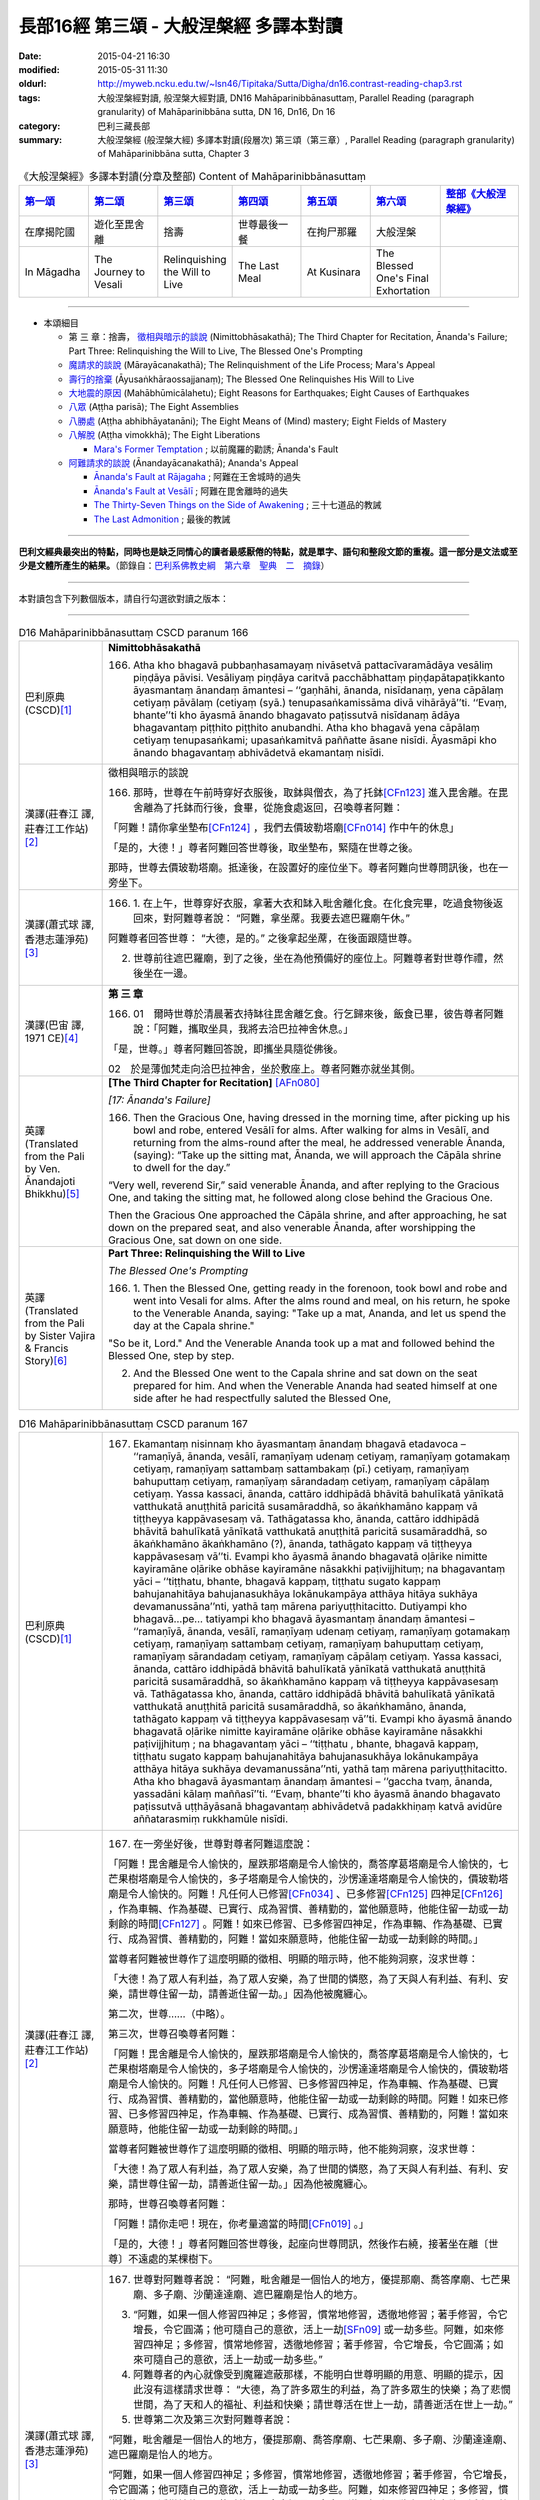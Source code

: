 長部16經 第三頌 - 大般涅槃經 多譯本對讀
#######################################

:date: 2015-04-21 16:30
:modified: 2015-05-31 11:30
:oldurl: http://myweb.ncku.edu.tw/~lsn46/Tipitaka/Sutta/Digha/dn16.contrast-reading-chap3.rst
:tags: 大般涅槃經對讀, 般涅槃大經對讀, DN16 Mahāparinibbānasuttaṃ, Parallel Reading (paragraph granularity) of Mahāparinibbāna sutta, DN 16, Dn16, Dn 16
:category: 巴利三藏長部
:summary: 大般涅槃經 (般涅槃大經) 多譯本對讀(段層次) 第三頌（第三章）, Parallel Reading (paragraph granularity) of Mahāparinibbāna sutta, Chapter 3

.. created from 03.18

.. list-table:: 《大般涅槃經》多譯本對讀(分章及整部) Content of Mahāparinibbānasuttaṃ
   :widths: 14 14 14 14 14 14 16 
   :header-rows: 1

   * - `第一頌 <{filename}contrast-reading-chap1%zh.rst>`__
     - `第二頌 <{filename}contrast-reading-chap2%zh.rst>`__
     - `第三頌 <{filename}contrast-reading-chap3%zh.rst>`__
     - `第四頌 <{filename}contrast-reading-chap4%zh.rst>`__
     - `第五頌 <{filename}contrast-reading-chap5%zh.rst>`__
     - `第六頌 <{filename}contrast-reading-chap6%zh.rst>`__
     - `整部《大般涅槃經》 <{filename}contrast-reading-full-dn16%zh.rst>`__
   
   * - 在摩揭陀國
     - 遊化至毘舍離
     - 捨壽
     - 世尊最後一餐
     - 在拘尸那羅
     - 大般涅槃
     - 

   * - In Māgadha
     - The Journey to Vesali
     - Relinquishing the Will to Live
     - The Last Meal
     - At Kusinara
     - The Blessed One's Final Exhortation
     - 

---------------------------

- 本頌細目

  - 第 三 章：捨壽， `徵相與暗示的談說`_ (Nimittobhāsakathā); The Third Chapter for Recitation, Ānanda's Failure; Part Three: Relinquishing the Will to Live, The Blessed One's Prompting

  - `魔請求的談說`_ (Mārayācanakathā); The Relinquishment of the Life Process; Mara's Appeal

  - `壽行的捨棄`_ (Āyusaṅkhāraossajjanaṃ); The Blessed One Relinquishes His Will to Live

  - `大地震的原因`_ (Mahābhūmicālahetu); Eight Reasons for Earthquakes; Eight Causes of Earthquakes

  - `八眾`_ (Aṭṭha parisā); The Eight Assemblies

  - `八勝處`_ (Aṭṭha abhibhāyatanāni); The Eight Means of (Mind) mastery; Eight Fields of Mastery

  - `八解脫`_ (Aṭṭha vimokkhā); The Eight Liberations

    - `Mara's Former Temptation`_ ; 以前魔羅的勸誘; Ānanda's Fault


  - `阿難請求的談說`_ (Ānandayācanakathā); Ananda's Appeal


    - `Ānanda's Fault at Rājagaha`_ ; 阿難在王舍城時的過失

    - `Ānanda's Fault at Vesālī`_ ; 阿難在毘舍離時的過失

    - `The Thirty-Seven Things on the Side of Awakening`_ ; 三十七道品的教誡

    - `The Last Admonition`_ ; 最後的教誡

--------------

**巴利文經典最突出的特點，同時也是缺乏同情心的讀者最感厭倦的特點，就是單字、語句和整段文節的重複。這一部分是文法或至少是文體所產生的結果。**\ （節錄自：\ `巴利系佛教史綱　第六章　聖典　二　摘錄 </articles/lib/authors/Charles-Eliot/Pali_Buddhism-Charles_Eliot-han-chap06-selected.html>`__\ ）

--------------

本對讀包含下列數個版本，請自行勾選欲對讀之版本：

.. raw:: html

  <div id="option-contrast-reading"></div>

----

.. list-table:: D16 Mahāparinibbānasuttaṃ CSCD paranum 166
   :widths: 15 75
   :header-rows: 0
   :class: contrast-reading-table

   * - 巴利原典 (CSCD)\ [1]_ \ 
     - **Nimittobhāsakathā**

       166. Atha kho bhagavā pubbaṇhasamayaṃ nivāsetvā pattacīvaramādāya vesāliṃ piṇḍāya pāvisi. Vesāliyaṃ piṇḍāya caritvā pacchābhattaṃ piṇḍapātapaṭikkanto āyasmantaṃ ānandaṃ āmantesi – ‘‘gaṇhāhi, ānanda, nisīdanaṃ, yena cāpālaṃ cetiyaṃ pāvālaṃ (cetiyaṃ (syā.) tenupasaṅkamissāma divā vihārāyā’’ti. ‘‘Evaṃ, bhante’’ti kho āyasmā ānando bhagavato paṭissutvā nisīdanaṃ ādāya bhagavantaṃ piṭṭhito piṭṭhito anubandhi. Atha kho bhagavā yena cāpālaṃ cetiyaṃ tenupasaṅkami; upasaṅkamitvā paññatte āsane nisīdi. Āyasmāpi kho ānando bhagavantaṃ abhivādetvā ekamantaṃ nisīdi.

   * - 漢譯(莊春江 譯, 莊春江工作站)\ [2]_ \ 
     - \ _`徵相與暗示的談說` \ 

       166. 那時，世尊在午前時穿好衣服後，取鉢與僧衣，為了托鉢\ [CFn123]_ \進入毘舍離。在毘舍離為了托鉢而行後，食畢，從施食處返回，召喚尊者阿難： 
      
       「阿難！請你拿坐墊布\ [CFn124]_ \，我們去價玻勒塔廟\ [CFn014]_ \作中午的休息」 
      
       「是的，大德！」尊者阿難回答世尊後，取坐墊布，緊隨在世尊之後。 
      
       那時，世尊去價玻勒塔廟。抵達後，在設置好的座位坐下。尊者阿難向世尊問訊後，也在一旁坐下。

   * - 漢譯(蕭式球 譯, 香港志蓮淨苑)\ [3]_ \ 
     - 166.  \1.\  在上午，世尊穿好衣服，拿著大衣和缽入毗舍離化食。在化食完畢，吃過食物後返回來，對阿難尊者說： “阿難，拿坐蓆。我要去遮巴羅廟午休。”

       阿難尊者回答世尊： “大德，是的。” 之後拿起坐蓆，在後面跟隨世尊。

       2. 世尊前往遮巴羅廟，到了之後，坐在為他預備好的座位上。阿難尊者對世尊作禮，然後坐在一邊。

   * - 漢譯(巴宙 譯, 1971 CE)\ [4]_ \ 
     - **第 三 章**

       166. 01　爾時世尊於清晨著衣持缽往毘舍離乞食。行乞歸來後，飯食已畢，彼告尊者阿難說：「阿難，攜取坐具，我將去洽巴拉神舍休息。」

       「是，世尊。」尊者阿難回答說，即攜坐具隨從佛後。

       02　於是薄伽梵走向洽巴拉神舍，坐於敷座上。尊者阿難亦就坐其側。

   * - 英譯(Translated from the Pali by Ven. Ānandajoti Bhikkhu)\ [5]_ \ 
     - **[The Third Chapter for Recitation]** \ [AFn080]_ \

       *[17: Ānanda's Failure]*

       166. Then the Gracious One, having dressed in the morning time, after picking up his bowl and robe, entered Vesālī for alms. After walking for alms in Vesālī, and returning from the alms-round after the meal, he addressed venerable Ānanda, (saying): “Take up the sitting mat, Ānanda, we will approach the Cāpāla shrine to dwell for the day.”

       “Very well, reverend Sir,” said venerable Ānanda, and after replying to the Gracious One, and taking the sitting mat, he followed along close behind the Gracious One.

       Then the Gracious One approached the Cāpāla shrine, and after approaching, he sat down on the prepared seat, and also venerable Ānanda, after worshipping the Gracious One, sat down on one side.
 
   * - 英譯(Translated from the Pali by Sister Vajira & Francis Story)\ [6]_ \
     - **Part Three: Relinquishing the Will to Live**

       *The Blessed One's Prompting*

       166.  \1.\   Then the Blessed One, getting ready in the forenoon, took bowl and robe and went into Vesali for alms. After the alms round and meal, on his return, he spoke to the Venerable Ananda, saying: "Take up a mat, Ananda, and let us spend the day at the Capala shrine."

       "So be it, Lord." And the Venerable Ananda took up a mat and followed behind the Blessed One, step by step.

       2. And the Blessed One went to the Capala shrine and sat down on the seat prepared for him. And when the Venerable Ananda had seated himself at one side after he had respectfully saluted the Blessed One,

.. list-table:: D16 Mahāparinibbānasuttaṃ CSCD paranum 167
   :widths: 15 75
   :header-rows: 0
   :class: contrast-reading-table

   * - 巴利原典 (CSCD)\ [1]_ \ 
     - 167. Ekamantaṃ nisinnaṃ kho āyasmantaṃ ānandaṃ bhagavā etadavoca – ‘‘ramaṇīyā, ānanda, vesālī, ramaṇīyaṃ udenaṃ cetiyaṃ, ramaṇīyaṃ gotamakaṃ cetiyaṃ, ramaṇīyaṃ sattambaṃ sattambakaṃ (pī.) cetiyaṃ, ramaṇīyaṃ bahuputtaṃ cetiyaṃ, ramaṇīyaṃ sārandadaṃ cetiyaṃ, ramaṇīyaṃ cāpālaṃ cetiyaṃ. Yassa kassaci, ānanda, cattāro iddhipādā bhāvitā bahulīkatā yānīkatā vatthukatā anuṭṭhitā paricitā susamāraddhā, so ākaṅkhamāno kappaṃ vā tiṭṭheyya kappāvasesaṃ vā. Tathāgatassa kho, ānanda, cattāro iddhipādā bhāvitā bahulīkatā yānīkatā vatthukatā anuṭṭhitā paricitā susamāraddhā, so ākaṅkhamāno ākaṅkhamāno (?), ānanda, tathāgato kappaṃ vā tiṭṭheyya kappāvasesaṃ vā’’ti. Evampi kho āyasmā ānando bhagavatā oḷārike nimitte kayiramāne oḷārike obhāse kayiramāne nāsakkhi paṭivijjhituṃ; na bhagavantaṃ yāci – ‘‘tiṭṭhatu, bhante, bhagavā kappaṃ, tiṭṭhatu sugato kappaṃ bahujanahitāya bahujanasukhāya lokānukampāya atthāya hitāya sukhāya devamanussāna’’nti, yathā taṃ mārena pariyuṭṭhitacitto. Dutiyampi kho bhagavā…pe… tatiyampi kho bhagavā āyasmantaṃ ānandaṃ āmantesi – ‘‘ramaṇīyā, ānanda, vesālī, ramaṇīyaṃ udenaṃ cetiyaṃ, ramaṇīyaṃ gotamakaṃ cetiyaṃ, ramaṇīyaṃ sattambaṃ cetiyaṃ, ramaṇīyaṃ bahuputtaṃ cetiyaṃ, ramaṇīyaṃ sārandadaṃ cetiyaṃ, ramaṇīyaṃ cāpālaṃ cetiyaṃ. Yassa kassaci, ānanda, cattāro iddhipādā bhāvitā bahulīkatā yānīkatā vatthukatā anuṭṭhitā paricitā susamāraddhā, so ākaṅkhamāno kappaṃ vā tiṭṭheyya kappāvasesaṃ vā. Tathāgatassa kho, ānanda, cattāro iddhipādā bhāvitā bahulīkatā yānīkatā vatthukatā anuṭṭhitā paricitā susamāraddhā, so ākaṅkhamāno, ānanda, tathāgato kappaṃ vā tiṭṭheyya kappāvasesaṃ vā’’ti. Evampi kho āyasmā ānando bhagavatā oḷārike nimitte kayiramāne oḷārike obhāse kayiramāne nāsakkhi paṭivijjhituṃ ; na bhagavantaṃ yāci – ‘‘tiṭṭhatu , bhante, bhagavā kappaṃ, tiṭṭhatu sugato kappaṃ bahujanahitāya bahujanasukhāya lokānukampāya atthāya hitāya sukhāya devamanussāna’’nti, yathā taṃ mārena pariyuṭṭhitacitto. Atha kho bhagavā āyasmantaṃ ānandaṃ āmantesi – ‘‘gaccha tvaṃ, ānanda, yassadāni kālaṃ maññasī’’ti. ‘‘Evaṃ, bhante’’ti kho āyasmā ānando bhagavato paṭissutvā uṭṭhāyāsanā bhagavantaṃ abhivādetvā padakkhiṇaṃ katvā avidūre aññatarasmiṃ rukkhamūle nisīdi.

   * - 漢譯(莊春江 譯, 莊春江工作站)\ [2]_ \ 
     - 167. 在一旁坐好後，世尊對尊者阿難這麼說： 
      
       「阿難！毘舍離是令人愉快的，屋跌那塔廟是令人愉快的，喬答摩葛塔廟是令人愉快的，七芒果樹塔廟是令人愉快的，多子塔廟是令人愉快的，沙愣達達塔廟是令人愉快的，價玻勒塔廟是令人愉快的。阿難！凡任何人已修習\ [CFn034]_ \、已多修習\ [CFn125]_ \四神足\ [CFn126]_ \，作為車輛、作為基礎、已實行、成為習慣、善精勤的，當他願意時，他能住留一劫或一劫剩餘的時間\ [CFn127]_ \。阿難！如來已修習、已多修習四神足，作為車輛、作為基礎、已實行、成為習慣、善精勤的，阿難！當如來願意時，他能住留一劫或一劫剩餘的時間。」 
      
       當尊者阿難被世尊作了這麼明顯的徵相、明顯的暗示時，他不能夠洞察，沒求世尊： 
      
       「大德！為了眾人有利益，為了眾人安樂，為了世間的憐愍，為了天與人有利益、有利、安樂，請世尊住留一劫，請善逝住留一劫。」因為他被魔纏心。 
      
       第二次，世尊……（中略）。 
      
       第三次，世尊召喚尊者阿難： 
      
       「阿難！毘舍離是令人愉快的，屋跌那塔廟是令人愉快的，喬答摩葛塔廟是令人愉快的，七芒果樹塔廟是令人愉快的，多子塔廟是令人愉快的，沙愣達達塔廟是令人愉快的，價玻勒塔廟是令人愉快的。阿難！凡任何人已修習、已多修習四神足，作為車輛、作為基礎、已實行、成為習慣、善精勤的，當他願意時，他能住留一劫或一劫剩餘的時間。阿難！如來已修習、已多修習四神足，作為車輛、作為基礎、已實行、成為習慣、善精勤的，阿難！當如來願意時，他能住留一劫或一劫剩餘的時間。」 
      
       當尊者阿難被世尊作了這麼明顯的徵相、明顯的暗示時，他不能夠洞察，沒求世尊： 
      
       「大德！為了眾人有利益，為了眾人安樂，為了世間的憐愍，為了天與人有利益、有利、安樂，請世尊住留一劫，請善逝住留一劫。」因為他被魔纏心。 
       
       那時，世尊召喚尊者阿難： 
      
       「阿難！請你走吧！現在，你考量適當的時間\ [CFn019]_ \。」 
      
       「是的，大德！」尊者阿難回答世尊後，起座向世尊問訊，然後作右繞，接著坐在離〔世尊〕不遠處的某棵樹下。

   * - 漢譯(蕭式球 譯, 香港志蓮淨苑)\ [3]_ \ 
     - 167.  世尊對阿難尊者說： “阿難，毗舍離是一個怡人的地方，優提那廟、喬答摩廟、七芒果廟、多子廟、沙蘭達達廟、遮巴羅廟是怡人的地方。

       3. “阿難，如果一個人修習四神足；多修習，慣常地修習，透徹地修習；著手修習，令它增長，令它圓滿；他可隨自己的意欲，活上一劫\ [SFn09]_ \或一劫多些。阿難，如來修習四神足；多修習，慣常地修習，透徹地修習；著手修習，令它增長，令它圓滿；如來可隨自己的意欲，活上一劫或一劫多些。”

       4. 阿難尊者的內心就像受到魔羅遮蔽那樣，不能明白世尊明顯的用意、明顯的提示，因此沒有這樣請求世尊： “大德，為了許多眾生的利益，為了許多眾生的快樂；為了悲憫世間，為了天和人的福祉、利益和快樂；請世尊活在世上一劫，請善逝活在世上一劫。”

       5. 世尊第二次及第三次對阿難尊者說：

       “阿難，毗舍離是一個怡人的地方，優提那廟、喬答摩廟、七芒果廟、多子廟、沙蘭達達廟、遮巴羅廟是怡人的地方。

       “阿難，如果一個人修習四神足；多修習，慣常地修習，透徹地修習；著手修習，令它增長，令它圓滿；他可隨自己的意欲，活上一劫或一劫多些。阿難，如來修習四神足；多修習，慣常地修習，透徹地修習；著手修習，令它增長，令它圓滿；如來可隨自己的意欲，活上一劫或一劫多些。”

       阿難尊者的內心就像受到魔羅遮蔽那樣，不能明白世尊明顯的用意、明顯的提示，因此沒有這樣請求世尊： “大德，為了許多眾生的利益，為了許多眾生的快樂；為了悲憫世間，為了天和人的福祉、利益和快樂；請世尊活在世上一劫，請善逝活在世上一劫。”

       6. 於是，世尊對阿難尊者說： “阿難，離去。如果你認為是時候的話，請便。”

       阿難尊者回答世尊： “大德，是的。” 他起座，對世尊作禮，右繞世尊，然後去到附近一棵樹下坐下來。

   * - 漢譯(巴宙 譯, 1971 CE)\ [4]_ \ 
     - 167. 坐已，薄伽梵告尊者阿難說：「阿難，毘舍離是一可喜悅之處。而烏但那神舍、喬達摩卡神舍、七杧菓神舍、多子神舍、沙然達達神舍、洽巴拉神舍等亦是可喜樂的。

       03　「阿難，若有人修持、留住、擴展四神足的極頂，既精於此，可用之如車乘，以此為基礎，若欲，彼可住壽一劫，或其劫之某部份。而佛陀曾充份修持，擴展此四神足（其詳見上），彼若有意，可住壽一劫或其劫之某部份。」

       04　尊者阿難對佛陀所給與之明顯提示未能瞭解，他未曾懇請世尊說：「世尊，請住壽一劫，慈尊為眾生之利益與快樂，及慈愍此世界，為人天之利益，快樂與幸福，請住壽一劫！」因其心為魔所矇蔽。

       05　如是再三，薄伽梵告尊者阿難說（其詳見上）。但尊者阿難數次均為魔所矇蔽。

       06　於是薄伽梵告尊者阿難說：「去，阿難，可宜知時。」

       「是，世尊。」尊者阿難回答說。即從座起，向佛作禮，右遶而去，坐於一附近樹下。

       ※　　　　 ※ 

   * - 英譯(Translated from the Pali by Ven. Ānandajoti Bhikkhu)\ [5]_ \ 
     - 167. While sitting on one side the Gracious One said this to venerable Ānanda: “Delightful, Ānanda, is Vesālī, delightful is the Udena shrine, delightful is the Gotamaka shrine, delightful is the Sattamba shrine, delightful is the Many Sons' shrine, delightful is the Sārandada shrine, delightful is the Cāpāla shrine.\ [AFn081]_ \ Whoever has developed, Ānanda, made much of, carried on, established, maintained, augmented, and properly instigated the Four Paths to Power,\ [AFn082]_ \ could, if he wanted, Ānanda, remain for the lifespan or for what is left of the lifespan.\ [AFn083]_ \ The Realised One has developed, Ānanda, made much of, carried on, established, maintained, augmented, and properly instigated the Four Paths to Power. If he wanted, Ānanda, the Realised One could remain for the lifespan or for what is left of the lifespan.”

       But venerable Ānanda, despite such a gross hint being made by the Gracious One, such a gross suggestion being made, was unable to penetrate it, and did not beg the Gracious One, (saying): “May the Gracious One remain, reverend Sir, for the lifespan, may the Fortunate One remain for the lifespan, for the benefit of many people, for the happiness of many people, out of compassion for the world, for the welfare, benefit, and happiness of Divinities and men,” like one whose mind was possessed by Māra.

       For a second time the Gracious One addressed venerable Ānanda, (saying): “Delightful, Ānanda, is Vesālī, delightful is the Udena shrine, delightful is the Gotamaka shrine, delightful is the Sattamba shrine, delightful is the Many Sons' shrine, delightful is the Sārandada shrine, delightful is the Cāpāla shrine.

       Whoever has developed, Ānanda, made much of, carried on, established, maintained, augmented, and properly instigated the Four Paths to Power, could, if he wanted, remain for the lifespan or for what is left of the lifespan. The Realised One has developed, Ānanda, made much of, carried on, established, maintained, augmented, and properly instigated the Four Paths to Power. If he wanted, Ānanda, the Realised One could remain for the lifespan or for what is left of the lifespan.”

       But venerable Ānanda, despite such a gross hint being made by the Gracious One, such a gross suggestion being made, was unable to penetrate it, and did not beg the Gracious One, (saying): “May the Gracious One remain, reverend Sir, for the lifespan, may the Fortunate One remain for the lifespan, for the benefit of many people, for the happiness of many people, out of compassion for the world, for the welfare, benefit, and happiness of Divinities and men,” like one whose mind was possessed by Māra.

       For a third time the Gracious One addressed venerable Ānanda, (saying): “Delightful, Ānanda, is Vesālī, delightful is the Udena shrine, delightful is the Gotamaka shrine, delightful is the Sattamba shrine, delightful is the Many Sons' shrine, delightful is the Sārandada shrine, delightful is the Cāpāla shrine.

       Whoever has developed, Ānanda, made much of, carried on, established, maintained, augmented, and properly instigated the Four Paths to Power, could, if he wanted, remain for the lifespan or for what is left of the lifespan. The Realised One has developed, Ānanda, made much of, carried on, established, maintained, augmented, and properly instigated the Four Paths to Power. If he wanted, Ānanda, the Realised One could remain for the lifespan or for what is left of the lifespan.”

       But venerable Ānanda, despite such a gross hint being made by the Gracious One, such a gross suggestion being made, was unable to penetrate it, and did not beg the Gracious One, (saying): “May the Gracious One remain, reverend Sir, for the lifespan, may the Fortunate One remain for the lifespan, for the benefit of many people, for the happiness of many people, out of compassion for the world, for the welfare, benefit, and happiness of Divinities and men,” like one whose mind was possessed by Māra.

       Then the Gracious One addressed venerable Ānanda, (saying): “Go, Ānanda, now is the time for whatever you are thinking.”

       “Very well, reverend Sir,” said venerable Ānanda, and after replying to the Gracious One, rising from his seat, worshipping and circumambulating the Gracious One, he sat down not far away at the root of a certain tree.
 
   * - 英譯(Translated from the Pali by Sister Vajira & Francis Story)\ [6]_ \
     - 167. the Lord said to him: "Pleasant, Ananda, is Vesali; pleasant are the shrines of Udena, Gotamaka, Sattambaka, Bahuputta, Sarandada, and Capala."

       3. And the Blessed One said: "Whosoever, Ananda, has developed, practiced, employed, strengthened, maintained, scrutinized, and brought to perfection the four constituents of psychic power could, if he so desired, remain throughout a world-period or until the end of it.\ [VFn21]_ \ The Tathagata, Ananda, has done so. Therefore the Tathagata could, if he so desired, remain throughout a world-period or until the end of it."

       4. But the Venerable Ananda was unable to grasp the plain suggestion, the significant prompting, given by the Blessed One. As though his mind was influenced by Mara,\ [VFn22]_ \ he did not beseech the Blessed One: "May the Blessed One remain, O Lord!. May the Happy One remain, O Lord, throughout the world-period, for the welfare and happiness of the multitude, out of compassion for the world, for the benefit, well being, and happiness of gods and men!"

       5. And when for a second and a third time the Blessed One repeated his words, the Venerable Ananda remained silent.

       6. Then the Blessed One said to the Venerable Ananda: "Go now, Ananda, and do as seems fit to you."

       "Even so, O Lord." And the Venerable Ananda, rising from his seat, respectfully saluted the Blessed One, and keeping his right side towards him, took his seat under a tree some distance away.

.. list-table:: D16 Mahāparinibbānasuttaṃ CSCD paranum 168
   :widths: 15 75
   :header-rows: 0
   :class: contrast-reading-table

   * - 巴利原典 (CSCD)\ [1]_ \ 
     - **Mārayācanakathā**

       168. Atha kho māro pāpimā acirapakkante āyasmante ānande yena bhagavā tenupasaṅkami; upasaṅkamitvā ekamantaṃ aṭṭhāsi. Ekamantaṃ ṭhito kho māro pāpimā bhagavantaṃ etadavoca – ‘‘parinibbātudāni, bhante, bhagavā, parinibbātu sugato, parinibbānakālo dāni, bhante, bhagavato. Bhāsitā kho panesā, bhante, bhagavatā vācā – ‘na tāvāhaṃ, pāpima, parinibbāyissāmi, yāva me bhikkhū na sāvakā bhavissanti viyattā vinītā visāradā bahussutā dhammadharā dhammānudhammappaṭipannā sāmīcippaṭipannā anudhammacārino, sakaṃ ācariyakaṃ uggahetvā ācikkhissanti desessanti paññapessanti paṭṭhapessanti vivarissanti vibhajissanti uttānī uttāniṃ (ka.), uttāni (sī. pī.) karissanti, uppannaṃ parappavādaṃ sahadhammena suniggahitaṃ niggahetvā sappāṭihāriyaṃ dhammaṃ desessantī’ti . Etarahi kho pana, bhante, bhikkhū bhagavato sāvakā viyattā vinītā visāradā bahussutā dhammadharā dhammānudhammappaṭipannā sāmīcippaṭipannā anudhammacārino, sakaṃ ācariyakaṃ uggahetvā ācikkhanti desenti paññapenti paṭṭhapenti vivaranti vibhajanti uttānīkaronti, uppannaṃ parappavādaṃ sahadhammena suniggahitaṃ niggahetvā sappāṭihāriyaṃ dhammaṃ desenti. Parinibbātudāni, bhante, bhagavā, parinibbātu sugato, parinibbānakālodāni, bhante, bhagavato.

       ‘‘Bhāsitā kho panesā, bhante, bhagavatā vācā – ‘na tāvāhaṃ, pāpima, parinibbāyissāmi, yāva me bhikkhuniyo na sāvikā bhavissanti viyattā vinītā visāradā bahussutā dhammadharā dhammānudhammappaṭipannā sāmīcippaṭipannā anudhammacāriniyo, sakaṃ ācariyakaṃ uggahetvā ācikkhissanti desessanti paññapessanti paṭṭhapessanti vivarissanti vibhajissanti uttānīkarissanti, uppannaṃ parappavādaṃ sahadhammena suniggahitaṃ niggahetvā sappāṭihāriyaṃ dhammaṃ desessantī’ti . Etarahi kho pana, bhante, bhikkhuniyo bhagavato sāvikā viyattā vinītā visāradā bahussutā dhammadharā dhammānudhammappaṭipannā sāmīcippaṭipannā anudhammacāriniyo , sakaṃ ācariyakaṃ uggahetvā ācikkhanti desenti paññapenti paṭṭhapenti vivaranti vibhajanti uttānīkaronti, uppannaṃ parappavādaṃ sahadhammena suniggahitaṃ niggahetvā sappāṭihāriyaṃ dhammaṃ desenti. Parinibbātudāni, bhante, bhagavā, parinibbātu sugato, parinibbānakālodāni, bhante, bhagavato.

       ‘‘Bhāsitā kho panesā, bhante, bhagavatā vācā – ‘na tāvāhaṃ, pāpima, parinibbāyissāmi, yāva me upāsakā na sāvakā bhavissanti viyattā vinītā visāradā bahussutā dhammadharā dhammānudhammappaṭipannā sāmīcippaṭipannā anudhammacārino, sakaṃ ācariyakaṃ uggahetvā ācikkhissanti desessanti paññapessanti paṭṭhapessanti vivarissanti vibhajissanti uttānīkarissanti, uppannaṃ parappavādaṃ sahadhammena suniggahitaṃ niggahetvā sappāṭihāriyaṃ dhammaṃ desessantī’ti. Etarahi kho pana, bhante, upāsakā bhagavato sāvakā viyattā vinītā visāradā bahussutā dhammadharā dhammānudhammappaṭipannā sāmīcippaṭipannā anudhammacārino, sakaṃ ācariyakaṃ uggahetvā ācikkhanti desenti paññapenti paṭṭhapenti vivaranti vibhajanti uttānīkaronti, uppannaṃ parappavādaṃ sahadhammena suniggahitaṃ niggahetvā sappāṭihāriyaṃ dhammaṃ desenti. Parinibbātudāni , bhante, bhagavā, parinibbātu sugato, parinibbānakālodāni , bhante, bhagavato.

       ‘‘Bhāsitā kho panesā, bhante, bhagavatā vācā – ‘na tāvāhaṃ, pāpima parinibbāyissāmi, yāva me upāsikā na sāvikā bhavissanti viyattā vinītā visāradā bahussutā dhammadharā dhammānudhammappaṭipannā sāmīcippaṭipannā anudhammacāriniyo, sakaṃ ācariyakaṃ uggahetvā ācikkhissanti desessanti paññapessanti paṭṭhapessanti vivarissanti vibhajissanti uttānīkarissanti, uppannaṃ parappavādaṃ sahadhammena suniggahitaṃ niggahetvā sappāṭihāriyaṃ dhammaṃ desessantī’ti. Etarahi kho pana, bhante, upāsikā bhagavato sāvikā viyattā vinītā visāradā bahussutā dhammadharā dhammānudhammappaṭipannā sāmīcippaṭipannā anudhammacāriniyo, sakaṃ ācariyakaṃ uggahetvā ācikkhanti desenti paññapenti paṭṭhapenti vivaranti vibhajanti uttānīkaronti, uppannaṃ parappavādaṃ sahadhammena suniggahitaṃ niggahetvā sappāṭihāriyaṃ dhammaṃ desenti. Parinibbātudāni, bhante, bhagavā, parinibbātu sugato, parinibbānakālodāni, bhante, bhagavato.

       ‘‘Bhāsitā kho panesā, bhante, bhagavatā vācā – ‘na tāvāhaṃ, pāpima, parinibbāyissāmi , yāva me idaṃ brahmacariyaṃ na iddhaṃ ceva bhavissati phītañca vitthārikaṃ bāhujaññaṃ puthubhūtaṃ yāva devamanussehi suppakāsita’nti. Etarahi kho pana, bhante, bhagavato brahmacariyaṃ iddhaṃ ceva phītañca vitthārikaṃ bāhujaññaṃ puthubhūtaṃ, yāva devamanussehi suppakāsitaṃ. Parinibbātudāni, bhante, bhagavā, parinibbātu sugato, parinibbānakālodāni, bhante, bhagavato’’ti .

       Evaṃ vutte bhagavā māraṃ pāpimantaṃ etadavoca – ‘‘appossukko tvaṃ, pāpima, hohi, na ciraṃ tathāgatassa parinibbānaṃ bhavissati. Ito tiṇṇaṃ māsānaṃ accayena tathāgato parinibbāyissatī’’ti.

   * - 漢譯(莊春江 譯, 莊春江工作站)\ [2]_ \ 
     - \ _`魔請求的談說` \ 

       168. 那時，魔波旬在尊者阿難離開不久，去見世尊。抵達後，向世尊問訊，接著在一旁站立，在一旁站好後，魔波旬\ [CFn128]_ \對世尊這麼說：

       「大德！現在，請世尊般涅槃，請善逝般涅槃，大德！現在是世尊般涅槃的時機，世尊說過這些話：『波旬！我將不般涅槃，除非我的比丘弟子們成為聰明的、已被教導的、有自信的、〔已得離軛安穩\ [CFn129]_ \的、〕多聞的、持法的\ [CFn130]_ \、法隨法行\ [CFn131]_ \的、如法而行的\ [CFn132]_ \、隨法行的\ [CFn133]_ \，學習了自己阿闍梨\ [CFn134]_ \的〔教導〕後，將告知、教導、安立、建立、開顯、解析、闡明，以如法善折伏對方已生起的議論，折伏後將教導神變法\ [CFn135]_ \。』大德！現在，世尊的比丘弟子們是聰明的、已被教導的、有自信的、已得離軛安穩的、多聞的、持法的、法隨法行的、如法而行的、隨法行的，學習了自己阿闍梨的〔教導〕後，告知、教導、安立、建立、開顯、解析、闡明，以如法善折伏對方已生起的議論，折伏後教導神變法。 
      
       大德！現在，請世尊般涅槃，請善逝般涅槃，大德！現在是世尊般涅槃的時機，世尊說過這些話：『波旬！我將不般涅槃，除非我的比丘尼弟子們成為聰明的、已被教導的、有自信的、多聞的、持法的、法隨法行的、如法而行的、隨法行的，學習了自己阿闍梨的〔教導〕後，將告知、教導、安立、建立、開顯、解析、闡明，以如法善折伏對方已生起的議論，折伏後將教導神變法。』大德！現在，世尊的比丘尼弟子們是聰明的、已被教導的、有自信的、已得離軛安穩的、多聞的、持法的、法隨法行的、如法而行的、隨法行的，學習了自己阿闍梨的〔教導〕後，告知、教導、安立、建立、開顯、解析、闡明，以如法善折伏對方已生起的議論，折伏後教導神變法。 
      
       大德！現在，請世尊般涅槃，請善逝般涅槃，大德！現在是世尊般涅槃的時機，世尊說過這些話：『波旬！我將不般涅槃，除非我的優婆塞弟子們成為聰明的、已被教導的、有自信的、多聞的、持法的、法隨法行的、如法而行的、隨法行的，學習了自己阿闍梨的〔教導〕後，將告知、教導、安立、建立、開顯、解析、闡明，以如法善折伏對方已生起的議論，折伏後將教導神變法。』大德！現在，世尊的優婆塞弟子們是聰明的、已被教導的、有自信的、已得離軛安穩的、多聞的、持法的、法隨法行的、如法而行的、隨法行的，學習了自己阿闍梨的〔教導〕後，告知、教導、安立、建立、開顯、解析、闡明，以如法善折伏對方已生起的議論，折伏後教導神變法。 
      
       大德！現在，請世尊般涅槃，請善逝般涅槃，大德！現在是世尊般涅槃的時機，世尊說過這些話：『波旬！我將不般涅槃，除非我的優婆夷弟子們成為聰明的、已被教導的、有自信的、多聞的、持法的、法隨法行的、如法而行的、隨法行的，學習了自己阿闍梨的〔教導〕後，將告知、教導、安立、建立、開顯、解析、闡明，以如法善折伏對方已生起的議論，折伏後將教導神變法。』大德！現在，世尊的優婆夷弟子們是聰明的、已被教導的、有自信的、已得離軛安穩的、多聞的、持法的、法隨法行的、如法而行的、隨法行的，學習了自己阿闍梨的〔教導〕後，告知、教導、安立、建立、開顯、解析、闡明，以如法善折伏對方已生起的議論，折伏後教導神變法。 
      
       大德！現在，請世尊般涅槃，請善逝般涅槃，大德！現在是世尊般涅槃的時機，世尊說過這些話：『波旬！我將不般涅槃，除非我的這梵行成為成功的、繁榮的、廣大流傳的、人多的、廣大的，在天與人中被善說明。』大德！現在，世尊的梵行成為成功的、繁榮的、廣大流傳的、人多的、廣大的，在天與人中被善說明。 
      
       大德！現在，請世尊般涅槃，請善逝般涅槃，大德！現在是世尊般涅槃的時機。」 
       
       當這麼說時，世尊對魔波旬這麼說： 
      
       「波旬！請你不用操心，如來不久將般涅槃，三個月後如來將般涅槃。」

   * - 漢譯(蕭式球 譯, 香港志蓮淨苑)\ [3]_ \ 
     - 168.  \7.\  阿難尊者離去不久，邪惡者魔羅去到世尊那裏，站在一邊，然後對世尊說： “大德，請世尊現在入滅，請善逝現在入滅；現在是世尊入滅的時候了。大德，這句話曾出自世尊的口： ‘邪惡者，在我的比丘弟子還沒有聰慧、成熟、自信、多聞、持法、法隨法行、正向、依法而行時；在我的比丘弟子學了老師的教法後，未能向人講解、宣說、教導、建立、揭示、分析、清楚解釋時；在我的比丘弟子未能以正法來駁斥錯誤的見解，駁斥之後，宣說非凡的法義時；我不會入滅。’

       8. “大德，現在世尊的比丘弟子聰慧、成熟、自信、多聞、得安穩、持法、法隨法行、正向、依法而行了；現在世尊的比丘弟子學了老師的教法後，能向人講解、宣說、教導、建立、揭示、分析、清楚解釋了；現在世尊的比丘弟子能以正法來駁斥錯誤的見解，駁斥之後，宣說非凡的法義了。大德，請世尊現在入滅，請善逝現在入滅；現在是世尊入滅的時候了。

       “大德，這句話曾出自世尊的口： ‘邪惡者，在我的比丘尼弟子……大德，請世尊現在入滅，請善逝現在入滅；現在是世尊入滅的時候了。 　　“大德，這句話曾出自世尊的口： ‘邪惡者，在我的優婆塞弟子……大德，請世尊現在入滅，請善逝現在入滅；現在是世尊入滅的時候了。

       “大德，這句話曾出自世尊的口： ‘邪惡者，在我的優婆夷弟子還沒有聰慧、成熟、自信、多聞、持法、法隨法行、正向、依法而行時；在我的優婆夷弟子學了老師的教法後，未能向人講解、宣說、教導、建立、揭示、分析、清楚解釋時；在我的優婆夷弟子未能以正法來駁斥錯誤的見解，駁斥之後，宣說非凡的法義時；我不會入滅。’ 大德，現在世尊的優婆夷弟子聰慧、成熟、自信、多聞、持法、法隨法行、正向、依法而行了；現在世尊的優婆夷弟子學了老師的教法後，能向人講解、宣說、教導、建立、揭示、分析、清楚解釋了；現在世尊的優婆夷弟子能以正法來駁斥錯誤的見解，駁斥之後，宣說非凡的法義了。大德，請世尊現在入滅，請善逝現在入滅；現在是世尊入滅的時候了。

       “大德，這句話曾出自世尊的口： ‘邪惡者，在我的梵行沒有流行，沒有興盛，沒有廣泛流傳，沒有遍及眾人時；在我的梵行沒有人宣說時\ [SFn10]_ \；我不會入滅。’ 大德，現在世尊的梵行流行、興盛、廣泛流傳、遍及眾人了；現在世尊的梵行有人宣說了。大德，請世尊現在入滅，請善逝現在入滅；現在是世尊入滅的時候了。”

       9. 邪惡者魔羅說了這番話後，世尊對他說： “邪惡者，你不用操心。如來將在不久之後入滅。三個月之後，如來便會入滅。”

   * - 漢譯(巴宙 譯, 1971 CE)\ [4]_ \ 
     - 168. 07　爾時惡魔於尊者阿難去後不久，即來至佛所，立於其側，白佛言：「世尊，薄伽梵現在應入涅槃。慈尊，現在正是如來入涅槃之時，請速入涅槃，甚至根據前薄伽梵所說：『惡魔，若我之比丘、比丘尼、優婆塞優婆夷，尚未成為正聞、聰慧、善攝、多聞、熟記聖典、精嫻教義、奉持戒律；既精於法，乃能教導、宣演、建立、開啟、詳釋、明辨，能以正法掃蕩，降伏異論，及廣宣妙法－－之弟子時，我將不入涅槃。』

       08　世尊，現在諸比丘、比丘尼、優婆塞、優婆夷皆已成為正聞、聰慧、善攝……（其詳見上）之弟子。世尊，薄伽梵現在應入涅槃。慈尊，現在正是如來入涅槃之時，請速入涅槃！甚至依照薄伽梵所說：『惡魔，若我之清淨教不成功、興盛、廣布、普遍及遍傳於人間時，我將不入涅槃。』世尊，現在你之清淨教已成功、興盛、廣布、普遍、及遍傳於人間。世尊，薄伽梵現在應入涅槃。慈尊，現在正是如來入涅槃之時，請速入涅槃！」

       09　他既作此語，薄伽梵告惡魔說：「惡魔，你且自喜。佛之圓寂已近。此後三月如來即將入涅槃。」

       ※　　　　 ※ 

   * - 英譯(Translated from the Pali by Ven. Ānandajoti Bhikkhu)\ [5]_ \ 
     - **[18: The Relinquishment of the Life Process]**
       
       168. Then the Wicked Māra, not long after venerable Ānanda had gone, approached the Gracious One, and after approaching, he stood on one side. While standing on one side the Wicked Māra said this to the Gracious One:

       “May the Gracious One attain Final Emancipation now, reverend Sir, may the Fortunate One attain Final Emancipation, now is the time, reverend Sir, for the Gracious One's Final Emancipation. For these words, reverend Sir, were spoken by the Gracious One:

       ‘I will not attain Final Emancipation, Wicked One, for as long as my monks are not (true) disciples, accomplished, disciplined, confident, learned, bearers of the Teaching, practising in conformity with the Teaching, correct in their practice, living in conformity with the Teaching, and having learned it from their own teacher, will declare, reveal, make known, set forth, open up, analyse, make plain - after giving a good rebuke with reason to the doctrines of others that have arisen - and teach the miraculous Teaching.’\ [AFn084]_ \

       But at present, reverend Sir, the Gracious One's monks are (true) disciples, accomplished, disciplined, confident, learned, bearers of the Teaching, practising in conformity with the Teaching, correct in their practice, living in conformity with the Teaching, and having learned it from their own teacher, do declare, reveal, make known, set forth, open up, analyse, make plain - after giving a good rebuke with reason to the doctrines of others that have arisen - and teach the miraculous Teaching.

       May the Gracious One attain Final Emancipation now, reverend Sir, may the Fortunate One attain Final Emancipation, now is the time, reverend Sir, for the Gracious One's Final Emancipation.

       For these words, reverend Sir, were spoken by the Gracious One:

       ‘I will not attain Final Emancipation, Wicked One, for as long as my nuns are not (true) disciples, accomplished, disciplined, confident, learned, bearers of the Teaching, practising in conformity with the Teaching, correct in their practice, living in conformity with the Teaching, and having learned it from their own teacher, will declare, reveal, make known, set forth, open up, analyse, make plain - after giving a good rebuke with reason to the doctrines of others that have arisen - and teach the miraculous Teaching.’

       But at present, reverend Sir, the Gracious One's nuns are (true) disciples, accomplished, disciplined, confident, learned, bearers of the Teaching, practising in conformity with the Teaching, correct in their practice, living in conformity with the Teaching, and having learned it from their own teacher, do declare, reveal, make known, set forth, open up, analyse, make plain - after giving a good rebuke with reason to the doctrines of others that have arisen - and teach the miraculous Teaching.

       May the Gracious One attain Final Emancipation now, reverend Sir, may the Fortunate One attain Final Emancipation, now is the time, reverend Sir, for the Gracious One's Final Emancipation.

       For these words, reverend Sir, were spoken by the Gracious One: ‘I will not attain Final Emancipation, Wicked One, for as long as my laymen are not (true) disciples, accomplished, disciplined, confident, learned, bearers of the Teaching, practising in conformity with the Teaching, correct in their practice, living in conformity with the Teaching, and having learned it from their own teacher, will declare, reveal, make known, set forth, open up, analyse, make plain - after giving a good rebuke with reason to the doctrines of others that have arisen - and teach the miraculous Teaching.’

       But at present, reverend Sir, the Gracious One's laymen are (true) disciples, accomplished, disciplined, confident, learned, bearers of the Teaching, practising in conformity with the Teaching, correct in their practice, living in conformity with the Teaching, and having learned it from their own teacher, do declare, reveal, make known, set forth, open up, analyse, make plain - after giving a good rebuke with reason to the doctrines of others that have arisen - and teach the miraculous Teaching.

       May the Gracious One attain Final Emancipation now, reverend Sir, may the Fortunate One attain Final Emancipation, now is the time, reverend Sir, for the Gracious One's Final Emancipation.

       For these words, reverend Sir, were spoken by the Gracious One:

       ‘I will not attain Final Emancipation, Wicked One, for as long as my laywomen are not (true) disciples, accomplished, disciplined, confident, learned, bearers of the Teaching, practising in conformity with the Teaching, correct in their practice, living in conformity with the Teaching, and having learned it from their own teacher, will declare, reveal, make known, set forth, open up, analyse, make plain - after giving a good rebuke with reason to the doctrines of others that have arisen - and teach the miraculous Teaching.’

       But at present, reverend Sir, the Gracious One's laywomen are (true) disciples, accomplished, disciplined, confident, learned, bearers of the Teaching, practising in conformity with the Teaching, correct in their practice, living in conformity with the Teaching, and having learned it from their own teacher, do declare, reveal, make known, set forth, open up, analyse, make plain - after giving a good rebuke with reason to the doctrines of others that have arisen - and teach the miraculous Teaching.

       May the Gracious One attain Final Emancipation now, reverend Sir, may the Fortunate One attain Final Emancipation, now is the time, reverend Sir, for the Gracious One's Final Emancipation.
 
       For these words, reverend Sir, were spoken by the Gracious One:

       ‘I will not attain Final Emancipation, Wicked One, for as long as this spiritual life of mine has not become successful and prosperous, well spread-out, possessed by many, become great, until it is well-explained amongst Divinities and men.’

       But at present, reverend Sir, the Gracious One's spiritual life is successful and prosperous, well spread-out, possessed by many, become great, it is well-explained amongst Divinities and men. May the Gracious One attain Final Emancipation now, reverend Sir, may the Fortunate One attain Final Emancipation, now is the time, reverend Sir, for the Gracious One's Final Emancipation.”

       When that was said the Gracious One said this to the Wicked Māra: “You should have little concern, Wicked One, in no long time the Realised One will be Finally Emancipated, after three months have passed from now, the Realised One will attain Final Emancipation.”

   * - 英譯(Translated from the Pali by Sister Vajira & Francis Story)\ [6]_ \
     - Mara's Appeal
       
       168.  \7.\  And when the Venerable Ananda had gone away, Mara, the Evil One, approached the Blessed One. And standing at one side he spoke to the Blessed One, saying: "Now, O Lord, let the Blessed One come to his final passing away; let the Happy One utterly pass away! The time has come for the Parinibbana of the Lord.

       "For the Blessed One, O Lord, spoke these words to me: 'I shall not come to my final passing away, Evil One, until my bhikkhus and bhikkhunis, laymen and laywomen, have come to be true disciples — wise, well disciplined, apt and learned, preservers of the Dhamma, living according to the Dhamma, abiding by the appropriate conduct, and having learned the Master's word, are able to expound it, preach it, proclaim it, establish it, reveal it, explain it in detail, and make it clear; until, when adverse opinions arise, they shall be able to refute them thoroughly and well, and to preach this convincing and liberating Dhamma.'\ [VFn23]_ \ 

       8. "And now, O Lord, bhikkhus and bhikkhunis, laymen and laywomen, have become the Blessed One's disciples in just this way. So, O Lord, let the Blessed One come to his final passing away! The time has come for the Parinibbana of the Lord.

       "For the Blessed One, O Lord, spoke these words to me: 'I shall not come to my final passing away, Evil One, until this holy life taught by me has become successful, prosperous, far-renowned, popular, and widespread, until it is well proclaimed among gods and men.' And this too has come to pass in just this way. So, O Lord, let the Blessed One come to his final passing away, let the Happy One utterly pass away! The time has come for the Parinibbana of the Lord."

       **The Blessed One Relinquishes His Will to Live**
       
       9. When this was said, the Blessed One spoke to Mara, the Evil One, saying: "Do not trouble yourself, Evil One. Before long the Parinibbana of the Tathagata will come about. Three months hence the Tathagata will utterly pass away."

.. list-table:: D16 Mahāparinibbānasuttaṃ CSCD paranum 169
   :widths: 15 75
   :header-rows: 0
   :class: contrast-reading-table

   * - 巴利原典 (CSCD)\ [1]_ \ 
     - **Āyusaṅkhāraossajjanaṃ**

       169. Atha kho bhagavā cāpāle cetiye sato sampajāno āyusaṅkhāraṃ ossaji. Ossaṭṭhe ca bhagavatā āyusaṅkhāre mahābhūmicālo ahosi bhiṃsanako salomahaṃso lomahaṃso (syā.), devadundubhiyo devadudrabhiyo (ka.) ca phaliṃsu . Atha kho bhagavā etamatthaṃ viditvā tāyaṃ velāyaṃ imaṃ udānaṃ udānesi –

       | ‘‘Tulamatulañca sambhavaṃ, bhavasaṅkhāramavassaji muni;
       | Ajjhattarato samāhito, abhindi kavacamivattasambhava’’nti.

   * - 漢譯(莊春江 譯, 莊春江工作站)\ [2]_ \ 
     - \ _`壽行的捨棄` \
       
       169. 那時，世尊在價玻勒塔廟正念、正知地捨棄壽行\ [CFn136]_ \。而當世尊捨棄壽行時，發生大地震，令人恐懼、身毛豎立\ [CFn137]_ \，並且天鼓破裂\ [CFn138]_ \。 
      
       那時，世尊知道這個義理後，那時候自說優陀那： 
      
       | 「權衡不可比的與生成\ [CFn139]_ \，牟尼捨棄有行\ [CFn140]_ \， 
       | 自身內喜樂、入定，破壞自己的存在如〔破壞〕鎧甲\ [CFn141]_ \。」

   * - 漢譯(蕭式球 譯, 香港志蓮淨苑)\ [3]_ \ 
     - 169.  \10.\  世尊在遮巴羅廟有念、有覺知地捨棄了壽行。當世尊捨棄壽行時，大地發生了使人恐懼、使人驚慌的震動，天上響起了震耳的雷聲，於是他有感而發，說出感興偈：

       | “可量不可量\ [SFn11]_ \，
       | 牟尼捨生死；
       | 內有喜與定，
       | 破有行鎧甲。”

   * - 漢譯(巴宙 譯, 1971 CE)\ [4]_ \ 
     - 169. 10　爾時薄伽梵於洽巴拉神舍謹然住念捨壽。佛既捨壽，有大地震，殊可驚怖及天雷響震。佛見此事已，既說偈曰：
       
       | 　生命之源無量或微小。
       | 　牟尼今捨其壽數。
       | 　以內心靜樂，
       | 　打破其如甲冑之生命之源。

       ※　　　　 ※ 

   * - 英譯(Translated from the Pali by Ven. Ānandajoti Bhikkhu)\ [5]_ \ 
     - 169. Then at the Cāpāla shrine the Gracious One, mindfully, with full awareness, relinquished the life-process. With the relinquishment of the life-process by the Gracious One there was a great earthquake, and a fearful, horrifying crash of the Divinities’ (thunder) drum. Then the Gracious One, having understood the significance of it, on that occasion uttered this exalted utterance:

       | “Measurable and immeasurable continuity, 
       | And the continuation-process the Sage relinquished. 
       | Content in himself, and concentrated, 
       | He broke continuity of self like a coat of mail.”
 
   * - 英譯(Translated from the Pali by Sister Vajira & Francis Story)\ [6]_ \
     - 169.  \10.\  And at the Capala shrine the Blessed One thus mindfully and clearly comprehending renounced his will to live on. And upon the Lord's renouncing his will to live on, there came a tremendous earthquake, dreadful and astonishing, and thunder rolled across the heavens. And the Blessed One beheld it with understanding, and made this solemn utterance:

       | What causes life, unbounded or confined\ [VFn24]_ \  —
       | His process of becoming\ [VFn25]_ \  —  this the Sage
       | Renounces. With inward calm and joy he breaks,
       | As though a coat of mail, his own life's cause.\ [VFn26]_ \ 

.. list-table:: D16 Mahāparinibbānasuttaṃ CSCD paranum 170
   :widths: 15 75
   :header-rows: 0
   :class: contrast-reading-table

   * - 巴利原典 (CSCD)\ [1]_ \ 
     - **Mahābhūmicālahetu**

       170. Atha kho āyasmato ānandassa etadahosi – ‘‘acchariyaṃ vata bho, abbhutaṃ vata bho, mahā vatāyaṃ bhūmicālo; sumahā vatāyaṃ bhūmicālo bhiṃsanako salomahaṃso; devadundubhiyo ca phaliṃsu. Ko nu kho hetu ko paccayo mahato bhūmicālassa pātubhāvāyā’’ti?

       Atha kho āyasmā ānando yena bhagavā tenupasaṅkami, upasaṅkamitvā bhagavantaṃ abhivādetvā ekamantaṃ nisīdi, ekamantaṃ nisinno kho āyasmā ānando bhagavantaṃ etadavoca – ‘‘acchariyaṃ, bhante, abbhutaṃ, bhante, mahā vatāyaṃ, bhante, bhūmicālo; sumahā vatāyaṃ , bhante, bhūmicālo bhiṃsanako salomahaṃso; devadundubhiyo ca phaliṃsu. Ko nu kho, bhante , hetu ko paccayo mahato bhūmicālassa pātubhāvāyā’’ti?

   * - 漢譯(莊春江 譯, 莊春江工作站)\ [2]_ \ 
     - \ _`大地震的原因` \

       170. 那時，尊者阿難這麼想： 
      
       「實在不可思議啊，先生！實在未曾有\ [CFn142]_ \啊，先生！這地震確實很大，這地震確實非常大，令人恐懼、身毛豎立，並且天鼓破裂。大地震出現是什麼因、什麼緣呢？」 

       那時，尊者阿難去見世尊。抵達後，向世尊問訊，接著在一旁坐下。在一旁坐好後，尊者阿難對世尊這麼說： 
      
       「實在不可思議啊，大德！實在未曾有啊，大德！大德！這地震確實很大，大德！這地震確實非常大，令人恐懼、身毛豎立，並且天鼓破裂。大德！大地震出現是什麼因、什麼緣呢？」

   * - 漢譯(蕭式球 譯, 香港志蓮淨苑)\ [3]_ \ 
     - 170.  \11.\  這時候，阿難尊者心想： “真稀奇！從沒有發生過！這個大地發生極大的震動，發生使人恐懼、使人驚慌的震動，天上響起了震耳的雷聲！是什麼原因和條件使大地出現震動呢？”

       12. 於是阿難尊者去到世尊那裏，對世尊作禮，坐在一邊，然後對世尊說： “大德，真稀奇！大德，從沒有發生過！這個大地發生極大的震動，發生使人恐懼、使人驚慌的震動，天上響起了震耳的雷聲！大德，是什麼原因和條件使大地出現震動呢？”

   * - 漢譯(巴宙 譯, 1971 CE)\ [4]_ \ 
     - 170. 11　爾時尊者阿難自念：「此誠奇妙不可思議。此大地震殊可驚怖及天雷響震，此地震出現之遠近因緣究何所在？」

       12  於是尊者阿難走向佛前向佛作禮，就座其側以後，白佛言：「世尊，此誠奇妙不可思議，此大地震殊可驚怖及天雷響震。世尊，此地震出現之遠近因緣究何所在？」

   * - 英譯(Translated from the Pali by Ven. Ānandajoti Bhikkhu)\ [5]_ \ 
     - **[19: Eight Reasons for Earthquakes]**
       
       170. Then it occured to venerable Ānanda: “Surely it is wonderful, surely it is marvellous, this great earthquake, this very great earthquake, and (this) awful, hair-raising, crash of the Divinities' (thunder) drum. What was the reason, what was the cause, for the occurrence of this great earthquake?”

       Then venerable Ānanda approached the Gracious One, and after approaching and worshipping the Gracious One, he sat down at one side. Sitting on one side venerable Ānanda said this to the Gracious One: “Surely it is wonderful, reverend Sir, surely it is marvellous, reverend Sir, this great earthquake, this very great earthquake, and (this) awful, hair-raising, crash of the Divinities' (thunder) drum. What was the reason, reverend Sir, what was the cause, for the occurrence of this great earthquake?”
 
   * - 英譯(Translated from the Pali by Sister Vajira & Francis Story)\ [6]_ \
     - 170.  \11.\  Then it came to the mind of the Venerable Ananda: "Marvellous it is indeed, and most wonderful! The earth shakes mightily, tremendously! Dreadful and astonishing it is, how the thunders roll across the heavens! What could be the reason, what the cause, that so mighty an earthquake should arise?"

       **Eight Causes of Earthquakes**
       
       12. And the Venerable Ananda approached the Blessed One, and respectfully greeting him, sat down at one side. Then he spoke to the Blessed One, saying: "Marvellous it is indeed, and most wonderful! The earth shakes mightily, tremendously! Dreadful and astonishing it is how the thunders roll across the heavens! What could be the reason, what the cause, that so mighty an earthquake should arise?"

.. list-table:: D16 Mahāparinibbānasuttaṃ CSCD paranum 171
   :widths: 15 75
   :header-rows: 0
   :class: contrast-reading-table

   * - 巴利原典 (CSCD)\ [1]_ \ 
     - 171. ‘‘Aṭṭha kho ime, ānanda, hetū, aṭṭha paccayā mahato bhūmicālassa pātubhāvāya. Katame aṭṭha? Ayaṃ, ānanda, mahāpathavī udake patiṭṭhitā, udakaṃ vāte patiṭṭhitaṃ, vāto ākāsaṭṭho. Hoti kho so, ānanda, samayo, yaṃ mahāvātā vāyanti. Mahāvātā vāyantā udakaṃ kampenti. Udakaṃ kampitaṃ pathaviṃ kampeti. Ayaṃ paṭhamo hetu paṭhamo paccayo mahato bhūmicālassa pātubhāvāya.

       ‘‘Puna caparaṃ, ānanda, samaṇo vā hoti brāhmaṇo vā iddhimā cetovasippatto, devo vā mahiddhiko mahānubhāvo, tassa parittā pathavīsaññā bhāvitā hoti, appamāṇā āposaññā. So imaṃ pathaviṃ kampeti saṅkampeti sampakampeti sampavedheti. Ayaṃ dutiyo hetu dutiyo paccayo mahato bhūmicālassa pātubhāvāya.

       ‘‘Puna caparaṃ, ānanda, yadā bodhisatto tusitakāyā cavitvā sato sampajāno mātukucchiṃ okkamati, tadāyaṃ pathavī kampati saṅkampati sampakampati sampavedhati. Ayaṃ tatiyo hetu tatiyo paccayo mahato bhūmicālassa pātubhāvāya.

       ‘‘Puna caparaṃ, ānanda, yadā bodhisatto sato sampajāno mātukucchismā nikkhamati, tadāyaṃ pathavī kampati saṅkampati sampakampati sampavedhati. Ayaṃ catuttho hetu catuttho paccayo mahato bhūmicālassa pātubhāvāya.

       ‘‘Puna caparaṃ, ānanda, yadā tathāgato anuttaraṃ sammāsambodhiṃ abhisambujjhati, tadāyaṃ pathavī kampati saṅkampati sampakampati sampavedhati. Ayaṃ pañcamo hetu pañcamo paccayo mahato bhūmicālassa pātubhāvāya.

       ‘‘Puna caparaṃ, ānanda, yadā tathāgato anuttaraṃ dhammacakkaṃ pavatteti, tadāyaṃ pathavī kampati saṅkampati sampakampati sampavedhati. Ayaṃ chaṭṭho hetu chaṭṭho paccayo mahato bhūmicālassa pātubhāvāya.

       ‘‘Puna caparaṃ, ānanda, yadā tathāgato sato sampajāno āyusaṅkhāraṃ ossajjati, tadāyaṃ pathavī kampati saṅkampati sampakampati sampavedhati. Ayaṃ sattamo hetu sattamo paccayo mahato bhūmicālassa pātubhāvāya.

       ‘‘Puna caparaṃ, ānanda, yadā tathāgato anupādisesāya nibbānadhātuyā parinibbāyati, tadāyaṃ pathavī kampati saṅkampati sampakampati sampavedhati. Ayaṃ aṭṭhamo hetu aṭṭhamo paccayo mahato bhūmicālassa pātubhāvāya. Ime kho, ānanda, aṭṭha hetū, aṭṭha paccayā mahato bhūmicālassa pātubhāvāyā’’ti.

   * - 漢譯(莊春江 譯, 莊春江工作站)\ [2]_ \ 
     - 171. 「阿難！大地震出現有這八因、八緣，哪八個呢？ 
      
       阿難！這大地住立在水上，水住立在風上，風住立於空中。阿難！有時，大風吹起，當大風吹時，它們使水搖動，當水被搖動時，使地搖動，這是大地震出現的第一個因、第一個緣。 
      
       再者，阿難！有具神通\ [CFn143]_ \、得心自在的沙門、婆羅門，或大神通力\ [CFn004]_ \、大威力的天神，他已修習小地想\ [CFn144]_ \與無量水想，他使這地搖動、震動、動搖、大震動，這是大地震出現的第二個因、第二個緣。 
      
       再者，阿難！當菩薩從兜率天死去後，正念、正知地入母胎時，使這地搖動、震動、動搖、大震動，這是大地震出現的第三個因、第三個緣。 
      
       再者，阿難！當菩薩正念、正知地出母胎時，使這地搖動、震動、動搖、大震動，這是大地震出現的第四個因、第四個緣。 
      
       再者，阿難！當如來現正覺\ [CFn064]_ \無上遍正覺時，使這地搖動、震動、動搖、大震動，這是大地震出現的第五個因、第五個緣。 
      
       再者，阿難！當無上法輪已被如來轉動時，使這地搖動、震動、動搖、大震動，這是大地震出現的第六個因、第六個緣。 
      
       再者，阿難！當如來捨棄壽行時，使這地搖動、震動、動搖、大震動，這是大地震出現的第七個因、第七個緣。 
      
       再者，阿難！當如來般涅槃於無餘涅槃界時，使這地搖動、震動、動搖、大震動，這是大地震出現的第八個因、第八個緣。 
      
       阿難！這是大地震出現的八因、八緣。

   * - 漢譯(蕭式球 譯, 香港志蓮淨苑)\ [3]_ \ 
     - 171.  \13.\  “阿難，有八種原因和條件使大地出現震動。哪八種呢？阿難，大地在水之上，水在風之上，風在空之上。有時候，當大風在吹動時，水便受到翻動；當水翻動時，大地便會震動。這就是使大地出現震動的第一種原因和條件。

       14. “阿難，其次，如果大神力的沙門、婆羅門，或大勢力的天神修習很少的水想而修習無量的地想，這個大地便會發生各種震動。這就是使大地出現震動的第二種原因和條件。

       15. “阿難，其次，當菩薩從兜率天下生，有念有覺知地進入母胎時，這個大地便會發生各種震動。這就是使大地出現震動的第三種原因和條件。

       16. “阿難，其次，當菩薩有念有覺知地從母胎出生時，這個大地便會發生各種震動。這就是使大地出現震動的第四種原因和條件。

       17. “阿難，其次，當如來覺悟無上正等正覺時，這個大地便會發生各種震動。這就是使大地出現震動的第五種原因和條件。

       18. “阿難，其次，當如來轉無上法輪時，這個大地便會發生各種震動。這就是使大地出現震動的第六種原因和條件。

       19. “阿難，其次，當如來有念、有覺知地捨棄壽行時，這個大地便會發生各種震動。這就是使大地出現震動的第七種原因和條件。

       20. “阿難，其次，當如來進入無餘湼槃界時，這個大地便會發生各種震動。這就是使大地出現震動的第八種原因和條件。阿難，這些就是使大地出現震動的八種原因和條件了。

   * - 漢譯(巴宙 譯, 1971 CE)\ [4]_ \ 
     - 171. 13　「阿難，大地震之出現有八種因緣，何者為八？阿難，此大地止於水上，水止於風，風止於空。阿難，有時空中起大風，起大風則水動，水動則地動。此為大地震出現之第一因緣。

       14　「復次，阿難，有時具大智慧力之沙門或婆羅門作攝心想；或有大威神之神祗－－當彼等觀水想多，觀地想少，地即大震動。此為大地震出現之第二因緣。

       15　「復次，阿難，當菩薩謹然住念離兜率天而入於母胎時，地即大震動。此為大地震出現之第三因緣。

       16　「復次，阿難，當菩薩謹然住念出母胎時，地即大震動，此為大地震出現之第四因緣。

       17　「復次，阿難，當如來證無上正等覺時，地即大震動。此為大地震出現之第五因緣。

       18　「復次，阿難，當如來轉無上法輪時，地即大震動。此即大地震出現之第六因緣。

       19　「復次，阿難，當如來謹然住念捨壽時，地即大震動。此為大地震出現之第七因緣。

       20　「復次，阿難，當如來於無餘涅槃界證取涅槃時，地即大震動。此為大地震出現之第八因緣。阿難，此為大地震出現之八種因緣。」

       ※　　　　 ※ 

   * - 英譯(Translated from the Pali by Ven. Ānandajoti Bhikkhu)\ [5]_ \ 
     - 171. “There are these eight reasons, eight causes, Ānanda, for the occurrence of a great earthquake.
       
       Which eight?

       \1)\  This great Earth, Ānanda, stands in the water, the water stands in the atmosphere, the atmosphere stands in space.\ [AFn085]_ \ There comes a time, Ānanda, when great winds blow, with the great winds blowing, the waters move, the waters having moved, the Earth moves. This is the first reason, the first cause for the occurrence of a great earthquake.
       
       \2)\  Furthermore, Ānanda, when an ascetic or a brahmin or a Divinity, one of great power, one of great majesty, has, through spiritual power, attained (complete) mastery of the mind, and has then developed even a trifling perception of the Earth, or an unlimited perception of water, this Earth moves, wavers, flutters, and shakes. This is the second reason, the second cause for the occurrence of a great earthquake.

       \3)\  Furthermore, Ānanda, when the Buddha-to-be falls away from the Tusita hosts,\ [AFn086]_ \ and mindfully, with full awareness, enters his mother's womb, this Earth moves, wavers, flutters, and shakes. This is the third reason, the third cause for the occurrence of a great earthquake.

       \4)\  Furthermore, Ānanda, when the Buddha-to-be mindfully, with full awareness, exits his mother's womb, this Earth moves, wavers, flutters, and shakes. This is the fourth reason, the fourth cause for the occurrence of a great earthquake.
       
       \5)\  Furthermore, Ānanda, when the Realised One perfectly awakens to the unsurpassed and Perfect Awakening, this Earth moves, wavers, flutters, and shakes. This is the fifth reason, the fifth cause for the occurrence of a great earthquake.
       
       \6)\  Furthermore, Ānanda, when the Realised One sets the unsurpassed wheel of the Teaching rolling, this Earth moves, wavers, flutters, and shakes. This is the sixth reason, the sixth cause for the occurrence of a great earthquake.

       \7)\  Furthermore, Ānanda, when the Realised One mindfully, with full awareness gives up the life-process, this Earth moves, wavers,
       
       \8)\  Furthermore, Ānanda, when the Realised One is Finally Emancipated in the Emancipation-element which has no basis for attachment remaining, this Earth moves, wavers, flutters, and shakes. This is the eighth reason, the eighth cause for the occurrence of a great earthquake. These are the eight reasons, the eight causes, Ānanda, for the occurrence of a great earthquake.
 
   * - 英譯(Translated from the Pali by Sister Vajira & Francis Story)\ [6]_ \
     - 171.  \13.\  Then the Blessed One said: "There are eight reasons, Ananda, eight causes for a mighty earthquake to arise. What are those eight?

       14. "This great earth, Ananda, is established upon liquid, the liquid upon the atmosphere, and the atmosphere upon space. And when, Ananda, mighty atmospheric disturbances take place, the liquid is agitated. And with the agitation of the liquid, tremors of the earth arise. This is the first reason, the first cause for the arising of mighty earthquakes.

       15. "Again, Ananda, when an ascetic or holy man of great power, one who has gained mastery of his mind, or a deity who is mighty and potent, develops intense concentration on the delimited aspect of the earth element, and to a boundless degree on the liquid element, he, too, causes the earth to tremble, quiver, and shake. This is the second reason, the second cause for the arising of mighty earthquakes.

       16-21. "Again, Ananda, when the Bodhisatta departs from the Tusita realm and descends into his mother's womb, mindfully and clearly comprehending; and when the Bodhisatta comes out from his mother's womb, mindfully and clearly comprehending; and when the Tathagata becomes fully enlightened in unsurpassed, supreme Enlightenment; when the Tathagata sets rolling the excellent Wheel of the Dhamma; when the Tathagata renounces his will to live on; and when the Tathagata comes to pass away into the state of Nibbana in which no element of clinging remains — then, too, Ananda, this great earth trembles, quivers, and shakes.

       "These, Ananda, are the eight reasons, the eight causes for a great earthquake to arise.\ [VFn27]_ \ 

.. list-table:: D16 Mahāparinibbānasuttaṃ CSCD paranum 172
   :widths: 15 75
   :header-rows: 0
   :class: contrast-reading-table

   * - 巴利原典 (CSCD)\ [1]_ \ 
     - **Aṭṭha parisā**

       172. ‘‘Aṭṭha kho imā, ānanda, parisā. Katamā aṭṭha? Khattiyaparisā, brāhmaṇaparisā, gahapatiparisā, samaṇaparisā, cātumahārājikaparisā cātummahārājikaparisā (sī. syā. kaṃ. pī.), tāvatiṃsaparisā, māraparisā, brahmaparisā. Abhijānāmi kho panāhaṃ, ānanda , anekasataṃ khattiyaparisaṃ upasaṅkamitā. Tatrapi mayā sannisinnapubbaṃ ceva sallapitapubbañca sākacchā ca samāpajjitapubbā . Tattha yādisako tesaṃ vaṇṇo hoti, tādisako mayhaṃ vaṇṇo hoti. Yādisako tesaṃ saro hoti, tādisako mayhaṃ saro hoti. Dhammiyā kathāya sandassemi samādapemi samuttejemi sampahaṃsemi. Bhāsamānañca maṃ na jānanti – ‘ko nu kho ayaṃ bhāsati devo vā manusso vā’ti? Dhammiyā kathāya sandassetvā samādapetvā samuttejetvā sampahaṃsetvā antaradhāyāmi. Antarahitañca maṃ na jānanti – ‘ko nu kho ayaṃ antarahito devo vā manusso vā’ti? Abhijānāmi kho panāhaṃ, ānanda, anekasataṃ brāhmaṇaparisaṃ…pe… gahapatiparisaṃ… samaṇaparisaṃ… cātumahārājikaparisaṃ… tāvatiṃsaparisaṃ… māraparisaṃ… brahmaparisaṃ upasaṅkamitā. Tatrapi mayā sannisinnapubbaṃ ceva sallapitapubbañca sākacchā ca samāpajjitapubbā. Tattha yādisako tesaṃ vaṇṇo hoti, tādisako mayhaṃ vaṇṇo hoti. Yādisako tesaṃ saro hoti, tādisako mayhaṃ saro hoti. Dhammiyā kathāya sandassemi samādapemi samuttejemi sampahaṃsemi. Bhāsamānañca maṃ na jānanti – ‘ko nu kho ayaṃ bhāsati devo vā manusso vā’ti? Dhammiyā kathāya sandassetvā samādapetvā samuttejetvā sampahaṃsetvā antaradhāyāmi. Antarahitañca maṃ na jānanti – ‘ko nu kho ayaṃ antarahito devo vā manusso vā’ti? Imā kho, ānanda, aṭṭha parisā.

   * - 漢譯(莊春江 譯, 莊春江工作站)\ [2]_ \ 
     - \ _`八眾` \

       172. 阿難！有這八眾，哪八個呢？剎帝利眾、婆羅門眾、屋主眾、沙門眾、四大王天眾、三十三天眾、魔眾、梵天眾。

       又，阿難！我自證\ [CFn145]_ \去見過好幾百名剎帝利眾，在那裡，他們以前曾與我共坐、閒聊、進入交談，在那裡，他們的外貌是怎樣，我的外貌就像〔他們〕那樣，他們的聲音是怎樣，我的聲音就像〔他們〕那樣，我以法說開示、勸導、鼓勵，使之歡喜\ [CFn073]_ \，但，當講說時，他不知道我〔而想〕：『這位講說者是誰？天或人呢？』我以法說開示、勸導、鼓勵，使之歡喜後，我消失了。當消失時，他不知道我〔而想〕：『這消失者是誰？天或人呢？』 
      
       又，阿難！我自證去見過好幾百名婆羅門眾，……（中略）屋主眾……沙門眾……四大王天眾……三十三天眾……魔眾……梵天眾，在那裡，他們以前曾與我共坐、閒聊、進入交談，在那裡，他們的外貌是怎樣，我的外貌就像〔他們〕那樣，他們的聲音是怎樣，我的聲音就像〔他們〕那樣，我以法說開示、勸導、鼓勵，使之歡喜，但，當講說時，他不知道我〔而想〕：『這位講說者是誰？天或人呢？』我以法說開示、勸導、鼓勵，使之歡喜後，我消失了。當消失時，他不知道我〔而想〕：『這消失者是誰？天或人呢？』 
       
       阿難！這些是八眾。

   * - 漢譯(蕭式球 譯, 香港志蓮淨苑)\ [3]_ \ 
     - 172.  \21.\  “阿難，有八種大眾。八種大眾是什麼呢？是剎帝利眾、婆羅門眾、居士眾、沙門眾、四王天眾、三十三天眾、魔羅眾、梵天眾。

       22. “阿難，我記得曾經走進數以百計的剎帝利眾中去，和他們一起坐，一起交談，一起說話；我化作他們的外觀，依隨他們的語言來為他們說法，對他們開示，對他們教導，使他們景仰，使他們歡喜。他們不知道說話的是誰，他們說： ‘說話的是天還是人呢？’ 我為他們說法，對他們開示，對他們教導，使他們景仰，使他們歡喜，然後隱沒。他們不知道隱沒的是誰，他們說： ‘隱沒的是天還是人呢？’

       23. “阿難，我記得曾經走進數以百計的婆羅門眾……居士眾……沙門眾……四王天眾……三十三天眾……魔羅眾……梵天眾中去，和他們一起坐，一起交談，一起說話；我化作他們的外觀，依隨他們的語言來為他們說法，對他們開示，對他們教導，使他們景仰，使他們歡喜。他們不知道說話的是誰，他們說： ‘說話的是天還是人呢？’ 我為他們說法，對他們開示，對他們教導，使他們景仰，使他們歡喜，然後隱沒。他們不知道隱沒的是誰，他們說： ‘隱沒的是天還是人呢？’ 阿難，這些就是八種大眾了。

   * - 漢譯(巴宙 譯, 1971 CE)\ [4]_ \ 
     - 172. 21　「阿難，有八種眾。何者為八？即：剎帝利眾、婆羅門眾、居士眾、沙門眾、四天王眾、忉利天眾、魔眾及梵天眾。

       22　「阿難，我憶念往昔曾參加一約數百人之剎帝利眾。於我未就座、或言說、或交談以前，我使我自己與其顏色相同、與其聲音相同，以法要示教利喜之。當我宣說時，彼等不識我，自問說：『宣說者為誰？是神是人？』以法要示教利喜之後，我即隱身不見。彼等亦不知我何時隱去，自問說：『隱去者為誰？是神是人？』

       23　「阿難，我憶念往昔曾參加一約數百人之婆羅門眾、居士眾、沙門眾、四天王眾、忉利天眾、魔眾及梵天眾。於我未就座、或言說、或交談以前，我使我自己與其顏色相同，與其聲音相同，以法要示教利喜之。當我宣說時，彼等不識我，自問說：『宣說者為誰？是神是人？』以法要示教利喜之後，我即隱身不見。彼等亦不知我何時隱去，自問說：『隱去者為誰？是神是人？』阿難，此為八種眾。」　　

       ※　　　　 ※ 

   * - 英譯(Translated from the Pali by Ven. Ānandajoti Bhikkhu)\ [5]_ \ 
     - **[20: The Eight Assemblies]**
       
       172. There are, Ānanda, eight assemblies.
       
       Which eight?
       
       The assembly of Nobles, the assembly of brahmins, the assembly of householders, the assembly of ascetics, the assembly of the Four Great Kings, the assembly of the Tāvatiṁsa (Divinities), the assembly of Māra, the assembly of the Brahmā Divinities.\ [AFn087]_ \
       
       \1)\  I know, Ānanda, after approaching countless hundreds of assemblies of Nobles, that there, before settling down, before conversing, and before entering upon discussion, whatever their appearance was, my appearance would become,\ [AFn088]_ \ whatever their voice was, my voice would become,\ [AFn089]_ \ and I instructed, roused, enthused, and cheered them with a talk about the Teaching, and while I was speaking they did not know me (and would ask): ‘Who is this speaking, a Divinity or a man?’ and having instructed, roused, enthused, and cheered them with a talk about the Teaching, I disappeared. And when I had disappeared they did not know me (and would ask): ‘Who is this who disappeared, a Divinity or a man?’
       
       \2)\  I know, Ānanda, that after approaching countless hundreds of assemblies of brahmins, that there, before settling down, before conversing, and before entering upon discussion, whatever their appearance was, my appearance would become, whatever their voice was, my voice would become, and I instructed, roused, enthused, and cheered them with a talk about the Teaching, and while I was speaking they did not know me (and would ask): ‘Who is this speaking, a Divinity or a man?’ and having instructed, roused, enthused, and cheered them with a talk about the Teaching, I disappeared. And when I had disappeared they did not know me (and would ask): ‘Who is this who disappeared, a Divinity or a man?’

       \3)\  I know, Ānanda, that after approaching countless hundreds of assemblies of householders, that there, before settling down, before conversing, and before entering upon discussion, whatever their appearance was, my appearance would become, whatever their voice was, my voice would become, and I instructed, roused, enthused, and cheered them with a talk about the Teaching, and while I was speaking they did not know me (and would ask): ‘Who is this speaking, a Divinity or a man?’ and having instructed, roused, enthused, and cheered them with a talk about the Teaching, I disappeared. And when I had disappeared they did not know me (and would ask): ‘Who is this who disappeared, a Divinity or a man?’
       
       \4)\  I know, Ānanda, that after approaching countless hundreds of assemblies of ascetics, that there, before settling down, before conversing, and before entering upon discussion, whatever their appearance was, my appearance would become, whatever their voice was, my voice would become, and I instructed, roused, enthused, and cheered them with a talk about the Teaching, and while I was speaking they did not know me (and would ask): ‘Who is this speaking, a Divinity or a man?’ and having instructed, roused, enthused, and cheered them with a talk about the Teaching, I disappeared. And when I had disappeared they did not know me (and would ask): ‘Who is this who disappeared, a Divinity or a man?’
       
       \5)\  I know, Ānanda, that after approaching countless hundreds of assemblies of the Four Great Kings, that there, before settling down, before conversing, and before entering upon discussion, whatever their appearance was, my appearance would become, whatever their voice was, my voice would become, and I instructed, roused, enthused, and cheered them with a talk about the Teaching, and while I was speaking they did not know me (and would ask): ‘Who is this speaking, a Divinity or a man?’ and having instructed, roused, enthused, and cheered them with a talk about the Teaching, I disappeared. And when I had disappeared they did not know me (and would ask): ‘Who is this who disappeared, a Divinity or a man?’
       
       \6)\  I know, Ānanda, that after approaching countless hundreds of assemblies of the Tāvatiṁsa (Divinities), that there, before settling down, before conversing, and before entering upon discussion, whatever their appearance was, my appearance would become, whatever their voice was, my voice would become, and I instructed, roused, enthused, and cheered them with a talk about the Teaching, and while I was speaking they did not know me (and would ask): ‘Who is this speaking, a Divinity or a man?’ and having instructed, roused, enthused, and cheered them with a talk about the Teaching, I disappeared. And when I had disappeared they did not know me (and would ask): ‘Who is this who disappeared, a Divinity or a man?’

       \7)\  I know, Ānanda, that after approaching countless hundreds of assemblies of Māra, that there, before settling down, before conversing, and before entering upon discussion, whatever their appearance was, my appearance would become, whatever their voice was, my voice would become, and I instructed, roused, enthused, and cheered them with a talk about the Teaching, and while I was speaking they did not know me (and would ask): ‘Who is this speaking, a Divinity or a man?’ and having instructed, roused, enthused, and cheered them with a talk about the Teaching, I disappeared. And when I had disappeared they did not know me (and would ask): ‘Who is this who disappeared, a Divinity or a man?’
       
       \8)\  I know, Ānanda, that after approaching countless hundreds of assemblies of the Brahmā Divinities, that there, before settling down, before conversing, and before entering upon discussion, whatever their appearance was, my appearance would become, whatever their voice was, my voice would become, and I instructed, roused, enthused, and cheered them with a talk about the Teaching, and while I was speaking they did not know me (and would ask): ‘Who is this speaking, a Divinity or a man?’ and having instructed, roused, enthused, and cheered them with a talk about the Teaching, I disappeared. And when I had disappeared they did not know me (and would ask): ‘Who is this who disappeared, a Divinity or a man?’

       These, Ānanda, are the eight assemblies.
 
   * - 英譯(Translated from the Pali by Sister Vajira & Francis Story)\ [6]_ \
     - **Eight Assemblies**
       
       172.  \22.\  "Now there are eight kinds of assemblies, Ananda, that is to say, assemblies of nobles, brahmans, householders, ascetics, of the Four Great Kings, of the Thirty-three gods, of Maras, and of Brahmas.

       23. "And I recall, Ananda, how I have attended each of these eight kinds of assemblies, amounting to hundreds.\ [VFn28]_ \ And before seating myself and starting the conversation or the discussion, I made my appearance resemble theirs, my voice resemble theirs. And so I taught them the Dhamma, and roused, edified, and gladdened them. Yet while I was speaking to them thus, they did not know me, and they would enquire of one another, asking: 'Who is he that speaks to us? Is it a man or a god?'

       "Then having taught them the Dhamma, and roused, edified, and gladdened them, I would straightaway vanish. And when I had vanished, too, they did not know me, and they would enquire of one another, asking: 'Who is he that has vanished? Is it a man or a god?'

       "And such, Ananda, are the eight kinds of assemblies.

.. list-table:: D16 Mahāparinibbānasuttaṃ CSCD paranum 173
   :widths: 15 75
   :header-rows: 0
   :class: contrast-reading-table

   * - 巴利原典 (CSCD)\ [1]_ \ 
     - **Aṭṭha abhibhāyatanāni**

       173. ‘‘Aṭṭha kho imāni, ānanda, abhibhāyatanāni. Katamāni aṭṭha ? Ajjhattaṃ rūpasaññī eko bahiddhā rūpāni passati parittāni suvaṇṇadubbaṇṇāni. ‘Tāni abhibhuyya jānāmi passāmī’ti evaṃsaññī hoti. Idaṃ paṭhamaṃ abhibhāyatanaṃ.

       ‘‘Ajjhattaṃ rūpasaññī eko bahiddhā rūpāni passati appamāṇāni suvaṇṇadubbaṇṇāni. ‘Tāni abhibhuyya jānāmi passāmī’ti evaṃsaññī hoti. Idaṃ dutiyaṃ abhibhāyatanaṃ.

       ‘‘Ajjhattaṃ arūpasaññī eko bahiddhā rūpāni passati parittāni suvaṇṇadubbaṇṇāni. ‘Tāni abhibhuyya jānāmi passāmī’ti evaṃsaññī hoti. Idaṃ tatiyaṃ abhibhāyatanaṃ.

       ‘‘Ajjhattaṃ arūpasaññī eko bahiddhā rūpāni passati appamāṇāni suvaṇṇadubbaṇṇāni. ‘Tāni abhibhuyya jānāmi passāmī’ti evaṃsaññī hoti. Idaṃ catutthaṃ abhibhāyatanaṃ.

       ‘‘Ajjhattaṃ arūpasaññī eko bahiddhā rūpāni passati nīlāni nīlavaṇṇāni nīlanidassanāni nīlanibhāsāni. Seyyathāpi nāma umāpupphaṃ nīlaṃ nīlavaṇṇaṃ nīlanidassanaṃ nīlanibhāsaṃ. Seyyathā vā pana taṃ vatthaṃ bārāṇaseyyakaṃ ubhatobhāgavimaṭṭhaṃ nīlaṃ nīlavaṇṇaṃ nīlanidassanaṃ nīlanibhāsaṃ. Evameva ajjhattaṃ arūpasaññī eko bahiddhā rūpāni passati nīlāni nīlavaṇṇāni nīlanidassanāni nīlanibhāsāni. ‘Tāni abhibhuyya jānāmi passāmī’ti evaṃsaññī hoti. Idaṃ pañcamaṃ abhibhāyatanaṃ.

       ‘‘Ajjhattaṃ arūpasaññī eko bahiddhā rūpāni passati pītāni pītavaṇṇāni pītanidassanāni pītanibhāsāni. Seyyathāpi nāma kaṇikārapupphaṃ pītaṃ pītavaṇṇaṃ pītanidassanaṃ pītanibhāsaṃ. Seyyathā vā pana taṃ vatthaṃ bārāṇaseyyakaṃ ubhatobhāgavimaṭṭhaṃ pītaṃ pītavaṇṇaṃ pītanidassanaṃ pītanibhāsaṃ. Evameva ajjhattaṃ arūpasaññī eko bahiddhā rūpāni passati pītāni pītavaṇṇāni pītanidassanāni pītanibhāsāni. ‘Tāni abhibhuyya jānāmi passāmī’ti evaṃsaññī hoti. Idaṃ chaṭṭhaṃ abhibhāyatanaṃ.

       ‘‘Ajjhattaṃ arūpasaññī eko bahiddhā rūpāni passati lohitakāni lohitakavaṇṇāni lohitakanidassanāni lohitakanibhāsāni. Seyyathāpi nāma bandhujīvakapupphaṃ lohitakaṃ lohitakavaṇṇaṃ lohitakanidassanaṃ lohitakanibhāsaṃ. Seyyathā vā pana taṃ vatthaṃ bārāṇaseyyakaṃ ubhatobhāgavimaṭṭhaṃ lohitakaṃ lohitakavaṇṇaṃ lohitakanidassanaṃ lohitakanibhāsaṃ. Evameva ajjhattaṃ arūpasaññī eko bahiddhā rūpāni passati lohitakāni lohitakavaṇṇāni lohitakanidassanāni lohitakanibhāsāni. ‘Tāni abhibhuyya jānāmi passāmī’ti evaṃsaññī hoti. Idaṃ sattamaṃ abhibhāyatanaṃ.

       ‘‘Ajjhattaṃ arūpasaññī eko bahiddhā rūpāni passati odātāni odātavaṇṇāni odātanidassanāni odātanibhāsāni. Seyyathāpi nāma osadhitārakā odātā odātavaṇṇā odātanidassanā odātanibhāsā. Seyyathā vā pana taṃ vatthaṃ bārāṇaseyyakaṃ ubhatobhāgavimaṭṭhaṃ odātaṃ odātavaṇṇaṃ odātanidassanaṃ odātanibhāsaṃ. Evameva ajjhattaṃ arūpasaññī eko bahiddhā rūpāni passati odātāni odātavaṇṇāni odātanidassanāni odātanibhāsāni. ‘Tāni abhibhuyya jānāmi passāmī’ti evaṃsaññī hoti. Idaṃ aṭṭhamaṃ abhibhāyatanaṃ . Imāni kho, ānanda, aṭṭha abhibhāyatanāni.

   * - 漢譯(莊春江 譯, 莊春江工作站)\ [2]_ \ 
     - \ _`八勝處` \

       173. 阿難！有這八勝處\ [CFn146]_ \，哪八個呢？ 
      
       某位內有色想者見少的、美的、醜的外色，征服它們後，他成為這樣想者：『我知道，我看見。』這是第一個勝處。 
      
       某位內有色想者見無量的、美的、醜的外色，征服它們後，他成為這樣想者：『我知道，我看見。』這是第二個勝處。 
      
       某位內無色想者見少的、美的、醜的外色，征服它們後，他成為這樣想者：『我知道，我看見。』這是第三個勝處。 
      
       某位內無色想者見無量的、美的、醜的外色，征服它們後，他成為這樣想者：『我知道，我看見。』這是第四個勝處。 
      
       某位內無色想者見青的、青色、青色外觀的、青色光澤的外色，猶如青的、青色、青色外觀的、青色光澤的亞麻花；猶如青的、青色、青色外觀的、青色光澤的波羅奈生產，兩邊都整理得光滑的衣服。同樣的，內無色想者見青的、青色、青色外觀的、青色光澤的外色，征服它們後，他成為這樣想者：『我知道，我看見。』這是第五個勝處。 
      
       某位內無色想者見黃的、黃色、黃色外觀的、黃色光澤的外色，猶如黃的、黃色、黃色外觀的、黃色光澤的黃花樹花；猶如黃的、黃色、黃色外觀的、黃色光澤的波羅奈生產，兩邊都整理得光滑的衣服。同樣的，內無色想者見黃的、黃色、黃色外觀的、黃色光澤的外色，征服它們後，他成為這樣想者：『我知道，我看見。』這是第六個勝處。 
      
       某位內無色想者見赤的、赤色、赤色外觀的、赤色光澤的外色，猶如赤的、赤色、赤色外觀的、赤色光澤的朱槿花；猶如赤的、赤色、赤色外觀的、赤色光澤的波羅奈生產，兩邊都整理得光滑的衣服。同樣的，內無色想者見赤的、赤色、赤色外觀的、赤色光澤的外色，征服它們後，他成為這樣想者：『我知道，我看見。』這是第七個勝處。 
      
       某位內無色想者見白的、白色、白色外觀的、白色光澤的外色，猶如白的、白色、白色外觀的、白色光澤的太白星；猶如白的、白色、白色外觀的、白色光澤的波羅奈生產，兩邊都整理得光滑的衣服。同樣的，內無色想者見白的、白色、白色外觀的、白色光澤的外色，征服它們後，他成為這樣想者：『我知道，我看見。』這是第八個勝處。阿難！這些是八勝處。

   * - 漢譯(蕭式球 譯, 香港志蓮淨苑)\ [3]_ \ 
     - 173.  \24.\  “阿難，有八勝處。八勝處是什麼呢？

       25. “一個內有色想的人，少觀看外色的美相和醜相。他這樣想： ‘我制勝色想之後，對此有知、有見。’ 這是第一勝處。

       26. “一個內有色想的人，多觀看外色的美相和醜相。他這樣想： ‘我制勝色想之後，對此有知、有見。’ 這是第二勝處。

       27. “一個內沒有色想的人，少觀看外色的美相和醜相。他這樣想： ‘我制勝色想之後，對此有知、有見。’ 這是第三勝處。

       28. “一個內沒有色想的人，多觀看外色的美相和醜相。他這樣想： ‘我制勝色想之後，對此有知、有見。’ 這是第四勝處。

       29. “一個內沒有色想的人，觀看藍色的外色：藍色、藍色外相、藍色光澤。有如觀看亞麻花那樣，藍色、藍色外相、藍色光澤；或有如觀看藍色的波羅奈布料那樣，底和面都很幼滑，藍色、藍色外相、藍色光澤。他這樣想： ‘我制勝色想之後，對此有知、有見。’ 這是第五勝處。

       30. “一個內沒有色想的人，觀看黃色的外色：黃色、黃色外相、黃色光澤。有如觀看迦尼迦羅花那樣，黃色、黃色外相、黃色光澤；或有如觀看黃色的波羅奈布料那樣，底和面都很幼滑，黃色、黃色外相、黃色光澤。他這樣想： ‘我制勝色想之後，對此有知、有見。’ 這是第六勝處。

       31. “一個內沒有色想的人，觀看紅色的外色：紅色、紅色外相、紅色光澤。有如觀看木槿花那樣，紅色、紅色外相、紅色光澤；或有如觀看紅色的波羅奈布料那樣，底和面都很幼滑，紅色、紅色外相、紅色光澤。他這樣想： ‘我制勝色想之後，對此有知、有見。’ 這是第七勝處。

       32. “一個內沒有色想的人，觀看白色的外色：白色、白色外相、白色光澤。有如觀看草藥星\ [SFn12]_ \那樣，白色、白色外相、白色光澤；或有如觀看白色的波羅奈布料那樣，底和面都很幼滑，白色、白色外相、白色光澤。他這樣想： ‘我制勝色想之後，對此有知、有見。’

       這是第八勝處。阿難，這些就是八勝處了。

   * - 漢譯(巴宙 譯, 1971 CE)\ [4]_ \ 
     - 173. 24　「阿難，有八勝處。何者為八？

       25　「阿難，若人有主觀色想視外間有限或苦或樂之諸相，既專精於此，遂有『我知我見』之念。此為第一勝處。

       26　「若人以主觀色想視外間無窮或苦或樂之諸相，既專精於此，遂有『我知我見』之念。此為第二勝處。

       27　「若人無主觀色想視外間有限或苦或樂之諸相，既專精於此，遂有『我知我見』之念。此為第三勝處。

       28　「若人以無主觀色想視外間無窮或苦或樂之諸相，既專精於此，遂有『我知我見』之念。此為第四勝處。

       29　「若人以無主觀色想視外間諸相是青色、青相、青映影。正如烏馬花是青色、青相、青映影。又如波羅奈所產細布，表裹精緻是青色、青相、青映影。若如此以無主觀色想視外間諸相是青色、青相、青映影，既專精於此，遂有『我知我見』之念。此為第五勝處。

       30　「若人以無主觀色想視外間諸相是黃色、黃相、黃映影。正如堪尼卡羅花是黃色、黃相、黃映影。又如波羅奈所產細布，表裹精緻是黃色、黃相、黃映影，既專精於此，遂有『我知我見』之念。此為第六勝處。

       31　「若人以無主觀色想視外間諸相是紅色、紅相、紅映影。正如班都幾瓦卡是紅色、紅相、紅映影，又如波羅奈所產細布，表裹精緻是紅色、紅相、紅映影，既專精於此，遂有『我知我見』之念。此為第七勝處。

       32　「若人以無主觀色想視外間諸相是白色、白相、白映影。正如俄沙底星是白色、白相、白映影。又如波羅奈所產細布，表裹精緻是白色、白相、白映影。若人如此以無主觀色想視外間諸相是白色、白相、白映影，既專精於此，遂有『我知我見』之念。此為第八勝處。阿難，此為八勝處。」

       ※　　　　 ※

   * - 英譯(Translated from the Pali by Ven. Ānandajoti Bhikkhu)\ [5]_ \ 
     - **[21: The Eight Means of (Mind) mastery]**
       
       173. There are, Ānanda, eight means of (mind) mastery.\ [AFn090]_ \
       
       Which eight?

       \1)\  Perceiving forms internally, someone sees forms externally, limited, beautiful or ugly, and having mastered them, he is one who perceives thus: ‘I know, I see’. This is the first means of (mind) mastery.\ [AFn091]_ \

       \2)\  Perceiving forms internally, someone sees forms externally, unlimited, beautiful or ugly, and having mastered them, he is one who perceives thus: ‘I know, I see’. This is the second means of (mind) mastery.

       \3)\  Without perceiving forms internally,\ [AFn092]_ \ someone sees forms externally, limited, beautiful or ugly, and having mastered them, he is one who perceives thus: ‘I know, I see’. This is the third means of (mind) mastery.

       \4)\  Without perceiving forms internally, someone sees forms externally, unlimited, beautiful or ugly, and having mastered them, he is one who perceives thus: ‘I know, I see’. This is the fourth means of (mind) mastery.

       \5)\  Without perceiving forms internally, someone sees forms externally,\ [AFn093]_ \ blue, blue-coloured, of blue appearance, shiny blue, just as the flower called Ummā is blue, blue-coloured, of blue appearance, shiny blue, or just as there is Banaras cloth smoothed on both sides that is blue, blue-coloured, of blue appearance, shiny blue, so, without perceiving forms internally, someone sees forms externally, blue, blue-coloured, of blue appearance, shiny blue, and having mastered them, he is one who perceives thus: ‘I know, I see’. This is the fifth means of (mind) mastery.

       \6)\  Without perceiving forms internally, someone sees forms externally, yellow, yellow-coloured, of yellow appearance, shiny yellow, just as the flower called Kaṇikāra is yellow, yellow-coloured, of yellow appearance, shiny yellow, or just as there is Banaras cloth smoothed on both sides that is yellow, yellow-coloured, of yellow appearance, shiny yellow, so, without perceiving forms internally, someone sees forms externally, yellow, yellow colour, of yellow appearance, shiny yellow, and having mastered them, he is one who perceives thus: ‘I know, I see’. This is the sixth means of (mind) mastery.

       \7)\  Without perceiving forms internally, someone sees forms externally, red, red-coloured, of red appearance, shiny red, just as the flower called Bandhujīvaka is red, red-coloured, of red appearance, shiny red, or just as there is Banaras cloth smoothed on both sides that is red, red-coloured, of red appearance, shiny red, so, without perceiving forms internally, someone sees forms externally, red, red-coloured, of red appearance, shiny red, and having mastered them, he is one who perceives thus: ‘I know, I see’. This is the seventh means of (mind) mastery.

       \8)\  Without perceiving forms internally, someone sees forms externally, white, white-coloured, of white appearance, shiny white, just as the Osadhī star, is white, white-coloured, of white appearance, shiny white, or just as there is Banaras cloth smoothed on both sides that is white, white-coloured, of white appearance, shiny white, so, without perceiving forms internally, someone sees forms externally, white, white-coloured, of white appearance, shiny white, and having mastered them, he is one who perceives thus: ‘I know, I see’. This is the eighth means of (mind) mastery.

       These, Ānanda, are the eight means of (mind) mastery.
 
   * - 英譯(Translated from the Pali by Sister Vajira & Francis Story)\ [6]_ \
     - **Eight Fields of Mastery**
       
       173.  \24.\  "Now there are eight fields of mastery,\ [VFn29]_ \ Ananda. 

       What are those eight?

       25. "When one, perceiving forms subjectively,\ [VFn30]_ \ sees small forms, beautiful or ugly, external to himself,\ [VFn31]_ \ and mastering them, is aware that he perceives and knows them as they are — this is the first field of mastery.

       26. "When one, perceiving forms subjectively, sees large forms, beautiful or ugly, external to himself, and mastering them, is aware that he perceives and knows them as they are — this is the second field of mastery.

       27. "When one, not perceiving forms subjectively,\ [VFn32]_ \ sees small forms, beautiful or ugly, external to himself, and mastering them, is aware that he perceives and knows them as they are — this is the third field of mastery.

       28. "When one, not perceiving forms subjectively, sees large forms, beautiful or ugly, external to himself, and mastering them, is aware that he perceives and knows them as they are — this is the fourth field of mastery.

       29. "When one, not perceiving forms subjectively, sees forms external to himself that are blue, blue in color, of a blue luster like the blossoms of flax, or like fine Benares muslin which, burnished on both sides, is blue, blue in color, of a blue luster — when such a one sees forms external to himself that are blue, and mastering them, is aware that he perceives and knows them as they are — this is the fifth field of mastery.

       30. "When one, not perceiving forms subjectively, sees forms external to himself that are yellow, yellow in color, of a yellow luster like the Kanikara blossom, or like fine Benares muslin which, burnished on both sides, is yellow, yellow in color, of a yellow luster — when such a one sees forms external to himself that are yellow, and mastering them, is aware that he perceives and knows them as they are — this is the sixth field of mastery.

       31. "When one, not perceiving forms subjectively, sees forms external to himself that are red, red in color, of a red luster like the Bandhujivaka blossom, or like fine Benares muslin which, burnished on both sides, is red, red in color, of a red luster — when such a one sees forms external to himself that are red, and mastering them, is aware that he perceives and knows them as they are — this is the seventh field of mastery.

       32. "When one, not perceiving forms subjectively, sees forms external to himself that are white, white in color, of a white luster like the morning star, or like fine Benares muslin which, burnished on both sides, is white, white in color, of a white luster — when such a one sees forms external to himself that are white, and mastering them, is aware that he perceives and knows them as they are — this is the eighth field of mastery.

       "These, Ananda, are the eight fields of mastery.

.. list-table:: D16 Mahāparinibbānasuttaṃ CSCD paranum 174
   :widths: 15 75
   :header-rows: 0
   :class: contrast-reading-table

   * - 巴利原典 (CSCD)\ [1]_ \ 
     - **Aṭṭha vimokkhā**

       174. ‘‘Aṭṭha kho ime, ānanda, vimokkhā. Katame aṭṭha? Rūpī rūpāni passati, ayaṃ paṭhamo vimokkho. Ajjhattaṃ arūpasaññī bahiddhā rūpāni passati, ayaṃ dutiyo vimokkho. Subhanteva adhimutto hoti, ayaṃ tatiyo vimokkho. Sabbaso rūpasaññānaṃ samatikkamā paṭighasaññānaṃ atthaṅgamā nānattasaññānaṃ amanasikārā ‘ananto ākāso’ti ākāsānañcāyatanaṃ upasampajja viharati, ayaṃ catuttho vimokkho. Sabbaso ākāsānañcāyatanaṃ samatikkamma ‘anantaṃ viññāṇa’nti viññāṇañcāyatanaṃ upasampajja viharati, ayaṃ pañcamo vimokkho. Sabbaso viññāṇañcāyatanaṃ samatikkamma ‘natthi kiñcī’ti ākiñcaññāyatanaṃ upasampajja viharati, ayaṃ chaṭṭho vimokkho. Sabbaso ākiñcaññāyatanaṃ samatikkamma nevasaññānāsaññāyatanaṃ upasampajja viharati. Ayaṃ sattamo vimokkho. Sabbaso nevasaññānāsaññāyatanaṃ samatikkamma saññāvedayitanirodhaṃ upasampajja viharati, ayaṃ aṭṭhamo vimokkho. Ime kho, ānanda, aṭṭha vimokkhā.

   * - 漢譯(莊春江 譯, 莊春江工作站)\ [2]_ \ 
     - \ _`八解脫` \

       174. 阿難！有這八解脫\ [CFn147]_ \，哪八個呢？有色者見諸色，這是第一解脫。內無色想者見外諸色，這是第二解脫。只傾心於清淨的，這是第三解脫。以一切色想的超越\ [CFn148]_ \，以有對想\ [CFn149]_ \的滅沒，以不作意種種想〔而知〕：『虛空是無邊的』，進入後住於虛空無邊處，這是第四解脫。以一切虛空無邊處的超越〔而知〕：『識是無邊的』，進入後住於識無邊處，這是第五解脫。以一切識無邊處的超越〔而知〕：『什麼都沒有』，進入後住於無所有處，這是第六解脫。以一切無所有處的超越，進入後住於非想非非想處，這是第七解脫。以一切非想非非想處的超越，進入後住於想受滅\ [CFn150]_ \，這是第八解脫，阿難！這些是八解脫。

   * - 漢譯(蕭式球 譯, 香港志蓮淨苑)\ [3]_ \ 
     - 174.  \33.\  “阿難，有八解脫。八解脫是什麼呢？

       “一個具有色身的人觀看色。這是第一解脫。

       “一個內沒有色想的人觀看外色。這是第二解脫。

       “內心只安放在美麗的外相。這是第三解脫。

       “內心想著無邊的虛空，超越了所有色想，滅除了有對想，不思維各種想，他進入了空無邊處。這是第四解脫。

       “內心想著無邊的心識，超越了所有的空無邊處，他進入了識無邊處。這是第五解脫。

       “內心想著 ‘沒有任何東西’ ，超越了所有的識無邊處，他進入了無所有處。這是第六解脫。

       “超越了所有的無所有處，他進入了非想非非想處。這是第七解脫。

       “超越了所有的非想非非想處，他進入了想受滅盡定。這是第八解脫。

       “阿難，這些就是八解脫了。

   * - 漢譯(巴宙 譯, 1971 CE)\ [4]_ \ 
     - 174. 33　「阿難，此為八解脫。何者為八？

       「以相見相，是第一解脫。

       「不覺其自相見外間諸相，是第二解脫。

       「存心於善，是第三解脫。

       「超出諸色想，斷除諸憤怒想，不思念諸相，自念：是『空無邊』而入於空無邊處定，是第四解脫。

       「超出空無邊處，自念：是『識無邊處』而入於識無邊處定，是第五解脫。

       「超出識無邊處，自念：是『無所有』而入於無所有處定，是第六解脫。

       「超出無所有處，自念：是『非想非非想』而入於非想非非想處定，是第七解脫。

       「超出一切『非想非非想處』而入於滅想定，是第八解脫。阿難，此為八解脫。

       ※　　　　 ※

   * - 英譯(Translated from the Pali by Ven. Ānandajoti Bhikkhu)\ [5]_ \ 
     - **[22: The Eight Liberations]**

       174. There are, Ānanda, eight liberations.

       Which eight?

       \1)\  One having form sees forms. This is the first liberation.\ [AFn094]_ \

       \2)\  Not perceiving forms internally, he sees forms externally. This is the second liberation.\ [AFn095]_ \

       \3)\  One is intent on endless beauty.\ [AFn096]_ \ This is the third liberation.

       \4)\  Having completely transcended perceptions of form, with the disappearance of perceptions of (sensory) impact, not attending to perceptions of variety, (understanding): ‘This is endless space’, he abides in the sphere of endless space.\ [AFn097]_ \ This is the fourth liberation.

       \5)\  Having completely transcended the sphere of endless space, (understanding): ‘This is endless consciousness’, he abides in the sphere of endless consciousness. This is the fifth liberation.

       \6)\  Having completely transcended the sphere of endless consciousness, (understanding): ‘This is nothing’, he abides in the sphere of nothingness. This is the sixth liberation.

       \7)\  Having completely transcended the sphere of nothingness, he abides in the sphere of neither-perception-nor-non-perception. This is the seventh liberation.

       \8)\  Having completely transcended the sphere of neither-perception-nor-non-perception, he abides in the cessation of perception and feeling. This is the eighth liberation.

       These, Ānanda, are the eight liberations.
 
   * - 英譯(Translated from the Pali by Sister Vajira & Francis Story)\ [6]_ \
     - **Eight Liberations**

       174.  \33.\  "Now there are eight liberations, Ananda. What are those eight?\ [VFn33]_ \ 

       34. "Oneself having form,\ [VFn34]_ \ one perceives forms; this is the first liberation.

       35. "Being unaware of one's own form, one perceives forms external to oneself; this is the second liberation.

       36. "Experiencing loveliness, one is intent upon it;\ [VFn35]_ \ this is the third liberation.

       37. "By utterly transcending the perceptions of matter, by the disappearance of the perceptions of sense-reaction, and by giving no attention to diversity-perceptions, one becomes aware of, attains to, and abides in the sphere of infinite space; this is the fourth liberation.

       38. "By utterly transcending the sphere of infinite space, one becomes aware of, attains to, and abides in the sphere of infinite consciousness; this is the fifth liberation.

       39. "By utterly transcending the sphere of infinite consciousness, one becomes aware of, attains to, and abides in the sphere of nothingness; this is the sixth liberation.

       40. "By utterly transcending the sphere of nothingness, one attains to and abides in the sphere of neither-perception-nor-non-perception; this is the seventh liberation.

       41. "By utterly transcending the sphere of neither-perception-nor-non-perception, one attains to and abides in the cessation of perception and sensation; this is the eighth liberation.

       "These, Ananda, are the eight liberations.

.. list-table:: D16 Mahāparinibbānasuttaṃ CSCD paranum 175
   :widths: 15 75
   :header-rows: 0
   :class: contrast-reading-table

   * - 巴利原典 (CSCD)\ [1]_ \ 
     - 175.  ‘‘Ekamidāhaṃ , ānanda, samayaṃ uruvelāyaṃ viharāmi najjā nerañjarāya tīre ajapālanigrodhe paṭhamābhisambuddho. Atha kho, ānanda, māro pāpimā yenāhaṃ tenupasaṅkami; upasaṅkamitvā ekamantaṃ aṭṭhāsi. Ekamantaṃ ṭhito kho, ānanda, māro pāpimā maṃ etadavoca – ‘parinibbātudāni, bhante, bhagavā; parinibbātu sugato, parinibbānakālodāni, bhante, bhagavato’ti. Evaṃ vutte ahaṃ, ānanda, māraṃ pāpimantaṃ etadavocaṃ –

       ‘‘‘Na tāvāhaṃ, pāpima, parinibbāyissāmi, yāva me bhikkhū na sāvakā bhavissanti viyattā vinītā visāradā bahussutā dhammadharā dhammānudhammappaṭipannā sāmīcippaṭipannā anudhammacārino, sakaṃ ācariyakaṃ uggahetvā ācikkhissanti desessanti paññapessanti paṭṭhapessanti vivarissanti vibhajissanti uttānīkarissanti, uppannaṃ parappavādaṃ sahadhammena suniggahitaṃ niggahetvā sappāṭihāriyaṃ dhammaṃ desessanti.

       ‘‘‘Na tāvāhaṃ, pāpima, parinibbāyissāmi, yāva me bhikkhuniyo na sāvikā bhavissanti viyattā vinītā visāradā bahussutā dhammadharā dhammānudhammappaṭipannā sāmīcippaṭipannā anudhammacāriniyo, sakaṃ ācariyakaṃ uggahetvā ācikkhissanti desessanti paññapessanti paṭṭhapessanti vivarissanti vibhajissanti uttānīkarissanti, uppannaṃ parappavādaṃ sahadhammena suniggahitaṃ niggahetvā sappāṭihāriyaṃ dhammaṃ desessanti.

       ‘‘‘Na tāvāhaṃ, pāpima, parinibbāyissāmi, yāva me upāsakā na sāvakā bhavissanti viyattā vinītā visāradā bahussutā dhammadharā dhammānudhammappaṭipannā sāmīcippaṭipannā anudhammacārino, sakaṃ ācariyakaṃ uggahetvā ācikkhissanti desessanti paññapessanti paṭṭhapessanti vivarissanti vibhajissanti uttānīkarissanti, uppannaṃ parappavādaṃ sahadhammena suniggahitaṃ niggahetvā sappāṭihāriyaṃ dhammaṃ desessanti.

       ‘‘‘Na tāvāhaṃ, pāpima, parinibbāyissāmi, yāva me upāsikā na sāvikā bhavissanti viyattā vinītā visāradā bahussutā dhammadharā dhammānudhammappaṭipannā sāmīcippaṭipannā anudhammacāriniyo, sakaṃ ācariyakaṃ uggahetvā ācikkhissanti desessanti paññapessanti paṭṭhapessanti vivarissanti vibhajissanti uttānīkarissanti, uppannaṃ parappavādaṃ sahadhammena suniggahitaṃ niggahetvā sappāṭihāriyaṃ dhammaṃ desessanti.

       ‘‘‘Na tāvāhaṃ, pāpima, parinibbāyissāmi, yāva me idaṃ brahmacariyaṃ na iddhañceva bhavissati phītañca vitthārikaṃ bāhujaññaṃ puthubhūtaṃ yāva devamanussehi suppakāsita’nti.

   * - 漢譯(莊春江 譯, 莊春江工作站)\ [2]_ \ 
     - 175. 阿難！這裡，有一次，我住在優樓頻螺，尼連禪河邊牧羊人的榕樹下，初現正覺。那時，魔波旬來見我。抵達後，向我問訊，接著在一旁站立，在一旁站好後，魔波旬對世尊這麼說：『大德！現在，請世尊般涅槃，請善逝般涅槃，大德！現在是世尊般涅槃的時機。』當這麼說時，我對魔波旬這麼說： 
      
       『波旬！我將不般涅槃，除非我的比丘弟子們成為聰明的、已被教導的、有自信的、多聞的、持法的、法隨法行的、如法而行的、隨法行的，學習了自己阿闍梨的〔教導〕後，將告知、教導、安立、建立、開顯、解析、闡明，以如法善折伏對方已生起的議論，折伏後將教導神變法。 
      
       波旬！我將不般涅槃，除非我的比丘尼弟子們成為聰明的、已被教導的、有自信的、多聞的、持法的、法隨法行的、如法而行的、隨法行的，學習了自己阿闍梨的〔教導〕後，將告知、教導、安立、建立、開顯、解析、闡明，以如法善折伏對方已生起的議論，折伏後將教導神變法。 
      
       波旬！我將不般涅槃，除非我的優婆塞弟子們成為聰明的、已被教導的、有自信的、多聞的、持法的、法隨法行的、如法而行的、隨法行的，學習了自己阿闍梨的〔教導〕後，將告知、教導、安立、建立、開顯、解析、闡明，以如法善折伏對方已生起的議論，折伏後將教導神變法。 
      
       波旬！我將不般涅槃，除非我的優婆夷弟子們成為聰明的、已被教導的、有自信的、多聞的、持法的、法隨法行的、如法而行的、隨法行的，學習了自己阿闍梨的〔教導〕後，將告知、教導、安立、建立、開顯、解析、闡明，以如法善折伏對方已生起的議論，折伏後將教導神變法。 
      
       波旬！我將不般涅槃，除非我的這梵行成為成功的、繁榮的、廣大流傳的、人多的、廣大的，在天與人中被善說明。』

   * - 漢譯(蕭式球 譯, 香港志蓮淨苑)\ [3]_ \ 
     - 175.  \34.\  “阿難，有一次，我在優樓頻螺的尼連禪河邊初得無上正等正覺，逗留在牧羊人的榕樹下時，邪惡者魔羅走來我那裏，站在一邊，然後對我說： ‘大德，請世尊現在入滅，請善逝現在入滅；現在是世尊入滅的時候了。’

       35. “阿難，邪惡者魔羅說了這番話後，我對他說： ‘邪惡者，在我的比丘弟子還沒有聰慧、成熟、自信、多聞、持法、法隨法行、正向、依法而行時；在我的比丘弟子學了老師的教法後，未能向人講解、宣說、教導、建立、揭示、分析、清楚解釋時；在我的比丘弟子未能以正法來駁斥錯誤的見解，駁斥之後，宣說非凡的法義時；我不會入滅。

       ‘邪惡者，在我的比丘尼弟子……

       ‘邪惡者，在我的優婆塞弟子……

       ‘邪惡者，在我的優婆夷弟子沒有聰慧、成熟、自信、多聞、持法、法隨法行、正向、依法而行時；在我的優婆夷弟子學了老師的教法後，未能向人講解、宣說、教導、建立、揭示、分析、清楚解釋時；在我的優婆夷弟子未能以正法來駁斥錯誤的見解，駁斥之後，宣說非凡的法義時；我不會入滅。

       ‘邪惡者，在我的梵行沒有流行，沒有興盛，沒有廣泛流傳，沒有遍及眾人時；在我的梵行沒有人宣說時；我不會入滅。’

   * - 漢譯(巴宙 譯, 1971 CE)\ [4]_ \ 
     - 175. 34　「阿難，往昔我於尼連禪河岸邊，牧羊人菩提樹下初成正覺時，彼時惡魔來至我所，立於我側向我說：『世尊，薄伽梵現在應入涅槃。慈尊，現在正是如來入涅槃之時，請速入涅槃。』

       35　「阿難，彼作是語已，我告惡魔說：『惡魔，若我之比丘、比丘尼、優婆塞、優婆夷尚未成為正聞、聰慧、善攝、多聞、熟記聖典、精嫻教義、奉持戒律；既精於法乃能教導、宣演、建立、開啟、詳釋、明辨；能以正法掃蕩、降伏異論及廣宣妙法之弟子時，我將不入涅槃。

       「『惡魔，若我之清淨戒不成功、興盛、廣布、普遍及遍傳於人間時，我將不入涅槃。』

   * - 英譯(Translated from the Pali by Ven. Ānandajoti Bhikkhu)\ [5]_ \ 
     - **[23: Ānanda's Fault]**
       
       175. At one time Ānanda I was living at Uruvelā, on the bank of the river Nerañjarā, at the root of the Goatherd's Banyan tree, in the first (period) after attaining Awakening.\ [AFn098]_ \ Then, Ānanda, the Wicked Māra approached me, and after approaching he stood on one side. While standing to one side, Ānanda, the Wicked Māra said this to me:
       
       “May the Gracious One attain Final Emancipation now, reverend Sir, may the Fortunate One attain Final Emancipation, now is the time, reverend Sir, for the Gracious One's Final Emancipation.”
       
       After this was said, Ānanda, I said this to the Wicked Māra: “I will not attain Final Emancipation, Wicked One, for as long as my monks are not (true) disciples, accomplished, disciplined, confident, learned, bearers of the Teaching, practising in conformity with the Teaching, correct in their practice, living in conformity with the Teaching, and having learned it from their own teacher, will declare, reveal, make known, set forth, open up, analyse, make plain - after giving a good rebuke with reason to the doctrines of others that have arisen - and teach the miraculous Teaching.
       
       I will not attain Final Emancipation, Wicked One, for as long as my nuns are not (true) disciples, accomplished, disciplined, confident, learned, bearers of the Teaching, practising in conformity with the Teaching, correct in their practice, living in conformity with the Teaching, and having learned it from their own teacher, will declare, reveal, make known, set forth, open up, analyse, make plain - after giving a good rebuke with reason to the doctrines of others that have arisen - and teach the miraculous Teaching.

       I will not attain Final Emancipation, Wicked One, for as long as my laymen are not (true) disciples, accomplished, disciplined, confident, learned, bearers of the Teaching, practising in conformity with the Teaching, correct in their practice, living in conformity with the Teaching, and having learned it from their own teacher, will declare, reveal, make known, set forth, open up, analyse, make plain - after giving a good rebuke with reason to the doctrines of others that have arisen - and teach the miraculous Teaching.

       I will not attain Final Emancipation, Wicked One, for as long as my laywomen are not (true) disciples, accomplished, disciplined, confident, learned, bearers of the Teaching, practising in conformity with the Teaching, correct in their practice, living in conformity with the Teaching, and having learned it from their own teacher, will declare, reveal, make known, set forth, open up, analyse, make plain - after giving a good rebuke with reason to the doctrines of others that have arisen - and teach the miraculous Teaching.

       I will not attain Final Emancipation, Wicked One, for as long as this spiritual life of mine has not become successful and prosperous, well spread-out, possessed by many, become great, until it is well-explained amongst Divinities and men.”
 
   * - 英譯(Translated from the Pali by Sister Vajira & Francis Story)\ [6]_ \
     - \ _`Mara's Former Temptation` \
       
       175.  \42.\  "There was a time, Ananda, when I dwelt at Uruvela, on the bank of the Nerañjara River, at the foot of the goatherds' banyan-tree, soon after my supreme Enlightenment. And Mara, the Evil One, approached me, saying: 'Now, O Lord, let the Blessed One come to his final passing away! Let the Happy One utterly pass away! The time has come for the Parinibbana of the Lord.'

       43. "Then, Ananda, I answered Mara, the Evil One, saying: 'I shall not come to my final passing away, Evil One, until my bhikkhus and bhikkhunis, laymen and laywomen, have come to be true disciples — wise, well disciplined, apt and learned, preservers of the Dhamma, living according to the Dhamma, abiding by appropriate conduct and, having learned the Master's word, are able to expound it, preach it, proclaim it, establish it, reveal it, explain it in detail, and make it clear; until, when adverse opinions arise, they shall be able to refute them thoroughly and well, and to preach this convincing and liberating Dhamma.

       44. "'I shall not come to my final passing away, Evil One, until this holy life taught by me has become successful, prosperous, far-renowned, popular, and widespread, until it is well proclaimed among gods and men.'

.. list-table:: D16 Mahāparinibbānasuttaṃ CSCD paranum 176
   :widths: 15 75
   :header-rows: 0
   :class: contrast-reading-table

   * - 巴利原典 (CSCD)\ [1]_ \ 
     - 176. ‘‘Idāneva kho, ānanda, ajja cāpāle cetiye māro pāpimā yenāhaṃ tenupasaṅkami; upasaṅkamitvā ekamantaṃ aṭṭhāsi. Ekamantaṃ ṭhito kho, ānanda, māro pāpimā maṃ etadavoca – ‘parinibbātudāni, bhante, bhagavā, parinibbātu sugato, parinibbānakālodāni, bhante, bhagavato. Bhāsitā kho panesā, bhante, bhagavatā vācā – ‘‘na tāvāhaṃ, pāpima , parinibbāyissāmi , yāva me bhikkhū na sāvakā bhavissanti…pe… yāva me bhikkhuniyo na sāvikā bhavissanti…pe… yāva me upāsakā na sāvakā bhavissanti…pe… yāva me upāsikā na sāvikā bhavissanti…pe… yāva me idaṃ brahmacariyaṃ na iddhañceva bhavissati phītañca vitthārikaṃ bāhujaññaṃ puthubhūtaṃ, yāva devamanussehi suppakāsita’’nti. Etarahi kho pana, bhante, bhagavato brahmacariyaṃ iddhañceva phītañca vitthārikaṃ bāhujaññaṃ puthubhūtaṃ, yāva devamanussehi suppakāsitaṃ. Parinibbātudāni, bhante, bhagavā, parinibbātu sugato, parinibbānakālodāni, bhante, bhagavato’ti.

   * - 漢譯(莊春江 譯, 莊春江工作站)\ [2]_ \ 
     - 176. 阿難！現在，就在這裡；在價玻勒塔廟，魔波旬來見我。抵達後在一旁站立，在一旁站好後，阿難！魔波旬對我這麼說：『大德！現在，請世尊般涅槃，請善逝般涅槃，大德！現在是世尊般涅槃的時機，世尊說過這些話：「波旬！我將不般涅槃，除非我的比丘弟子們成為，……（中略）除非我的比丘尼弟子們成為，……（中略）除非我的優婆塞弟子們成為，……（中略）除非我的優婆夷弟子們成為，……（中略）除非我的這梵行成為成功的、繁榮的、廣大流傳的、人多的、廣大的，在天與人中被善說明。」大德！現在，世尊的梵行成為成功的、繁榮的、廣大流傳的、人多的、廣大的，在天與人中被善說明。大德！現在，請世尊般涅槃，請善逝般涅槃，大德！現在是世尊般涅槃的時機。』

   * - 漢譯(蕭式球 譯, 香港志蓮淨苑)\ [3]_ \ 
     - 176.  \36.\  “阿難，今天在遮巴羅廟邪惡者魔羅走來我那裏，站在一邊，然後對我說： ‘大德，請世尊現在入滅，請善逝現在入滅；現在是世尊入滅的時候了。大德，這句話曾出自世尊的口： “邪惡者，在我的比丘弟子還沒有聰慧、成熟、自信、多聞、持法、法隨法行、正向、依法而行時；在我的比丘弟子學了老師的教法後，未能向人講解、宣說、教導、建立、揭示、分析、清楚解釋時；在我的比丘弟子未能以正法來駁斥錯誤的見解，駁斥之後，宣說非凡的法義時；我不會入滅。”

       大德，現在世尊的比丘弟子聰慧、成熟、自信、多聞、持法、法隨法行、正向、依法而行了；現在世尊的比丘弟子學了老師的教法後，能向人講解、宣說、教導、建立、揭示、分析、清楚解釋了；現在世尊的比丘弟子能以正法來駁斥錯誤的見解，駁斥之後，宣說非凡的法義了。大德，請世尊現在入滅，請善逝現在入滅；現在是世尊入滅的時候了。

       ‘大德，這句話曾出自世尊的口： “邪惡者，在我的比丘尼弟子……大德，請世尊現在入滅，請善逝現在入滅；現在是世尊入滅的時候了。

       ‘大德，這句話曾出自世尊的口： “邪惡者，在我的優婆塞弟子……大德，請世尊現在入滅，請善逝現在入滅；現在是世尊入滅的時候了。

       ‘大德，這句話曾出自世尊的口： “邪惡者，在我的優婆夷弟子沒有聰慧、成熟、自信、多聞、持法、法隨法行、正向、依法而行時；在我的優婆夷弟子學了老師的教法後，未能向人講解、宣說、教導、建立、揭示、分析、清楚解釋時；在我的優婆夷弟子未能以正法來駁斥錯誤的見解，駁斥之後，宣說非凡的法義時；我不會入滅。”
       
       大德，現在世尊的優婆夷弟子聰慧、成熟、自信、多聞、持法、法隨法行、正向、依法而行了；現在世尊的優婆夷弟子學了老師的教法後，能向人講解、宣說、教導、建立、揭示、分析、清楚解釋了；現在世尊的優婆夷弟子能以正法來駁斥錯誤的見解，駁斥之後，宣說非凡的法義了。大德，請世尊現在入滅，請善逝現在入滅；現在是世尊入滅的時候了。

       ‘大德，這句話曾出自世尊的口： “邪惡者，在我的梵行沒有流行，沒有興盛，沒有廣泛流傳，沒有遍及眾人時；在我的梵行沒有人宣說時；我不會入滅。”
       
       大德，現在世尊的梵行流行、興盛、廣泛流傳、遍及眾人了；現在世尊的梵行有人宣說了。大德，請世尊現在入滅，請善逝現在入滅；現在是世尊入滅的時候了。’

   * - 漢譯(巴宙 譯, 1971 CE)\ [4]_ \ 
     - 176. 36 37　「阿難，我今於洽巴拉神舍，該惡魔復來我所，立於我側向我說：『世尊，薄伽梵現在應入涅槃。慈尊，現在正是如來入涅槃之時，請速入涅槃！世尊，即使依照前薄伽梵所說：（其詳見上）』

   * - 英譯(Translated from the Pali by Ven. Ānandajoti Bhikkhu)\ [5]_ \ 
     - 176. Now today, Ānanda, at the Cāpāla Shrine the Wicked Māra approached me, and after approaching he stood on one side. While standing on one side the Wicked Māra said this to me:

       ‘May the Gracious One attain Final Emancipation now, reverend Sir, may the Fortunate One attain Final Emancipation, now is the time, reverend Sir, for the Gracious One's Final Emancipation. For these words, reverend Sir, were spoken by the Gracious One:

       “I will not attain Final Emancipation, Wicked One, for as long as my monks are not (true) disciples, accomplished, disciplined, confident, learned, bearers of the Teaching, practising in conformity with the Teaching, correct in their practice, living in conformity with the Teaching, and having learned it from their own teacher, will declare, reveal, make known, set forth, open up, analyse, make plain - after giving a good rebuke with reason to the doctrines of others that have arisen - and teach the miraculous Teaching.”

       But at present, reverend Sir, the Gracious One's monks are (true) disciples, accomplished, disciplined, confident, learned, bearers of the Teaching, practising in conformity with the Teaching, correct in their practice, living in conformity with the Teaching, and having learned it from their own teacher, do declare, reveal, make known, set forth, open up, analyse, make plain - after giving a good rebuke with reason to the doctrines of others that have arisen - and teach the miraculous Teaching.

       May the Gracious One attain Final Emancipation now, reverend Sir, may the Fortunate One attain Final Emancipation, now is the time, reverend Sir, for the Gracious One's Final Emancipation. For the Gracious One has said these words:

       “I will not attain Final Emancipation, Wicked One, for as long as my nuns are not (true) disciples, accomplished, disciplined, confident, learned, bearers of the Teaching, practising in conformity with the Teaching, correct in their practice, living in conformity with the Teaching, and having learned it from their own teacher, will declare, reveal, make known, set forth, open up, analyse, make plain - after giving a good rebuke with reason to the doctrines of others that have arisen - and teach the miraculous Teaching.”

       But at present, reverend Sir, the Gracious One's nuns are (true) disciples, accomplished, disciplined, confident, learned, bearers of the Teaching, practising in conformity with the Teaching, correct in their practice, living in conformity with the Teaching, and having learned it from their own teacher, do declare, reveal, make known, set forth, open up, analyse, make plain - after giving a good rebuke with reason to the doctrines of others that have arisen - and teach the miraculous Teaching.

       May the Gracious One attain Final Emancipation now, reverend Sir, may the Fortunate One attain Final Emancipation, now is the time, reverend Sir, for the Gracious One's Final Emancipation. For the Gracious One has said these words:

       “I will not attain Final Emancipation, Wicked One, for as long as my laymen are not (true) disciples, accomplished, disciplined, confident, learned, bearers of the Teaching, practising in conformity with the Teaching, correct in their practice, living in conformity with the Teaching, and having learned it from their own teacher, will declare, reveal, make known, set forth, open up, analyse, make plain - after giving a good rebuke with reason to the doctrines of others that have arisen - and teach the miraculous Teaching.”

       But at present, reverend Sir, the Gracious One's laymen are (true) disciples, accomplished, disciplined, confident, learned, bearers of the Teaching, practising in conformity with the Teaching, correct in their practice, living in conformity with the Teaching, and having learned it from their own teacher, do declare, reveal, make known, set forth, open up, analyse, make plain - after giving a good rebuke with reason to the doctrines of others that have arisen - and teach the miraculous Teaching.

       May the Gracious One attain Final Emancipation now, reverend Sir, may the Fortunate One attain Final Emancipation, now is the time, reverend Sir, for the Gracious One's Final Emancipation. For the Gracious One has said these words:

       “I will not attain Final Emancipation, Wicked One, for as long as my laywomen are not (true) disciples, accomplished, disciplined, confident, learned, bearers of the Teaching, practising in conformity with the Teaching, correct in their practice, living in conformity with the Teaching, and having learned it from their own teacher, will declare, reveal, make known, set forth, open up, analyse, make plain - after giving a good rebuke with reason to the doctrines of others that have arisen - and teach the miraculous Teaching.”

       But at present, reverend Sir, the Gracious One's laywomen are (true) disciples, accomplished, disciplined, confident, learned, bearers of the Teaching, practising in conformity with the Teaching, correct in their practice, living in conformity with the Teaching, and having learned it from their own teacher, do declare, reveal, make known, set forth, open up, analyse, make plain - after giving a good rebuke with reason to the doctrines of others that have arisen - and teach the miraculous Teaching. May the Gracious One attain Final Emancipation now, reverend Sir, may the Fortunate One attain Final Emancipation, now is the time, reverend Sir, for the Gracious One's Final Emancipation. For the Gracious One has said these words:

       “I will not attain Final Emancipation, Wicked One, for as long as this spiritual life of mine has not become successful and prosperous, well spread-out, possessed by many, become great, until it is well-explained amongst Divinities and men.”

       But at present, reverend Sir, the Gracious One's spiritual life is successful and prosperous, well spread-out, possessed by many, become great, it is well-explained amongst Divinities and men.

       May the Gracious One attain Final Emancipation now, reverend Sir, may the Fortunate One attain Final Emancipation, now is the time, reverend Sir, for the Gracious One's Final Emancipation.’
 
   * - 英譯(Translated from the Pali by Sister Vajira & Francis Story)\ [6]_ \
     - 176.  \45.\  "And again today, Ananda, at the Capala shrine, Mara, the Evil One, approached me, saying: 'Now, O Lord, bhikkhus and bhikkhunis, laymen and laywomen, have come to be true disciples of the Blessed One — wise, well disciplined, apt and learned, preservers of the Dhamma, living according to the Dhamma, abiding in the appropriate conduct, and having learned the Master's word, are able to expound it, preach it, proclaim it, establish it, reveal it, explain it in detail, and make it clear; and when adverse opinions arise, they are now able to refute them thoroughly and well, and to preach this convincing and liberating Dhamma.

       "'And now, O Lord, this holy life taught by the Blessed One has become successful, prosperous, far-renowned, popular and widespread, and it is well proclaimed among gods and men. Therefore, O Lord, let the Blessed One come to his final passing away! Let the Happy One utterly pass away! The time has come for the Parinibbana of the Lord.'

.. list-table:: D16 Mahāparinibbānasuttaṃ CSCD paranum 177
   :widths: 15 75
   :header-rows: 0
   :class: contrast-reading-table

   * - 巴利原典 (CSCD)\ [1]_ \ 
     - 177. ‘‘Evaṃ vutte, ahaṃ, ānanda, māraṃ pāpimantaṃ etadavocaṃ – ‘appossukko tvaṃ, pāpima, hohi, naciraṃ tathāgatassa parinibbānaṃ bhavissati. Ito tiṇṇaṃ māsānaṃ accayena tathāgato parinibbāyissatī’ti. Idāneva kho, ānanda, ajja cāpāle cetiye tathāgatena satena sampajānena āyusaṅkhāro ossaṭṭho’’ti.

   * - 漢譯(莊春江 譯, 莊春江工作站)\ [2]_ \ 
     - 177. 當這麼說時，我對魔波旬這麼說：『波旬！請你不用操心，如來不久將般涅槃，三個月後如來將般涅槃。』阿難！現在，就在這裡；在價玻勒塔廟，如來正念、正知地捨棄壽行。」

   * - 漢譯(蕭式球 譯, 香港志蓮淨苑)\ [3]_ \ 
     - 177.  \37.\  “阿難，邪惡者魔羅說了這番話後，我對他說： ‘邪惡者，你不用操心。如來將在不久之後入滅。三個月之後，如來便會入滅。’

       “阿難，如來今天在遮巴羅廟有念、有覺知地捨棄了壽行。”

   * - 漢譯(巴宙 譯, 1971 CE)\ [4]_ \ 
     - 177. 「阿難，他既作此語，我告惡魔說：『惡魔，你應歡喜！佛陀不久即將圓寂。此後三月，如來即將入涅槃。』

       「阿難，如來今日於洽巴拉神舍謹然住念捨壽。」

   * - 英譯(Translated from the Pali by Ven. Ānandajoti Bhikkhu)\ [5]_ \ 
     - 177. When that was said, Ānanda, I said this to the Wicked Māra: ‘You should have little concern, Wicked One, in no long time the Realised One will be Finally Emancipated, after three months have passed from now, the Realised One will attain Final Emancipation.’ Now today, Ānanda, at the Cāpāla Shrine the Realised One mindfully, with full awareness, gave up the life-process.”
 
   * - 英譯(Translated from the Pali by Sister Vajira & Francis Story)\ [6]_ \
     - 177.  \46.\  "And then, Ananda, I answered Mara, the Evil One, saying: 'Do not trouble yourself, Evil One. Before long the Parinibbana of the Tathagata will come about. Three months hence the Tathagata will utterly pass away.'

       47. "And in this way, Ananda, today at the Capala shrine the Tathagata has renounced his will to live on."

.. list-table:: D16 Mahāparinibbānasuttaṃ CSCD paranum 178
   :widths: 15 75
   :header-rows: 0
   :class: contrast-reading-table

   * - 巴利原典 (CSCD)\ [1]_ \ 
     - **Ānandayācanakathā**

       178. Evaṃ vutte āyasmā ānando bhagavantaṃ etadavoca – ‘‘tiṭṭhatu, bhante, bhagavā kappaṃ, tiṭṭhatu sugato kappaṃ bahujanahitāya bahujanasukhāya lokānukampāya atthāya hitāya sukhāya devamanussāna’’nti.

       ‘‘Alaṃdāni, ānanda. Mā tathāgataṃ yāci, akālodāni, ānanda, tathāgataṃ yācanāyā’’ti. Dutiyampi kho āyasmā ānando…pe… tatiyampi kho āyasmā ānando bhagavantaṃ etadavoca – ‘‘tiṭṭhatu, bhante, bhagavā kappaṃ, tiṭṭhatu sugato kappaṃ bahujanahitāya bahujanasukhāya lokānukampāya atthāya hitāya sukhāya devamanussāna’’nti.

       ‘‘Saddahasi tvaṃ, ānanda, tathāgatassa bodhi’’nti? ‘‘Evaṃ, bhante’’. ‘‘Atha kiñcarahi tvaṃ, ānanda, tathāgataṃ yāvatatiyakaṃ abhinippīḷesī’’ti? ‘‘Sammukhā metaṃ, bhante, bhagavato sutaṃ sammukhā paṭiggahitaṃ – ‘yassa kassaci, ānanda, cattāro iddhipādā bhāvitā bahulīkatā yānīkatā vatthukatā anuṭṭhitā paricitā susamāraddhā, so ākaṅkhamāno kappaṃ vā tiṭṭheyya kappāvasesaṃ vā. Tathāgatassa kho, ānanda, cattāro iddhipādā bhāvitā bahulīkatā yānīkatā vatthukatā anuṭṭhitā paricitā susamāraddhā. So ākaṅkhamāno, ānanda, tathāgato kappaṃ vā tiṭṭheyya kappāvasesaṃ vā’’’ti. ‘‘Saddahasi tvaṃ, ānandā’’ti? ‘‘Evaṃ, bhante’’. ‘‘Tasmātihānanda, tuyhevetaṃ dukkaṭaṃ, tuyhevetaṃ aparaddhaṃ, yaṃ tvaṃ tathāgatena evaṃ oḷārike nimitte kayiramāne oḷārike obhāse kayiramāne nāsakkhi paṭivijjhituṃ, na tathāgataṃ yāci – ‘tiṭṭhatu, bhante, bhagavā kappaṃ, tiṭṭhatu sugato kappaṃ bahujanahitāya bahujanasukhāya lokānukampāya atthāya hitāya sukhāya devamanussāna’’nti. Sace tvaṃ, ānanda, tathāgataṃ yāceyyāsi, dveva te vācā tathāgato paṭikkhipeyya, atha tatiyakaṃ adhivāseyya. Tasmātihānanda, tuyhevetaṃ dukkaṭaṃ, tuyhevetaṃ aparaddhaṃ.

   * - 漢譯(莊春江 譯, 莊春江工作站)\ [2]_ \ 
     - \ _`阿難請求的談說` \ 

       178. 當這麼說時，尊者阿難對世尊這麼說： 
      
       「為了眾人有利益，為了眾人安樂，為了世間的憐愍，為了天與人有利益、有利、安樂，大德！請世尊住留一劫，大德！請善逝住留一劫。」 
      
       「夠了，阿難！不要求如來，阿難！現在不是求如來的時機。」
      
       第二次，尊者阿難……（中略）第三次，尊者阿難對世尊這麼說： 
      
       「為了眾人有利益，為了眾人安樂，為了世間的憐愍，為了天與人有利益、有利、安樂，大德！請世尊住留一劫，大德！請善逝住留一劫。」 
      
       「阿難！你相信如來的覺嗎？」 
      
       「是的，大德！」 
      
       「那樣的話，阿難！你為何騷擾如來三次之多呢？」 
      
       「大德！我在世尊面前聽到、領受這樣：『阿難！凡任何人已修習、已多修習四神足，作為車輛、作為基礎、已實行、成為習慣、善精勤的，當他願意時，他能住留一劫或一劫剩餘的時間。阿難！如來已修習、已多修習四神足，作為車輛、作為基礎、已實行、成為習慣、善精勤的，當他願意時，他能住留一劫或一劫剩餘的時間。』」
      
       「阿難！你相信嗎？」 
      
       「是的，大德！」 
      
       「阿難！因此，在這裡，這就是你的惡作\ [CFn151]_ \，這就是你的罪過，因為當你被如來作了這麼明顯的徵相、明顯的暗示時，你不能夠洞察，沒求世尊： 『大德！為了眾人有利益，為了眾人安樂，為了世間的憐愍，為了天與人有利益、有利、安樂，請世尊住留一劫，請善逝住留一劫。』阿難！如果你求如來，如來會拒絕你的言語兩次，而第三次會同意，阿難！因此，在這裡，這就是你的惡作，這就是你的罪過。

   * - 漢譯(蕭式球 譯, 香港志蓮淨苑)\ [3]_ \ 
     - 178.  \38.\  世尊說了這番話後，阿難尊者對他說： “大德，為了許多眾生的利益，為了許多眾生的快樂；為了悲憫世間，為了天和人的福祉、利益和快樂；請世尊活在世上一劫，請善逝活在世上一劫。”

       “阿難，不。不要請求世尊，現在不是請求世尊的時候。”

       39. 阿難尊者第二次對世尊說……

       “阿難，不。不要請求世尊，現在不是請求世尊的時候。”

       阿難尊者第三次對世尊說： “大德，為了許多眾生的利益，為了許多眾生的快樂；為了悲憫世間，為了天和人的福祉、利益和快樂；請世尊活在世上一劫，請善逝活在世上一劫。”

       “阿難，你對如來的覺悟有沒有敬信呢？”

       “大德，有。”

       “阿難，那你為什麼煩擾如來三次呢？”

       40. “大德，我曾在世尊面前聽過，曾在世尊面前受教： ‘阿難，如果一個人修習四神足；多修習，慣常地修習，透徹地修習；著手修習，令它增長，令它圓滿；他可隨自己的意欲，活上一劫或一劫多些。阿難，如來修習四神足；多修習，慣常地修習，透徹地修習；著手修習，令它增長，令它圓滿；如來可隨自己的意欲，活上一劫或一劫多些。’ ”

       “阿難，你有沒有敬信呢？”

       “大德，有。”

       “阿難，這是你的過錯，這是你的過失。你不能明白如來明顯的用意、明顯的提示，沒有這樣請求如來： ‘為了許多眾生的利益，為了許多眾生的快樂；為了悲憫世間，為了天和人的福祉、利益和快樂；請世尊活在世上一劫，請善逝活在世上一劫。’ 阿難，在當時如果你請求如來兩次，如來都會拒絕；如果你作出第三次請求，如來便會答應你的請求。阿難，這是你的過錯，這是你的過失。

   * - 漢譯(巴宙 譯, 1971 CE)\ [4]_ \ 
     - 178. 38　彼說是語時，尊者阿難白佛言：「世尊，請住壽一劫，慈尊為眾生之利益與快樂，及慈愍此世界，為人天之利益、快樂與幸福，請住壽一劫！」

       「阿難，止止，莫懇請如來。現今勸請如來，已非其時。」

       39　如是第二第三（阿難如是懇請，佛陀如是回答）。

       「阿難，你對佛陀之智慧是否有信仰？」

       「是，世尊。」

       「阿難，你為何煩擾如來至於第三次？」

       40　「世尊，我親從佛聞及親從佛受：『若有人修持、留住、擴展及抵達四神足的極頂，既精於此，可用之如車乘。以此為基礎，若欲，彼可住壽一劫或劫之剩餘部份；而佛陀曾充份修持、擴展及抵達此四神足………（其詳見上）他若有意，可住壽一劫或其劫之某部份。』

       「阿難，你是否有信仰？」

       「是，世尊。」

       「阿難，此是你之錯誤及罪過。前如來給與你之明顯提示，你都未能瞭解，未曾懇請如來說：『世尊，請住壽一劫，慈尊為眾生之利益與快樂，及慈愍此世界，為人天之利益，快樂與幸福，請住壽一劫。』阿難，你若如是墾請如來，至於第二次，他或不俯允，但第三次他或將納受。因此，阿難，此是你之錯誤及罪過！」


   * - 英譯(Translated from the Pali by Ven. Ānandajoti Bhikkhu)\ [5]_ \ 
     - 178. When this was said venerable Ānanda said this to the Gracious One: “Let the Gracious One remain, reverend Sir, for the lifespan, let the Fortunate One remain for the lifespan, for the benefit of many people, for the happiness of many people, having compassion on the world, for the welfare, benefit, and happiness of Divinities and men.”

       “Enough, Ānanda, do not beg the Realised One, now is the wrong time, Ānanda, for begging the Realised One.”
       
       For a second time venerable Ānanda said this to the Gracious One:
       
       “Let the Gracious One remain, reverend Sir, for the lifespan, let the Fortunate One remain for the lifespan, for the benefit of many people, for the happiness of many people, having compassion on the world, for the welfare, benefit, and happiness of Divinities and men.”
       
       “Enough, Ānanda, do not beg the Realised One, now is the wrong time, Ānanda, for begging the Realised One.”
       
       For a third time venerable Ānanda said this to the Gracious One:
       
       “Let the Gracious One remain, reverend Sir, for the lifespan, let the Fortunate One remain for the lifespan, for the benefit of many people, for the happiness of many people, having compassion on the world, for the welfare, benefit, and happiness of Divinities and men.”

       “Do you, Ānanda, have faith in the Realised One's Awakening?”
       
       “Yes, reverend Sir,”
       
       “Then why do you, Ānanda, harrass the Realised One up and till the third time?”

       “Face to face with me, reverend Sir, face to face I have heard (you say): ‘Whoever has developed, Ānanda, made much of, carried on, established, maintained, augmented, and properly instigated the Four Paths to Power, could, if he wanted, remain for the lifespan or for what is left of the lifespan. The Realised One has developed, Ānanda, made much of, carried on, established, maintained, augmented, and properly instigated the Four Paths to Power. If he wanted, Ānanda, the Realised One could remain for the lifespan or for what is left of the lifespan.’ ”

       “Do you have faith, Ānanda?”
       
       “Yes, reverend Sir,”

       “Then, Ānanda, there is this wrong-doing for you, there is this fault for you, in that you, despite such a gross hint being made by the Realised One, such a gross suggestion being made, was unable to penetrate it, and did not beg the Realised One, (saying):

       ‘May the Gracious One remain, reverend Sir, for the lifespan; may the Fortunate One remain for the lifespan, for the benefit of many people, for the happiness of many people, out of compassion for the world, for the welfare, benefit, and happiness of Divinities and men.’

       If you, Ānanda, had begged the Realised One twice the Realised One might have rejected your speech, but would have accepted it on the third occasion. So, Ānanda, there is this wrong-doing for you, there is this fault for you.
 
   * - 英譯(Translated from the Pali by Sister Vajira & Francis Story)\ [6]_ \
     - **Ananda's Appeal**

       178.  \48.\  At these words the Venerable Ananda spoke to the Blessed One, saying: "May the Blessed One remain, O Lord! May the Happy One remain, O Lord, throughout the world-period, for the welfare and happiness of the multitude, out of compassion for the world, for the benefit, well being, and happiness of gods and men!"

       49. And the Blessed One answered, saying: "Enough, Ananda. Do not entreat the Tathagata, for the time is past, Ananda, for such an entreaty."

       50-51. But for a second and a third time, the Venerable Ananda said to the Blessed One: "May the Blessed One remain, O Lord! May the Happy One remain, O Lord, throughout the world-period, for the welfare and happiness of the multitude, out of compassion for the world, for the benefit, well being, and happiness of gods and men!"

       52. Then the Blessed One said: "Do you have faith, Ananda, in the Enlightenment of the Tathagata?" And the Venerable Ananda replied: "Yes, O Lord, I do."

       "Then how, Ananda, can you persist against the Tathagata even up to the third time?"

       53. Then the Venerable Ananda said: "This, O Lord, I have heard and learned from the Blessed One himself when the Blessed One said to me: 'Whosoever, Ananda, has developed, practiced, employed, strengthened, maintained, scrutinized, and brought to perfection the four constituents of psychic power could, if he so desired, remain throughout a world-period or until the end of it. The Tathagata, Ananda, has done so. Therefore the Tathagata could, if he so desired, remain throughout a world-period or until the end of it.'"

       54. "And did you believe it, Ananda?"

       "Yes, O Lord, I did."

       "Then, Ananda, the fault is yours. Herein have you failed, inasmuch as you were unable to grasp the plain suggestion, the significant prompting given by the Tathagata, and you did not then entreat the Tathagata to remain. For if you had done so, Ananda, twice the Tathagata might have declined, but the third time he would have consented. Therefore, Ananda, the fault is yours; herein have you failed.

.. list-table:: D16 Mahāparinibbānasuttaṃ CSCD paranum 179
   :widths: 15 75
   :header-rows: 0
   :class: contrast-reading-table

   * - 巴利原典 (CSCD)\ [1]_ \ 
     - 179. ‘‘Ekamidāhaṃ, ānanda, samayaṃ rājagahe viharāmi gijjhakūṭe pabbate. Tatrāpi kho tāhaṃ, ānanda, āmantesiṃ – ‘ramaṇīyaṃ, ānanda, rājagahaṃ, ramaṇīyo, ānanda, gijjhakūṭo pabbato. Yassa kassaci, ānanda, cattāro iddhipādā bhāvitā bahulīkatā yānīkatā vatthukatā anuṭṭhitā paricitā susamāraddhā, so ākaṅkhamāno kappaṃ vā tiṭṭheyya kappāvasesaṃ vā. Tathāgatassa kho, ānanda, cattāro iddhipādā bhāvitā bahulīkatā yānīkatā vatthukatā anuṭṭhitā paricitā susamāraddhā, so ākaṅkhamāno, ānanda, tathāgato kappaṃ vā tiṭṭheyya kappāvasesaṃ vā’ti. Evampi kho tvaṃ, ānanda, tathāgatena oḷārike nimitte kayiramāne oḷārike obhāse kayiramāne nāsakkhi paṭivijjhituṃ, na tathāgataṃ yāci – ‘tiṭṭhatu, bhante, bhagavā kappaṃ, tiṭṭhatu sugato kappaṃ bahujanahitāya bahujanasukhāya lokānukampāya atthāya hitāya sukhāya devamanussāna’nti. Sace tvaṃ, ānanda, tathāgataṃ yāceyyāsi, dve te vācā tathāgato paṭikkhipeyya, atha tatiyakaṃ adhivāseyya. Tasmātihānanda, tuyhevetaṃ dukkaṭaṃ, tuyhevetaṃ aparaddhaṃ.

   * - 漢譯(莊春江 譯, 莊春江工作站)\ [2]_ \ 
     - 179. 阿難！這裡，有一次，我住在王舍城耆闍崛山，阿難！在那裡，我也召喚〔你〕：『阿難！王舍城是令人愉快的，耆闍崛山是令人愉快的。阿難！凡任何人已修習、已多修習四神足，作為車輛、作為基礎、已實行、成為習慣、善精勤的，當他願意時，他能住留一劫或一劫剩餘的時間。阿難！如來已修習、已多修習四神足，作為車輛、作為基礎、已實行、成為習慣、善精勤的，阿難！當如來願意時，他能住留一劫或一劫剩餘的時間。』當你被如來作了這麼明顯的徵相、明顯的暗示時，你不能夠洞察，沒求世尊： 『大德！為了眾人有利益，為了眾人安樂，為了世間的憐愍，為了天與人有利益、有利、安樂，請世尊住留一劫，請善逝住留一劫。』阿難！如果你求如來，如來會拒絕你的言語兩次，而第三次會同意，阿難！因此，在這裡，這就是你的惡作，這就是你的罪過。

   * - 漢譯(蕭式球 譯, 香港志蓮淨苑)\ [3]_ \ 
     - 179.  \41.\  “阿難，有一次我住在王舍城靈鷲山，在那裏我也有對你說： ‘阿難，王舍城是一個怡人的地方，靈鷲山是一個怡人的地方。阿難，如果一個人修習四神足；多修習，慣常地修習，透徹地修習；著手修習，令它增長，令它圓滿；他可隨自己的意欲，活上一劫或一劫多些。阿難，如來修習四神足；多修習，慣常地修習，透徹地修習；著手修習，令它增長，令它圓滿；如來可隨自己的意欲，活上一劫或一劫多些。’ 阿難，你不能明白如來明顯的用意、明顯的提示，沒有這樣請求如來： ‘為了許多眾生的利益，為了許多眾生的快樂；為了悲憫世間，為了天和人的福祉、利益和快樂；請世尊活在世上一劫，請善逝活在世上一劫。’ 阿難，在當時如果你請求如來兩次，如來都會拒絕；如果你作出第三次請求，如來便會答應你的請求。阿難，這是你的過錯，這是你的過失。

   * - 漢譯(巴宙 譯, 1971 CE)\ [4]_ \ 
     - 179. 41　「阿難，往昔我住王舍城靈鷲山峰時亦曾向你說：『阿難，王舍城與靈鷲山峰是甚可喜樂之處。阿難，若有人修持、留住、擴展及抵達四神足的極頂，既精於此，可用之如車乘。以此為基礎，若欲，彼可住壽一劫或其劫之剩餘部份；而佛陀曾充份修持、擴展及抵達此四神足……（其詳見上），他若有意，可住壽一劫或其劫之剩餘部份。』而你，阿難，如來給與你之明顯提示，你都未能瞭解，未曾懇請如來說：『世尊，請住壽一劫，慈尊為眾生之利益與快樂，及慈愍此世界，為人天之利益、快樂與幸福，請住壽一劫！』阿難，你若如是懇請如來至於第二次，他或不俯允，但第三次他或將納受。因此，阿難，此是你之錯誤及罪過！」

   * - 英譯(Translated from the Pali by Ven. Ānandajoti Bhikkhu)\ [5]_ \ 
     - [24: \ _`Ānanda's Fault at Rājagaha` \]

       179. At one time, Ānanda, I was living at Rājagaha\ [AFn099]_ \ on the Vulture's Peak Mountain,\ [AFn100]_ \ I was living right there at Rājagaha near the Gotama Banyan Tree, I was living right there at Rājagaha near the Thieves' Precipice, I was living right there at Rājagaha on the side of the Vebhāra (mountain) in the Seven Leaves Cave,\ [AFn101]_ \ I was living right there at Rājagaha on the side of the Isigili (mountain) on Black Rock, I was living right there at Rājagaha in the Cool Wood, at the Snake Tank Slope, I was living right there at Rājagaha in the (River) Tapodā Monastery, I was living right there near Rājagaha, at Jīvaka's Mango Wood, I was living right there near Rājagaha, in the Deer Park at (the place called) Crushing Womb, in that place, Ānanda, I addressed you, (saying):

       ‘Delightful, Ānanda, is Rājagaha, delightful is the Vulture's Peak Mountain, delightful is the Gotama Banyan Tree, delightful is the Thieves' Precipice, delightful is the side of the Vebhāra (mountain) in the Seven Leaves Cave, delightful is the side of the Isigili (mountain) on Black Rock, delightful is the Cool Wood, at the Snake Tank Slope, delightful is the (River) Tapodā Monastery, delightful is the Squirrel's Feeding Place in Bamboo Wood, delightful is Jīvaka's Mango Wood, delightful is the Deer Park at (the place called) Crushing Womb.

       Whoever has developed, Ānanda, made much of, carried on, established, maintained, augmented, and properly instigated the Four Paths to Power, could, if he wanted, remain for the lifespan or for what is left of the lifespan. The Realised One has developed, Ānanda, made much of, carried on, established, maintained, augmented, and properly instigated the Four Paths to Power. If he wanted, Ānanda, the Realised One could remain for the lifespan or for what is left of the lifespan.’

       But despite such a gross hint being made by the Realised One, such a gross suggestion being made, you were unable to penetrate it, and did not beg the Realised One, (saying):

       ‘May the Gracious One remain, reverend Sir, for the lifespan; may the Fortunate One remain for the lifespan, for the benefit of many people, for the happiness of many people, out of compassion for the world, for the welfare, benefit, and happiness of Divinities and men.’

       If you, Ānanda, had begged the Realised One twice the Realised One might have rejected your speech, but would have accepted it on the third occasion. So, Ānanda, there is this wrong-doing for you, there is this fault for you.
 
   * - 英譯(Translated from the Pali by Sister Vajira & Francis Story)\ [6]_ \
     - 179.  "At Rajagaha, Ananda, when dwelling at Vultures' Peak, I spoke to you, saying: 'Pleasant, Ananda, is Rajagaha; pleasant is Vultures' Peak. Whosoever, Ananda, has developed... Therefore the Tathagata could, if he so desired, remain throughout a world-period or until the end of it.'

.. list-table:: D16 Mahāparinibbānasuttaṃ CSCD paranum 180
   :widths: 15 75
   :header-rows: 0
   :class: contrast-reading-table

   * - 巴利原典 (CSCD)\ [1]_ \ 
     - 180. ‘‘Ekamidāhaṃ, ānanda, samayaṃ tattheva rājagahe viharāmi gotamanigrodhe…pe… tattheva rājagahe viharāmi corapapāte… tattheva rājagahe viharāmi vebhārapasse sattapaṇṇiguhāyaṃ… tattheva rājagahe viharāmi isigilipasse kāḷasilāyaṃ… tattheva rājagahe viharāmi sītavane sappasoṇḍikapabbhāre… tattheva rājagahe viharāmi tapodārāme… tattheva rājagahe viharāmi veḷuvane kalandakanivāpe… tattheva rājagahe viharāmi jīvakambavane… tattheva rājagahe viharāmi maddakucchismiṃ migadāye tatrāpi kho tāhaṃ, ānanda, āmantesiṃ – ‘ramaṇīyaṃ, ānanda, rājagahaṃ, ramaṇīyo gijjhakūṭo pabbato, ramaṇīyo gotamanigrodho, ramaṇīyo corapapāto, ramaṇīyā vebhārapasse sattapaṇṇiguhā, ramaṇīyā isigilipasse kāḷasilā, ramaṇīyo sītavane sappasoṇḍikapabbhāro , ramaṇīyo tapodārāmo, ramaṇīyo veḷuvane kalandakanivāpo, ramaṇīyaṃ jīvakambavanaṃ, ramaṇīyo maddakucchismiṃ migadāyo. Yassa kassaci, ānanda, cattāro iddhipādā bhāvitā bahulīkatā yānīkatā vatthukatā anuṭṭhitā paricitā susamāraddhā…pe… ākaṅkhamāno, ānanda, tathāgato kappaṃ vā tiṭṭheyya kappāvasesaṃ vā’ti. Evampi kho tvaṃ, ānanda, tathāgatena oḷārike nimitte kayiramāne oḷārike obhāse kayiramāne nāsakkhi paṭivijjhituṃ, na tathāgataṃ yāci – ‘tiṭṭhatu, bhante, bhagavā kappaṃ, tiṭṭhatu sugato kappaṃ bahujanahitāya bahujanasukhāya lokānukampāya atthāya hitāya sukhāya devamanussāna’nti. Sace tvaṃ, ānanda, tathāgataṃ yāceyyāsi, dveva te vācā tathāgato paṭikkhipeyya, atha tatiyakaṃ adhivāseyya. Tasmātihānanda, tuyhevetaṃ dukkaṭaṃ, tuyhevetaṃ aparaddhaṃ.

   * - 漢譯(莊春江 譯, 莊春江工作站)\ [2]_ \ 
     - 180. 阿難！這裡，有一次，我就住在王舍城喬達摩尼拘律樹那裡……（中略）我就住在王舍城盜賊崖那裡……我就住在王舍城毘婆波世山七葉窟那裡……我就住在王舍城仙吞山坡的黑岩那裡……我就住在王舍城寒林蛇頭岩洞窟那裡……我就住在王舍城溫泉園那裡……我就住在王舍城栗鼠飼養處的竹林那裡……我就住在耆婆的芒果園那裡……我就住在王舍城嘛瘩姑七的鹿野苑那裡，阿難！在那裡，我也召喚[你]：『阿難！王舍城是令人愉快的，耆闍崛山是令人愉快的，喬達摩尼拘律樹是令人愉快的，盜賊崖是令人愉快的，毘婆波世山七葉窟是令人愉快的，仙吞山坡的黑岩是令人愉快的，寒林蛇頭岩洞窟是令人愉快的，溫泉園是令人愉快的，栗鼠飼養處的竹林是令人愉快的，耆婆的芒果園是令人愉快的，嘛瘩姑七的鹿野苑是令人愉快的。阿難！凡任何人已修習、已多修習四神足，作為車輛、作為基礎、已實行、成為習慣、善精勤的……（中略）阿難！當如來願意時，他能住留一劫或一劫剩餘的時間。』當你被如來作了這麼明顯的徵相、明顯的暗示時，你不能夠洞察，沒求世尊： 『大德！為了眾人有利益，為了眾人安樂，為了世間的憐愍，為了天與人有利益、有利、安樂，請世尊住留一劫，請善逝住留一劫。』阿難！如果你求如來，如來會拒絕你的言語兩次，而第三次會同意，阿難！因此，在這裡，這就是你的惡作，這就是你的罪過。

   * - 漢譯(蕭式球 譯, 香港志蓮淨苑)\ [3]_ \ 
     - 180.  \42.\  “阿難，有一次我住在王舍城喬答摩榕樹園……王舍城盜賊崖……王舍城毗富羅山七葉窟……王舍城仙人山黑石……王舍城尸陀林蛇頭山坡……王舍城多頗達園……王舍城竹園松鼠飼餵處……王舍城耆婆芒果林……阿難，有一次我住在王舍城母胎鹿野苑。

       43. “在那裏我也有對你說： ‘阿難，王舍城是一個怡人的地方，靈鷲山、喬答摩榕樹園、盜賊崖、毗富羅山七葉窟、仙人山黑石、尸陀林蛇頭山坡、多頗達園、竹園松鼠飼餵處、耆婆芒果林、母胎鹿野苑是怡人的地方。

       44. ‘阿難，如果一個人修習四神足；多修習，慣常地修習，透徹地修習；著手修習，令它增長，令它圓滿；他可隨自己的意欲，活上一劫或一劫多些。阿難，如來修習四神足；多修習，慣常地修習，透徹地修習；著手修習，令它增長，令它圓滿；如來可隨自己的意欲，活上一劫或一劫多些。’ 阿難，你不能明白如來明顯的用意、明顯的提示，沒有這樣請求如來： ‘為了許多眾生的利益，為了許多眾生的快樂；為了悲憫世間，為了天和人的福祉、利益和快樂；請世尊活在世上一劫，請善逝活在世上一劫。’ 阿難，在當時如果你請求如來兩次，如來都會拒絕；如果你作出第三次請求，如來便會答應你的請求。阿難，這是你的過錯，這是你的過失。

   * - 漢譯(巴宙 譯, 1971 CE)\ [4]_ \ 
     - 180. 42　「阿難，往昔我住王舍城榕樹園，住王舍城賊峰，住王舍城韋跋羅坡之沙打畔尼洞，住王舍城伊思𠶹裏坡之黑巖，住王舍城沙巴桑底卡山𡼿斯塔園，住王舍城塔坡達園，住王舍城竹園餵松鼠處，住王舍城耆婆之杧菓園，住王舍城馬打苦其之鹿林。

       43　「阿難，在上列各處，我也曾向你說：『阿難，王舍城等等（其詳見上）是甚可喜樂之處。』

       44　「『阿難，若有人修持、留住、擴展及抵達四神足的極頂，既精於此，可用之如車乘。經此為基礎，若欲，彼可住壽一劫或其劫之剩餘部份；而佛陀曾充份修持、擴展及抵達此四神足（其詳見上），他若有意，可住壽一劫或其劫之剩餘部份。』而你，阿難，如來給與你之明顯提示，你都未能瞭解，未曾懇請如來說：『世尊，請住壽一劫，慈尊為眾生之利益與快樂，及慈愍此世界，為人天之利益、快樂與幸福，請住壽一劫！』阿難，你若如是懇請如來至於第二次，他或不俯允，但第三次他或將納受。因此，阿難，此是你之錯誤及罪過！」

   * - 英譯(Translated from the Pali by Ven. Ānandajoti Bhikkhu)\ [5]_ \ 
     - 180. At one time, Ānanda, I was living at Rājagaha99 on the Vulture's Peak Mountain,100 I was living right there at Rājagaha near the Gotama Banyan Tree, I was living right there at Rājagaha near the Thieves' Precipice, I was living right there at Rājagaha on the side of the Vebhāra (mountain) in the Seven Leaves Cave,101 I was living right there at Rājagaha on the side of the Isigili (mountain) on Black Rock, I was living right there at Rājagaha in the Cool Wood, at the Snake Tank Slope, I was living right there at Rājagaha in the (River) Tapodā Monastery, I was living right there near Rājagaha, at Jīvaka's Mango Wood, I was living right there near Rājagaha, in the Deer Park at (the place called) Crushing Womb, in that place, Ānanda, I addressed you, (saying):

       ‘Delightful, Ānanda, is Rājagaha, delightful is the Vulture's Peak Mountain, delightful is the Gotama Banyan Tree, delightful is the Thieves' Precipice, delightful is the side of the Vebhāra (mountain) in the Seven Leaves Cave, delightful is the side of the Isigili (mountain) on Black Rock, delightful is the Cool Wood, at the Snake Tank Slope, delightful is the (River) Tapodā Monastery, delightful is the Squirrel's Feeding Place in Bamboo Wood, delightful is Jīvaka's Mango Wood, delightful is the Deer Park at (the place called) Crushing Womb.

       Whoever has developed, Ānanda, made much of, carried on, established, maintained, augmented, and properly instigated the Four Paths to Power, could, if he wanted, remain for the lifespan or for what is left of the lifespan. The Realised One has developed, Ānanda, made much of, carried on, established, maintained, augmented, and properly instigated the Four Paths to Power. If he wanted, Ānanda, the Realised One could remain for the lifespan or for what is left of the lifespan.’

       But despite such a gross hint being made by the Realised One, such a gross suggestion being made, you were unable to penetrate it, and did not beg the Realised One, (saying):

       ‘May the Gracious One remain, reverend Sir, for the lifespan; may the Fortunate One remain for the lifespan, for the benefit of many people, for the happiness of many people, out of compassion for the world, for the welfare, benefit, and happiness of Divinities and men.’

       If you, Ānanda, had begged the Realised One twice the Realised One might have rejected your speech, but would have accepted it on the third occasion. So, Ānanda, there is this wrong-doing for you, there is this fault for you.
 
   * - 英譯(Translated from the Pali by Sister Vajira & Francis Story)\ [6]_ \
     - 180.  \56.\  "So also at the Banyan Grove, at Robbers' Cliff, at the Sattapanni Cave on the Vebhara Mountain, at the Black Rock of Isigili, at the Serpents' Pool in the Cool Forest, at the Tapoda Grove, at the Bamboo Grove in the Squirrels' Feeding-ground, at Jivaka's Mango Grove, and at Small Nook in the Deer Park I spoke to you in the same words, saying: 'Pleasant, Ananda, is Rajagaha, pleasant are these places. Whosoever, Ananda, has developed... Therefore the Tathagata could, if he so desired, remain throughout a world-period or until the end of it.'

       "But you, Ananda, were unable to grasp the plain suggestion, the significant prompting given you by the Tathagata, and you did not entreat the Tathagata to remain. For if you had done so, Ananda, twice the Tathagata might have declined, but the third time he would have consented. Therefore, Ananda, the fault is yours; herein you have failed.

.. list-table:: D16 Mahāparinibbānasuttaṃ CSCD paranum 181
   :widths: 15 75
   :header-rows: 0
   :class: contrast-reading-table

   * - 巴利原典 (CSCD)\ [1]_ \ 
     - 181. ‘‘Ekamidāhaṃ, ānanda, samayaṃ idheva vesāliyaṃ viharāmi udene cetiye. Tatrāpi kho tāhaṃ, ānanda, āmantesiṃ – ‘ramaṇīyā, ānanda, vesālī, ramaṇīyaṃ udenaṃ cetiyaṃ. Yassa kassaci, ānanda, cattāro iddhipādā bhāvitā bahulīkatā yānīkatā vatthukatā anuṭṭhitā paricitā susamāraddhā, so ākaṅkhamāno kappaṃ vā tiṭṭheyya kappāvasesaṃ vā. Tathāgatassa kho, ānanda, cattāro iddhipādā bhāvitā bahulīkatā yānīkatā vatthukatā anuṭṭhitā paricitā susamāraddhā, so ākaṅkhamāno, ānanda, tathāgato kappaṃ vā tiṭṭheyya kappāvasesaṃ vā’ti. Evampi kho tvaṃ, ānanda, tathāgatena oḷārike nimitte kayiramāne oḷārike obhāse kayiramāne nāsakkhi paṭivijjhituṃ, na tathāgataṃ yāci – ‘tiṭṭhatu, bhante, bhagavā kappaṃ, tiṭṭhatu sugato kappaṃ bahujanahitāya bahujanasukhāya lokānukampāya atthāya hitāya sukhāya devamanussāna’nti. Sace tvaṃ, ānanda, tathāgataṃ yāceyyāsi, dveva te vācā tathāgato paṭikkhipeyya, atha tatiyakaṃ adhivāseyya, tasmātihānanda, tuyhevetaṃ dukkaṭaṃ, tuyhevetaṃ aparaddhaṃ.

   * - 漢譯(莊春江 譯, 莊春江工作站)\ [2]_ \ 
     - 181. 阿難！這裡，有一次，我住在這毘舍離屋跌那塔廟，阿難！在那裡，我也召喚[你]：『阿難！毘舍離是令人愉快的，屋跌那塔廟是令人愉快的。阿難！凡任何人已修習、已多修習四神足，作為車輛、作為基礎、已實行、成為習慣、善精勤的，當他願意時，他能住留一劫或一劫剩餘的時間。阿難！如來已修習、已多修習四神足，作為車輛、作為基礎、已實行、成為習慣、善精勤的，阿難！當如來願意時，他能住留一劫或一劫剩餘的時間。』當你被如來作了這麼明顯的徵相、明顯的暗示時，你不能夠洞察，沒求世尊： 『大德！為了眾人有利益，為了眾人安樂，為了世間的憐愍，為了天與人有利益、有利、安樂，請世尊住留一劫，請善逝住留一劫。』阿難！如果你求如來，如來會拒絕你的言語兩次，而第三次會同意，阿難！因此，在這裡，這就是你的惡作，這就是你的罪過。

   * - 漢譯(蕭式球 譯, 香港志蓮淨苑)\ [3]_ \ 
     - 181.  \45.\  “阿難，有一次我住在毗舍離優提那廟，在那裏我也有對你說： ‘阿難，毗舍離是一個怡人的地方，優提那廟是一個怡人的地方。阿難，如果一個人修習四神足；多修習，慣常地修習，透徹地修習；著手修習，令它增長，令它圓滿；他可隨自己的意欲，活上一劫或一劫多些。阿難，如來修習四神足；多修習，慣常地修習，透徹地修習；著手修習，令它增長，令它圓滿；如來可隨自己的意欲，活上一劫或一劫多些。’ 阿難，你不能明白如來明顯的用意、明顯的提示，沒有這樣請求如來： ‘為了許多眾生的利益，為了許多眾生的快樂；為了悲憫世間，為了天和人的福祉、利益和快樂；請世尊活在世上一劫，請善逝活在世上一劫。’ 阿難，在當時如果你請求如來兩次，如來都會拒絕；如果你作出第三次請求，如來便會答應你的請求。阿難，這是你的過錯，這是你的過失。

   * - 漢譯(巴宙 譯, 1971 CE)\ [4]_ \ 
     - 181. 45　「阿難，往昔我住毘舍離之烏但拉神舍時，亦曾向你說『阿難，毘舍離與烏但拉是甚可喜樂之處。若有人修持、留住、擴展及抵達四神足的極頂，既精於此，可用之如車乘，以此為基礎，若欲，彼可住壽一劫或其劫之剩餘部份；而佛陀曾充份修持、留住及擴展此四神足……（其詳見上），他若有意，可住壽一劫或其劫之剩餘部份。』而你，阿難，如來給與你之明顯提示，你都未能瞭解，未曾懇請如來說：『世尊，請住壽一劫，慈尊為眾生之利益與快樂，及慈愍此世界，為人天之利益、快樂與幸福，請住壽一劫！』阿難，你若如是懇請如來至於第二次，他或不俯允，但第三次他或將納受。因此，阿難，此是你之錯誤及罪過！」

   * - 英譯(Translated from the Pali by Ven. Ānandajoti Bhikkhu)\ [5]_ \ 
     - [25: \ _`Ānanda's Fault at Vesālī` \]

       181. At one time, Ānanda, I was living right here near Vesālī, in the Udena Shrine, I was living right here near Vesālī, in the Gotamaka Shrine, I was living right here near Vesālī, in the Seven Mangos Shrine, I was living right here near Vesālī, in the Many Sons Shrine, I was living right here near Vesālī, in the Sārandada Shrine, and here today, Ānanda, at the Cāpāla Shrine I addressed you, (saying):

       ‘Delightful, Ānanda, is Vesālī, delightful is the Udena Shrine, delightful is the Gotamaka Shrine, delightful is the Seven Mangos Shrine, delightful is the Many Sons Shrine, delightful is the Sārandada Shrine, delightful is the Cāpāla Shrine.

       Whoever has developed, Ānanda, made much of, carried on, established, maintained, augmented, and properly instigated the Four Paths to Power, could, if he wanted, remain for the lifespan or for what is left of the lifespan. The Realised One has developed, Ānanda, made much of, carried on, established, maintained, augmented, and properly instigated the Four Paths to Power. If he wanted, Ānanda, the Realised One could remain for the lifespan or for what is left of the lifespan.’

       But despite such a gross hint, Ānanda, being made by the Realised One, such a gross suggestion being made, you were unable to penetrate it, and did not beg the Realised One, (saying):

       ‘May the Gracious One remain, reverend Sir, for the lifespan; may the Fortunate One remain for the lifespan, for the benefit of many people, for the happiness of many people, out of compassion for the world, for the welfare, benefit, and happiness of Divinities and men.’

       If you, Ānanda, had begged the Realised One twice the Realised One might have rejected your speech, but would have accepted it on the third occasion. So, Ānanda, there is this wrong-doing for you, there is this fault for you.
 
   * - 英譯(Translated from the Pali by Sister Vajira & Francis Story)\ [6]_ \
     - 181.  \57.\  "So also at Vesali, Ananda, at different times the Tathagata has spoken to you, saying: 'Pleasant, Ananda, is Vesali; pleasant are the shrines of Udena, Gotamaka, Sattambaka, Bahuputta, Sarandada, and Capala. Whosoever, Ananda, has developed... Therefore the Tathagata could, if he so desired, remain throughout a world-period or until the end of it.'

       "But you, Ananda, were unable to grasp the plain suggestion, the significant prompting, given you by the Tathagata, and you did not entreat the Tathagata to remain. For if you had done so, Ananda, twice the Tathagata might have declined, but the third time he would have consented. Therefore, Ananda, the fault is yours; herein you have failed.

.. list-table:: D16 Mahāparinibbānasuttaṃ CSCD paranum 182
   :widths: 15 75
   :header-rows: 0
   :class: contrast-reading-table

   * - 巴利原典 (CSCD)\ [1]_ \ 
     - 182. ‘‘Ekamidāhaṃ , ānanda, samayaṃ idheva vesāliyaṃ viharāmi gotamake cetiye …pe… idheva vesāliyaṃ viharāmi sattambe cetiye… idheva vesāliyaṃ viharāmi bahuputte cetiye… idheva vesāliyaṃ viharāmi sārandade cetiye… idāneva kho tāhaṃ, ānanda, ajja cāpāle cetiye āmantesiṃ – ‘ramaṇīyā, ānanda, vesālī, ramaṇīyaṃ udenaṃ cetiyaṃ, ramaṇīyaṃ gotamakaṃ cetiyaṃ, ramaṇīyaṃ sattambaṃ cetiyaṃ, ramaṇīyaṃ bahuputtaṃ cetiyaṃ, ramaṇīyaṃ sārandadaṃ cetiyaṃ, ramaṇīyaṃ cāpālaṃ cetiyaṃ. Yassa kassaci, ānanda, cattāro iddhipādā bhāvitā bahulīkatā yānīkatā vatthukatā anuṭṭhitā paricitā susamāraddhā, so ākaṅkhamāno kappaṃ vā tiṭṭheyya kappāvasesaṃ vā. Tathāgatassa kho, ānanda, cattāro iddhipādā bhāvitā bahulīkatā yānīkatā vatthukatā anuṭṭhitā paricitā susamāraddhā, so ākaṅkhamāno, ānanda, tathāgato kappaṃ vā tiṭṭheyya kappāvasesaṃ vā’ti. Evampi kho tvaṃ, ānanda, tathāgatena oḷārike nimitte kayiramāne oḷārike obhāse kayiramāne nāsakkhi paṭivijjhituṃ, na tathāgataṃ yāci – ‘tiṭṭhatu bhagavā kappaṃ, tiṭṭhatu sugato kappaṃ bahujanahitāya bahujanasukhāya lokānukampāya atthāya hitāya sukhāya devamanussāna’nti. Sace tvaṃ, ānanda, tathāgataṃ yāceyyāsi, dveva te vācā tathāgato paṭikkhipeyya, atha tatiyakaṃ adhivāseyya. Tasmātihānanda, tuyhevetaṃ dukkaṭaṃ, tuyhevetaṃ aparaddhaṃ.

   * - 漢譯(莊春江 譯, 莊春江工作站)\ [2]_ \ 
     - 182. 阿難！這裡，有一次，我住在這毘舍離喬答摩葛塔廟……（中略）我住在這毘舍離七芒果樹塔廟……（中略）我住在這毘舍離多子塔廟……（中略）我住在這毘舍離沙愣達達塔廟……（中略）阿難！現在，我住在這毘舍離價玻勒塔廟，阿難！在那裡，我也召喚[你]：『阿難！毘舍離是令人愉快的，屋跌那塔廟是令人愉快的，喬答摩葛塔廟是令人愉快的，七芒果樹塔廟是令人愉快的，多子塔廟是令人愉快的，沙愣達達塔廟是令人愉快的，價玻勒塔廟是令人愉快的。阿難！凡任何人已修習、已多修習四神足，作為車輛、作為基礎、已實行、成為習慣、善精勤的，當他願意時，他能住留一劫或一劫剩餘的時間。阿難！如來已修習、已多修習四神足，作為車輛、作為基礎、已實行、成為習慣、善精勤的，阿難！當如來願意時，他能住留一劫或一劫剩餘的時間。』當你被如來作了這麼明顯的徵相、明顯的暗示時，你不能夠洞察，沒求世尊： 『大德！為了眾人有利益，為了眾人安樂，為了世間的憐愍，為了天與人有利益、有利、安樂，請世尊住留一劫，請善逝住留一劫。』阿難！如果你求如來，如來會拒絕你的言語兩次，而第三次會同意，阿難！因此，在這裡，這就是你的惡作，這就是你的罪過。

   * - 漢譯(蕭式球 譯, 香港志蓮淨苑)\ [3]_ \ 
     - 182.  \46.\  “阿難，有一次我住在毗舍離喬答摩廟……毗舍離七芒果廟……毗舍離多子廟……毗舍離沙蘭達達廟……

       47. “阿難，今天我在遮巴羅廟這裏對你說： ‘阿難，毗舍離是一個怡人的地方，優提那廟、喬答摩廟、七芒果廟、多子廟、沙蘭達達廟、遮巴羅廟是怡人的地方。阿難，如果一個人修習四神足；多修習，慣常地修習，透徹地修習；著手修習，令它增長，令它圓滿；他可隨自己的意欲，活上一劫或一劫多些。阿難，如來修習四神足；多修習，慣常地修習，透徹地修習；著手修習，令它增長，令它圓滿；如來可隨自己的意欲，活上一劫或一劫多些。’ 阿難，你不能明白如來明顯的用意、明顯的提示，沒有這樣請求如來： ‘為了許多眾生的利益，為了許多眾生的快樂；為了悲憫世間，為了天和人的福祉、利益和快樂；請世尊活在世上一劫，請善逝活在世上一劫。’ 阿難，在當時如果你請求如來兩次，如來都會拒絕；如果你作出第三次請求，如來便會答應你的請求。阿難，這是你的過錯，這是你的過失。

   * - 漢譯(巴宙 譯, 1971 CE)\ [4]_ \ 
     - 182. 46　「阿難，往昔我住毘舍離之喬達摩卡神舍，住毘舍利之七杧菓神舍，住毘舍離之多子塔神舍，住毘舍離之沙然達達神舍時，亦曾向你說：『阿難，毘舍離各地是甚可喜樂之處……。」（其詳見上）

       47　「阿難，現今在洽巴拉神舍，我也曾向你說：『阿難，毘舍離是甚為幽靜，烏但拉神舍，喬達摩卡神舍，七杧菓神舍，多子塔神舍，沙然達達神舍等是甚可喜樂之處。若有人修持、留住、擴展及抵達四神足的極頂，既精於此，可用之如車乘，以此為基礎，若欲，彼可住壽一或其劫之剩餘部份；而佛陀曾充份修持、留住及擴展此四神足。他若有意，可住壽一劫或其劫之剩餘部份。』而你，阿難，如來給與你之明顯提示，你都未能瞭解，未曾懇請如來說：『世尊，請住壽一劫，慈尊為眾生之利益與快樂，及慈愍此世界，為人天之利益、快樂與幸福，請住壽一劫！』阿難，你若如是懇請如來至於第二次，他或不俯允，但第三次他或將納受。因此，阿難，此是你之錯誤及罪過！」

       ※　　　　 ※  

   * - 英譯(Translated from the Pali by Ven. Ānandajoti Bhikkhu)\ [5]_ \ 
     - 182. At one time, Ānanda, I was living right here near Vesālī, in the Udena Shrine, I was living right here near Vesālī, in the Gotamaka Shrine, I was living right here near Vesālī, in the Seven Mangos Shrine, I was living right here near Vesālī, in the Many Sons Shrine, I was living right here near Vesālī, in the Sārandada Shrine, and here today, Ānanda, at the Cāpāla Shrine I addressed you, (saying):

       ‘Delightful, Ānanda, is Vesālī, delightful is the Udena Shrine, delightful is the Gotamaka Shrine, delightful is the Seven Mangos Shrine, delightful is the Many Sons Shrine, delightful is the Sārandada Shrine, delightful is the Cāpāla Shrine.

       Whoever has developed, Ānanda, made much of, carried on, established, maintained, augmented, and properly instigated the Four Paths to Power, could, if he wanted, remain for the lifespan or for what is left of the lifespan. The Realised One has developed, Ānanda, made much of, carried on, established, maintained, augmented, and properly instigated the Four Paths to Power. If he wanted, Ānanda, the Realised One could remain for the lifespan or for what is left of the lifespan.’

       But despite such a gross hint, Ānanda, being made by the Realised One, such a gross suggestion being made, you were unable to penetrate it, and did not beg the Realised One, (saying):

       ‘May the Gracious One remain, reverend Sir, for the lifespan; may the Fortunate One remain for the lifespan, for the benefit of many people, for the happiness of many people, out of compassion for the world, for the welfare, benefit, and happiness of Divinities and men.’

       If you, Ānanda, had begged the Realised One twice the Realised One might have rejected your speech, but would have accepted it on the third occasion. So, Ānanda, there is this wrong-doing for you, there is this fault for you.
 
   * - 英譯(Translated from the Pali by Sister Vajira & Francis Story)\ [6]_ \
     - 182.  \57.\  "So also at Vesali, Ananda, at different times the Tathagata has spoken to you, saying: 'Pleasant, Ananda, is Vesali; pleasant are the shrines of Udena, Gotamaka, Sattambaka, Bahuputta, Sarandada, and Capala. Whosoever, Ananda, has developed... Therefore the Tathagata could, if he so desired, remain throughout a world-period or until the end of it.'

       "But you, Ananda, were unable to grasp the plain suggestion, the significant prompting, given you by the Tathagata, and you did not entreat the Tathagata to remain. For if you had done so, Ananda, twice the Tathagata might have declined, but the third time he would have consented. Therefore, Ananda, the fault is yours; herein you have failed.

.. list-table:: D16 Mahāparinibbānasuttaṃ CSCD paranum 183
   :widths: 15 75
   :header-rows: 0
   :class: contrast-reading-table

   * - 巴利原典 (CSCD)\ [1]_ \ 
     - 183. ‘‘Nanu etaṃ evaṃ (syā. pī.), ānanda, mayā paṭikacceva paṭigacceva (sī. pī.) akkhātaṃ – ‘sabbeheva piyehi manāpehi nānābhāvo vinābhāvo aññathābhāvo. Taṃ kutettha, ānanda, labbhā, yaṃ taṃ jātaṃ bhūtaṃ saṅkhataṃ palokadhammaṃ, taṃ vata mā palujjīti netaṃ ṭhānaṃ vijjati’. Yaṃ kho panetaṃ, ānanda, tathāgatena cattaṃ vantaṃ muttaṃ pahīnaṃ paṭinissaṭṭhaṃ ossaṭṭho āyusaṅkhāro, ekaṃsena vācā bhāsitā – ‘na ciraṃ tathāgatassa parinibbānaṃ bhavissati. Ito tiṇṇaṃ māsānaṃ accayena tathāgato parinibbāyissatī’ti. Tañca taṃ vacanaṃ (sī.) tathāgato jīvitahetu puna paccāvamissatīti paccāgamissatīti (syā. ka.) netaṃ ṭhānaṃ vijjati. Āyāmānanda, yena mahāvanaṃ kūṭāgārasālā tenupasaṅkamissāmā’’ti. ‘‘Evaṃ, bhante’’ti kho āyasmā ānando bhagavato paccassosi.

   * - 漢譯(莊春江 譯, 莊春江工作站)\ [2]_ \ 
     - 183. 阿難！以前這不是被我說過嗎？與一切所愛的、合意的分離、別離、異離。阿難！在這裡，這如何可得：凡那被生的、存在的、有為的、敗壞之法都不要被破壞，這是不可能的！而， 阿難！凡壽行被如來捨、吐、釋放、捨斷、斷念、捨棄，被〔他〕決定性說的話：『如來不久將般涅槃，三個月後如來將般涅槃。』者，因為活命的理由如來再收回，這是不可能的。來！阿難！我們去大林重閣講堂。」
      
       「是的，大德！」尊者阿難回答世尊。 
      
       世尊與尊者阿難一起去大林重閣講堂。抵達後，召喚尊者阿難：
      
       「阿難！請你去集合所有依毘舍離居住的比丘到講堂中。」 
      
       「是的，大德！」尊者阿難回答世尊後，集合了所有依毘舍離居住的比丘到講堂中，然後去見世尊。抵達後，向世尊問訊，接著在一旁站立。在一旁站好後，尊者阿難對世尊這麼說： 
      
       「大德！比丘僧眾已經集合，大德！現在請世尊考量適當的時間。」

   * - 漢譯(蕭式球 譯, 香港志蓮淨苑)\ [3]_ \ 
     - 183.  \48.\  “阿難，我不是曾經對你說過嗎，所有我們的至親和喜愛的事物都會變化，都會消逝，都會和我們分離；要這些事物不變化，不消逝，不和我們分離是沒有可能的。阿難，任何生、有、眾緣和合的事物都是敗壞法，要它不敗壞是沒有可能的。阿難，如來已經終止、放下、去掉、除卻、捨棄了壽行，如來已經說出： ‘如來將在不久之後入滅。三個月之後，如來便會入滅。’ 沒可能要如來為活命而食言。

       “阿難，來吧，我們一起去大林尖頂講堂。”

       阿難尊者回答世尊： “大德，是的。”

       49. 於是世尊便和人數眾多的比丘僧團一起前往大林尖頂講堂，到了之後，對阿難尊者說： “阿難，你去叫所有住在毗舍離一帶的比丘到大堂聚集。”

       “大德，是的。” 阿難尊者回答世尊後，便叫所有住在毗舍離一帶的比丘到大堂聚集。之後，他去到世尊那裏，對世尊作禮，站在一邊，然後對世尊說：
       
       “大德，比丘僧團已經聚集好了。如果世尊認為是時候的話，請便。”

   * - 漢譯(巴宙 譯, 1971 CE)\ [4]_ \ 
     - 183. 48　「阿難，是否往昔我曾告訴你說：萬物實性如此，其與我們最親近者將要與我們分別隔離？當一物既生而成形，既具分離必然性，不要其解離，此何可能，且必無此理。阿難，如來已捨棄壽命。且他一言既出：『佛陀之圓寂甚近，此後三月如來即將入涅槃。』如來為生存而食言，應無是處！」

       「來，阿難，我等去大林的重閣講堂。」

       「是，世尊。」尊者阿難回答說。

       49　爾時佛陀與尊者阿難走向大林的重閣講堂。到已，佛告尊者阿難說：「阿難。你往告住在毘舍離附近的諸比丘盡集講堂。」

       「是，世尊。」尊者阿難回答說。他即往告住在毘舍離附近的諸比丘盡會講堂。回來時他向佛作禮，退立一面說：「世尊，比丘僧眾已齊集講堂，唯聖知時。」

   * - 英譯(Translated from the Pali by Ven. Ānandajoti Bhikkhu)\ [5]_ \ 
     - 183.  Were you not warned by me when I declared: ‘There is alteration in, separation from, and changeability in all that is dear and appealing’?\ [AFn102]_ \ How can it be otherwise, Ānanda, for that which is obtained, born, become, conditioned, subject to dissolution? It is not possible (to say) this: ‘It should not dissolve’. But this has been relinquished, cast out, let loose, abandoned by the Realised One, forsaken, the life-process that has been given up. For sure this word was spoken by the Realised One:

       ‘Not long now there will be the Realised One's Final Emancipation, after the passing of three months the Realised One will attain Final Emancipation.’ The Realised One cannot for the sake of life go back on that, it is not possible.

       [26: \ _`The Thirty-Seven Things on the Side of Awakening` \]

       Come Ānanda let us approach the Gabled House Hall in Great Wood.”\ [AFn103]_ \

       “Very well, reverend Sir,” venerable Ānanda replied to the Gracious One.

       Then the Gracious One with venerable Ānanda approached the Gabled House Hall in Great Wood, and after approaching he addressed venerable Ānanda, (saying):
       
       “Go, Ānanda, and whatever monks are living in dependance on Vesālī assemble them in the Attendance Hall.”

       “Very well, reverend Sir,” said venerable Ānanda, and after replying to the Gracious One and assembling whatever monks were living in dependance on Vesālī in the Attendance Hall, he approached the Gracious One, and after approaching and worshipping the Gracious One, he stood at one side. While standing on one side, venerable Ānanda said this to the Gracious One: “The Community of monks has assembled, reverend Sir, now is the time, Gracious One, for whatever you are thinking.”
 
   * - 英譯(Translated from the Pali by Sister Vajira & Francis Story)\ [6]_ \
     - 183.  \58.\  "Yet, Ananda, have I not taught from the very beginning that with all that is dear and beloved there must be change, separation, and severance? Of that which is born, come into being, is compounded and subject to decay, how can one say: 'May it not come to dissolution!' There can be no such state of things. And of that, Ananda, which the Tathagata has finished with, that which he has relinquished, given up, abandoned, and rejected — his will to live on — the Tathagata's word has been spoken once for all: 'Before long the Parinibbana of the Tathagata will come about. Three months hence the Tathagata will utterly pass away.' And that the Tathagata should withdraw his words for the sake of living on — this is an impossibility.

       \ _`The Last Admonition` \

       59. "So, then, Ananda, let us go to the hall of the Gabled House, in the Great Forest." And the Venerable Ananda replied: "So be it, Lord."

       60. Then the Blessed One, with the Venerable Ananda, went to the hall of the Gabled House, in the Great Forest. And there he spoke to the Venerable Ananda, saying: "Go now, Ananda, and assemble in the hall of audience all the bhikkhus who dwell in the neighborhood of Vesali."
       
       "So be it, Lord." And the Venerable Ananda gathered all the bhikkhus who dwelt in the neighborhood of Vesali, and assembled them in the hall of audience. And then, respectfully saluting the Blessed One, and standing at one side, he said: "The community of bhikkhus is assembled, Lord. Now let the Blessed One do as he wishes."

.. list-table:: D16 Mahāparinibbānasuttaṃ CSCD paranum 184
   :widths: 15 75
   :header-rows: 0
   :class: contrast-reading-table

   * - 巴利原典 (CSCD)\ [1]_ \ 
     - 184. Atha kho bhagavā yenupaṭṭhānasālā tenupasaṅkami; upasaṅkamitvā paññatte āsane nisīdi. Nisajja kho bhagavā bhikkhū āmantesi – ‘‘tasmātiha, bhikkhave, ye te mayā dhammā abhiññā desitā, te vo sādhukaṃ uggahetvā āsevitabbā bhāvetabbā bahulīkātabbā, yathayidaṃ brahmacariyaṃ addhaniyaṃ assa ciraṭṭhitikaṃ, tadassa bahujanahitāya bahujanasukhāya lokānukampāya atthāya hitāya sukhāya devamanussānaṃ. Katame ca te, bhikkhave, dhammā mayā abhiññā desitā, ye vo sādhukaṃ uggahetvā āsevitabbā bhāvetabbā bahulīkātabbā, yathayidaṃ brahmacariyaṃ addhaniyaṃ assa ciraṭṭhitikaṃ, tadassa bahujanahitāya bahujanasukhāya lokānukampāya atthāya hitāya sukhāya devamanussānaṃ. Seyyathidaṃ – cattāro satipaṭṭhānā cattāro sammappadhānā cattāro iddhipādā pañcindriyāni pañca balāni satta bojjhaṅgā ariyo aṭṭhaṅgiko maggo. Ime kho te, bhikkhave, dhammā mayā abhiññā desitā, ye vo sādhukaṃ uggahetvā āsevitabbā bhāvetabbā bahulīkātabbā, yathayidaṃ brahmacariyaṃ addhaniyaṃ assa ciraṭṭhitikaṃ, tadassa bahujanahitāya bahujanasukhāya lokānukampāya atthāya hitāya sukhāya devamanussāna’’nti.

   * - 漢譯(莊春江 譯, 莊春江工作站)\ [2]_ \ 
     - 184. 那時，世尊前往講堂。抵達後，在設置好的座位上坐下。坐好後，世尊召喚比丘們： 
      
       「比丘們！因此，在這裡，凡那些被我證知後教導的法，你們徹底地學得那些後應該練習實行、應該修習、應該多修習，以便這梵行會是長時間、長久地住立的，那會是為了眾人有利益，為了眾人安樂，為了世間的憐愍，為了天與人有利益、有利、安樂。比丘們！什麽是那些被我證知後教導的法，你們徹底地學得那些後應該練習實行、應該修習、應該多修習，以便這梵行會是長時間、長久住立的，那會是為了眾人有利益，為了眾人安樂，為了世間的憐愍，為了天與人有利益、有利、安樂呢？即：四念住\ [CFn062]_ \、四正勤\ [CFn152]_ \、四神足\ [CFn126]_ \、五根、五力、七覺支\ [CFn063]_ \、八支聖道\ [CFn153]_ \，比丘們！這些是被我證知後教導的法，你們徹底地學得那些後應該練習實行、應該修習、應該多修習，以便這梵行會是長時間、長久住立的，那會是為了眾人有利益，為了眾人安樂，為了世間的憐愍，為了天與人有利益、有利、安樂。」

   * - 漢譯(蕭式球 譯, 香港志蓮淨苑)\ [3]_ \ 
     - 184.  \50.\  於是世尊前往大堂，坐在為他預備好的座位上，然後對比丘說： “比丘們，我從無比智\ [SFn13]_ \所證得的法已對你們宣說，你們要好好學習，要接近、培育和修習；這樣的話梵行便會長久延續下去，能為許多眾生帶來利益，能為許多眾生帶來快樂，能悲憫世間，為天和人帶來福祉、利益和快樂。比丘們，我從無比智所證得的法是什麼呢？是四念處、四正勤、四神足、五根、五力、七覺支、八正道。比丘們，這些就是我從無比智所證得的法，你們要好好學習，要接近、培育和修習；這樣的話梵行便會長久延續下去，能為許多眾生帶來利益，能為許多眾生帶來快樂，能悲憫世間，為天和人帶來福祉、利益和快樂。”

   * - 漢譯(巴宙 譯, 1971 CE)\ [4]_ \ 
     - 184. 50　於是薄伽梵從座起，走向講堂，就座已，告諸比丘說：「因此，諸比丘，我所知及為汝等所宣說之法，當善學、善修、善思、善佈，因而梵教可以長遠住世。此是為眾生之利益與快樂，及慈愍此世界，為人天之利益、快樂與幸福。諸比丘，云何為我所知及為汝等所宣說之法，當善學、善修、善思、善佈，因而梵教可以長遠住世。此是為眾生之利益與快樂，及慈愍此世界，為人天之利益、快樂與幸福？蓋即：

       | 　　四念處  四正勤　　四神足五根
       | 　　五力　　七菩提分  八聖道

       諸比丘，此是我所知及為汝等所宣說之法，當善學、善修、善思、善佈，因而梵教可以長遠住世。此是為眾生之利益與快樂，及慈愍此世界，為人天之利益、快樂與幸福。」

   * - 英譯(Translated from the Pali by Ven. Ānandajoti Bhikkhu)\ [5]_ \ 
     - 184. Then the Gracious One approached the Attendance Hall, and after approaching he sat down on the prepared seat. While sitting the Gracious One addressed the monks, (saying):

       “Therefore,\ [AFn104]_ \ monks, whatever Teachings have, with deep knowledge, been taught by me, after grasping them well, you should practise, develop, and make a lot of them, so that the Spiritual Life may last long, and may endure for a long time, and that will be for the benefit of many people, for the happiness of many people, out of compassion for the world, for the welfare, benefit, and happiness of Divinities and men.

       And what are those Teachings that have, with deep knowledge, been taught by me, which after grasping them well, you should practise, develop, and make a lot of them, so that the Spiritual Life may last long, and may endure for a long time, that will be for the benefit of many people, for the happiness of many people, out of compassion for the world, for the welfare, benefit, and happiness of Divinities and men?

       They are as follows:\ [AFn105]_ \

       The Four Ways of Attending to Mindfulness,\ [AFn106]_ \ the Four Right Strivings,\ [AFn107]_ \ the Four Paths to Power,\ [AFn108]_ \ the Five Faculties,\ [AFn109]_ \ the Five Strengths,\ [AFn110]_ \ the Seven Factors of Awakening,\ [AFn111]_ \ the Noble Eight-Fold Path.\ [AFn112]_ \

       These, monks, are those Teachings that have, with deep knowledge, been taught by me, after grasping them well, you should practise, develop, and make a lot of them, so that the Spiritual Life may last long, and may endure for a long time, and that will be for the benefit of many people, for the happiness of many people, out of compassion for the world, for the welfare, benefit, and happiness of Divinities and men.”
 
   * - 英譯(Translated from the Pali by Sister Vajira & Francis Story)\ [6]_ \
     - 184.  \61.\  Thereupon the Blessed One entered the hall of audience, and taking the seat prepared for him, he exhorted the bhikkhus, saying: "Now, O bhikkhus, I say to you that these teachings of which I have direct knowledge and which I have made known to you — these you should thoroughly learn, cultivate, develop, and frequently practice, that the life of purity may be established and may long endure, for the welfare and happiness of the multitude, out of compassion for the world, for the benefit, well being, and happiness of gods and men.

       62. "And what, bhikkhus, are these teachings? They are the four foundations of mindfulness, the four right efforts, the four constituents of psychic power, the five faculties, the five powers, the seven factors of enlightenment, and the Noble Eightfold Path. These, bhikkhus, are the teachings of which I have direct knowledge, which I have made known to you, and which you should thoroughly learn, cultivate, develop, and frequently practice, that the life of purity may be established and may long endure, for the welfare and happiness of the multitude, out of compassion for the world, for the benefit, well being, and happiness of gods and men."

.. list-table:: D16 Mahāparinibbānasuttaṃ CSCD paranum 185
   :widths: 15 75
   :header-rows: 0
   :class: contrast-reading-table

   * - 巴利原典 (CSCD)\ [1]_ \ 
     - 185. Atha kho bhagavā bhikkhū āmantesi – ‘‘handadāni, bhikkhave, āmantayāmi vo, vayadhammā saṅkhārā, appamādena sampādetha. Naciraṃ tathāgatassa parinibbānaṃ bhavissati. Ito tiṇṇaṃ māsānaṃ accayena tathāgato parinibbāyissatī’’ti. Idamavoca bhagavā, idaṃ vatvāna sugato athāparaṃ etadavoca satthā ito paraṃ syāmapotthake evaṃpi pāṭho dissati –§daharāpi ca ye vuddhā, ye bālā ye ca paṇḍitā.§aḍḍhāceva daliddā ca, sabbe maccuparāyanā.§yathāpi kumbhakārassa, kataṃ mattikabhājanaṃ.§khuddakañca mahantañca, yañca pakkaṃ yañca āmakaṃ.§sabbaṃ bhedapariyantaṃ, evaṃ maccāna jīvitaṃ.§athāparaṃ etadavoca satthā. –

       | ‘‘Paripakko vayo mayhaṃ, parittaṃ mama jīvitaṃ;
       | Pahāya vo gamissāmi, kataṃ me saraṇamattano.
       | ‘‘Appamattā satīmanto, susīlā hotha bhikkhavo;
       | Susamāhitasaṅkappā, sacittamanurakkhatha.
       | ‘‘Yo imasmiṃ dhammavinaye, appamatto vihassati;
       | Pahāya jātisaṃsāraṃ, dukkhassantaṃ karissatī’’ti viharissati (syā.), vihessati (sī.).
       | 

       **Tatiyo bhāṇavāro.**

   * - 漢譯(莊春江 譯, 莊春江工作站)\ [2]_ \ 
     - 185. 那時，世尊召喚比丘們： 
      
       「好了，比丘們！我現在召喚你們：『諸行是消散法\ [CFn154]_ \，你們要以不放逸使目標達成。』如來不久將般涅槃，三個月後如來將般涅槃。」 
      
       這就是世尊所說，說了這個後，善逝、大師又更進一步這麼說：
      
       | 　「我的年紀已遍熟，我的〔剩餘〕生命已少， 
       | 　捨斷後我將離你們而去，我對自己的歸依已作。 
       | 　不放逸的、有念的，比丘們！你們要成為善戒者， 
       | 　以善得定的志向， 你們要守護自心。 
       | 　凡在這法律中，住於不放逸者， 
       | 　捨斷老死後，將得到苦的結束。」 
       | 　
       　
       **第三誦品〔終了〕。**

   * - 漢譯(蕭式球 譯, 香港志蓮淨苑)\ [3]_ \ 
     - 185.  \50.\  於是世尊前往大堂，坐在為他預備好的座位上，然後對比丘說： “比丘們，我從無比智\ [SFn13]_ \所證得的法已對你們宣說，你們要好好學習，要接近、培育和修習；這樣的話梵行便會長久延續下去，能為許多眾生帶來利益，能為許多眾生帶來快樂，能悲憫世間，為天和人帶來福祉、利益和快樂。比丘們，我從無比智所證得的法是什麼呢？是四念處、四正勤、四神足、五根、五力、七覺支、八正道。比丘們，這些就是我從無比智所證得的法，你們要好好學習，要接近、培育和修習；這樣的話梵行便會長久延續下去，能為許多眾生帶來利益，能為許多眾生帶來快樂，能悲憫世間，為天和人帶來福祉、利益和快樂。”

       51. 這時候，世尊對比丘說： “比丘們，我現在對你們說，行是衰敗法，你們要不放逸地修行取證。如來將在不久之後入滅。三個月之後，如來便會入滅。”

       世尊．善逝．導師說了這番話後，接著再說：

       | 　　“我今已年邁，
       |  　　生命何短少，
       |  　　將捨汝而去，
       |  　　汝應自依止。
       |  　　正念不放逸，
       |  　　比丘持淨戒，
       |  　　專心而思惟，
       |  　　常隨護自心。
       
       | 　　法與律之中，
       |  　　不放逸而住，
       |  　　捨輪迴生死，
       |  　　苦惱得止息。”
       |

       **第三誦完**

   * - 漢譯(巴宙 譯, 1971 CE)\ [4]_ \ 
     - 185. 51　爾時薄伽梵告諸比丘說：「諸因緣合和法皆歸老朽，當精勤取證！如來的圓寂甚近，此後三月，如來即將入涅槃。」

       薄伽梵說此後，復以偈曰：

       | 　　我之生命已成熟，
       | 　　我之壽命將盡。
       | 　　我將離爾等而去，
       | 　　獨依靠我自己。
       | 　　諸比丘當精勤、持淨及善思維，
       | 　　應有堅定決心及自觀心。
       | 　　誰能勤懇住於法與戒，
       | 　　則超度生命之海，
       | 　　而證得苦盡。
       | 

       **第三章竟**

   * - 英譯(Translated from the Pali by Ven. Ānandajoti Bhikkhu)\ [5]_ \ 
     - 185. Then the Gracious One addressed the monks, (saying):

       “Come now, monks, for I tell you (all) conditioned things are subject to decay, strive on with heedfulness! Not long now there will be the Realised One's Final Emancipation, after the passing of three months the Realised One will attain Final Emancipation.”
       
       The Gracious One said this, and after saying this, the Fortunate One, the Teacher, said something more:\ [AFn113]_ \
       
       | [“Youths and also the old, fools and also the wise, 
       | Rich and also the poor - all end in death. 
       | Like an earthen vessel made by a potter 
       | Small and great, that which is baked and unbaked, 
       | All end in breakage, just so life (ends) in death.”

       Then the Teacher, said something more:]
       
       | “Well-matured, decayed, with little of my life remaining, 
       | Having abandoned (rebirth) I will go, having made myself a refuge.
       | Be heedful, mindful, and virtuous, monks, 
       | With well-reasoned thoughts, protect your minds.
       | Whoever in this Teaching and Discipline will live heedful,\ [AFn114]_ \ 
       | Having given up the round of rebirths, he will put an end to suffering.”
       |

       **The Third Chapter for Recital (is Finished).**
 
   * - 英譯(Translated from the Pali by Sister Vajira & Francis Story)\ [6]_ \
     - 185.  \63.\  Then the Blessed One said to the bhikkhus: "So, bhikkhus, I exhort you: All compounded things are subject to vanish. Strive with earnestness. The time of the Tathagata's Parinibbana is near. Three months hence the Tathagata will utterly pass away."

       64. And having spoken these words, the Happy One, the Master, spoke again, saying:

       | My years are now full ripe, the life span left is short.
       | Departing, I go hence from you, relying on myself alone.
       | Be earnest, then, O bhikkhus, be mindful and of virtue pure!
       |
       | With firm resolve, guard your own mind!
       | Whoso untiringly pursues the Dhamma and the Discipline
       | Shall go beyond the round of births and make an end of suffering.


----------------------------

**巴利文經典最突出的特點，同時也是缺乏同情心的讀者最感厭倦的特點，就是單字、語句和整段文節的重複。這一部分是文法或至少是文體所產生的結果。**\ …，…，…，
    …，…，…，\ **這種文句冗長的特性，另外還有一個原因，那就是在長時期中三藏經典只以口授相傳。**\ …，…，…，

    …，…，…，\ **巴利文經典令人生厭的機械性的重覆敘述，也可能一部分是由於僧伽羅人(Sinhalese)不顧遺失外國傳教師傳授給他們的聖語**\ …，…，…，

    …，…，…，\ **重覆敘述不僅是說教記錄的特點，而且也是說教本身的特點。我們持有的版本，無疑地是把一段自由說教壓縮成為編有號碼的段落和重覆敘述的產品。佛陀所說的話一定比這些生硬的表格更為活潑柔軟得多。**

（節錄自：\ `巴利系佛教史綱　第六章　聖典　二　摘錄 <../../../lib/authors/Charles-Eliot/Pali_Buddhism-Charles_Eliot-han-chap06-selected.html>`__\ ）

--------------

備註：

.. [1] 〔註001〕　\ `巴利原典 <dn.16-CSCD.html>`__ \ 乃參考\ `【國際內觀中心】(Vipassana Meditation <http://www.dhamma.org/>`_\ (As Taught By S.N. Goenka in the tradition of Sayagyi U Ba Khin)所發行之《第六次結集》(巴利大藏經) CSCD (`Chaṭṭha Saṅgāyana <http://www.tipitaka.org/chattha>`__ CD)。網路版請參考：\ `3. Mahāparinibbānasuttaṃ <http://www.tipitaka.org/romn/cscd/s0102m.mul2.xml>`__ [original: 原始出處請參考： `The Pāḷi Tipitaka (http://www.tipitaka.org/) <http://www.tipitaka.org/>`__ (請於左邊選單“Tipiṭaka Scripts”中選 `Roman→Web <http://www.tipitaka.org/romn/>`__ → Tipiṭaka (Mūla) → Suttapiṭaka → Dīghanikāya → Mahāvaggapāḷi → `3. Mahāparinibbānasuttaṃ <http://www.tipitaka.org/romn/cscd/s0102m.mul2.xml>`__ )。]

.. [2] 〔註002〕　本譯文請參考：`般涅槃大經；莊春江 <dn.16-ChuangCJ.html>`__ [原始出處請參考：`臺灣【莊春江工作站】 <http://agama.buddhason.org/index.htm>`__ → `漢譯長部/Dīghanikāyo <http://agama.buddhason.org/DN/index.htm>`__ → 13 → `長部16經/般涅槃大經(大品[第二]); 莊春江 <http://agama.buddhason.org/DN/DN16.htm>`__ 03/08/2015 15:48:37 更新]。

.. [3] 〔註003〕　本譯文請參考：`【長部．十六．大般湼槃經】；蕭式球 <dn.16-SiuSK.html>`__ 〔原始出處請參考：\ `香港【志蓮淨苑】文化部--佛學園圃--5. 南傳佛教 <http://www.chilin.edu.hk/edu/report_section.asp?section_id=5>`__--5.1. 利文佛典選譯-- 5.1.1.長部 → 16 大般湼槃經 → `長部．十六．大般湼槃經　　蕭式球 <http://www.chilin.edu.hk/edu/report_section_detail.asp?section_id=59&id=359>`__\ （或\ `志蓮淨苑文化部--研究員工作--研究文章 <http://www.chilin.edu.hk/edu/work_paragraph.asp>`__--南傳佛教 → 16 大般湼槃經 → `長部．十六．大般湼槃經　　蕭式球 <http://www.chilin.edu.hk/edu/work_paragraph_detail.asp?id=359>`__\ ）〕

.. [4] 〔註004〕　本譯文：\ `南傳大般涅槃經；巴宙譯 (1971 AD) <dn.16-Pachow-full-rst.html>`__ \ 

.. [5] 〔註005〕　此英譯為 **Ven.Ānandajoti Bhikkhu** [\ `阿難陀樵第尊者所譯 <dn16-anandajoti-Eng.pdf>`__ \ (edited and translated by Ven. Ānandajoti Bhikkhu)；請參考：The Discourse about the Great Emancipation (A Translation of Mahāparinibbānasutta (DN 16) (June, 2008 / 2552) [感恩　尊者慈允轉載(This is copied by courtesy of Ven. Ānandajoti Bhikkhu) 原始出處請參考(original): `The Discourse about the Great Emancipation (DN 16) <http://www.dhammatalks.net/ancient_buddhist_texts/Texts-and-ranslations/Mahaparinibbanasuttam/index.htm>`__ ( `Dhamma Talks <http://www.dhammatalks.net/>`__ (((((0))))) Attaining PEACE with KNOWING & SEEING a Handful of Leaves)]

.. [6] 〔註006〕　此英譯為 **Sister Vajira & Francis Story**\ 所譯(請參考：\ `Maha-parinibbana Sutta: Last Days of the Buddha <dn.16.1-6.vaji.html>`__, translated from the Pali by **Sister Vajira & Francis Story** [原始出處請參考(original): Maha-parinibbana Sutta: Last Days of the Buddha: `Translated from the Pali by Sister Vajira & Francis Story © 1998) <http://www.accesstoinsight.org/tipitaka/dn/dn.16.1-6.vaji.html>`__ (`Access to Insight <http://www.accesstoinsight.org/>`__ → DN → `Digha Nikaya/The Long Discourses <http://www.accesstoinsight.org/tipitaka/dn/index.html>`__ → DN 16: Maha-parinibbana Sutta — Last Days of the Buddha → Vajira/Story → Maha-parinibbana Sutta: Last Days of the Buddha: `Translated from the Pali by Sister Vajira & Francis Story <http://www.accesstoinsight.org/tipitaka/dn/dn.16.1-6.vaji.html>`__ © 1998)


.. [CFn004] FIXME
.. [CFn014] FIXME
.. [CFn019] FIXME
.. [CFn034] FIXME
.. [CFn062] FIXME
.. [CFn063] FIXME
.. [CFn064] FIXME
.. [CFn073] FIXME

.. [CFn123] 〔莊　註123〕　「乞食；分衛(AA)」，南傳作「為了托鉢」(piṇḍāya，直譯為「為了團形食物」)，菩提比丘長老英譯為「為了施捨；為了捐獻」(for alms)。按：巴利語「為了托鉢」(piṇḍāya)為「團形食物」(piṇḍa)表示目的之「為格」語態，故譯為「為了托鉢」而不譯為容易讓人誤解為帶有乞討意味的「乞食」，「團形食物」為被握成一團的食物。

.. [CFn124] 〔莊　註124〕　「尼師檀」(尼師壇)，GA作「坐具」，南傳作「坐墊布」(nisīdana，音譯為「尼師檀」，另譯為「坐具」)，菩提比丘長老英譯為「坐布」(a sitting cloth)。

.. [CFn125] 〔莊　註125〕　「多修習」(bahulīkaroti，逐字直譯為「多+作」)，菩提比丘長老英譯為「鍛鍊」(cultivates, AN.4.170)。

.. [CFn126] 〔莊　註126〕　「四如意足」，南傳作「四神足」(catunnaṃ iddhipādānaṃ；另譯為「四如意足」)，Maurice Walshe先生英譯為「四條他能通往力量之路」(four road to power he can)。「如意足」(iddhipādānaṃ)菩提比丘長老英譯為「超常力量的基礎」(the basis for spiritual power, SN.51.15)。「四神足」的內容，參看\ `《雜阿含561經》 <http://agama.buddhason.org/SA/SA0561.htm>`_ \、\ `《中阿含70經》 <http://agama.buddhason.org/MA/MA070.htm>`_ \、\ `《增壹阿含258經》 <http://agama.buddhason.org/AA/AA258.htm>`_ \。

.. [CFn127] 〔莊　註127〕　「一劫有餘(DA.2)」，南傳作「一劫剩餘的時間」(kappāvasesaṃ)，菩提比丘長老英譯為「一劫的剩餘」(the remainder of an eon, AN.8.70)。

.. [CFn128] 〔莊　註128〕　「波旬」(pāpimata)，為魔王的名字，菩提比丘長老英譯為「魔王」(the Evil One)。

.. [CFn129] 〔莊　註129〕　「離軛安穩」(yogakkhema)，另譯為「軛安穩」或「瑜珈安穩」，這裡採用前者的意思(後者的意思是「修行得安穩；努力得安穩」)，菩提比丘長老英譯為「離束縛之安全」(the security from bondage)。

.. [CFn130] 〔莊　註130〕　「持法的」(dhammadharā)，菩提比丘長老英譯為「正法的維持者」(upholders of the Dhamma, AN.8.70)。

.. [CFn131] 〔莊　註131〕　「向法、次法；法、次法向；趣法、向法；順法、次法」，南傳作「法、隨法行」(dhammānudhammappaṭipanna，另譯為「法、隨法之行道；法、隨法之實踐」)，菩提比丘長老英譯為「依照法實行」(practising in accordance with the Dhamma)。「隨法」(anudhamma)，菩提比丘長老英譯為「依照法」(in accordance with the Dhamma，或accords with the Dhamma)。按：「法」(dhamma)、「隨法(次法)」(anudhamma)的意思是「一個法接著下一個法」，也就是「有次第地；按部就班地」。

.. [CFn132] 〔莊　註132〕　「如法而行的」(sāmīcippaṭipannā，另譯為「依正確而行的；方正行的；和敬行的」)，菩提比丘長老英譯為「於適當道路實行的」(practicing in the proper way, AN.8.70)。

.. [CFn133] 〔莊　註133〕　「隨法行的」(anudhammacārino)，菩提比丘長老英譯為「自己適當行為的」(conducting themselves accordingly, AN.8.70)。

.. [CFn134] 〔莊　註134〕　「師長；阿梨；阿闍梨；老師」(ācariya，另譯為「軌範師」)，菩提比丘長老英譯為「老師」(teacher)。

.. [CFn135] 〔莊　註135〕　「神變法」(sappāṭihāriyaṃ dhammaṃ)，菩提比丘長老英譯為「解毒法；反作用的法」(the antidotal Dhamma, AN.8.70)，或「有效法」(the efficacious Dhamma, SN.51.10)。

.. [CFn136] 〔莊　註136〕　「捨棄壽行」(āyusaṅkhāraṃ ossaji)，菩提比丘長老英譯為「放開他的生命力」(let go his vital force, AN.8.70)。

.. [CFn137] 〔莊　註137〕　「衣毛皆豎；心驚毛竪(豎)(SA/AA)；舉身毛豎(竪)(MA)；衣毛為豎(DA)」，南傳作「身毛豎立」(lomāni haṭṭhāni, lomahaṭṭhajāto，逐字直譯為「身毛-豎立-已發生」或lomahaṃsa)，菩提比丘長老英譯為「驚嚇；喪膽」(terrified)，或「伴隨著他的毛髮端豎立」(with his hair standing on end)。

.. [CFn138] 〔莊　註138〕　「並且天鼓破裂」(devadundubhiyo ca phaliṃsu)，菩提比丘長老英譯為「並且轟隆隆的雷鳴震撼了天空」(and peals of thunder shook the sky, AN.8.70)。

.. [CFn139] 〔莊　註139〕　「有無二行中(DA.2)」，南傳作「權衡不可比的與生成」(Tulamatulañca sambhavaṃ，另譯為「等不等生成」)，菩提比丘長老英譯為「比較不可比較的與繼續生存」(Comparing the incomparable and continued existence, AN.8.70)，並解說此偈難懂，註解書有二種解讀：1.將tulaṃ(可比的；個別的)與atulaṃ(不可比的)對比解讀，前者指欲界與色界，後者指無色界，而「有行」(bhavasaṅkhāraṃ)是導致再生的業，2.將tulaṃ解讀為tuleti(衡量；考慮；權衡)的現在分詞tulenta，將atulaṃ(不可比的)與sambhavaṃ(生起；生成)對比解讀，前者指涅槃，後者指生存，而「有行」是得到生存的業。長老認為後者的解讀較適宜。 

.. [CFn140] 〔莊　註140〕　「吾今捨有為(DA.2)」，南傳作「捨棄有行」(bhavasaṅkhāramavassaji)，菩提比丘長老英譯為「放開生存力」(let go the force of existence, AN.8.70)。

.. [CFn141] 〔莊　註141〕　「如鳥出於卵(DA.2)」，南傳作「自己的存在如[破壞]鎧甲」(kavacamivattasambhavan”ti)，菩提比丘長老英譯為「他自己的存在像鎧甲外衣」(his own existence like a coat of armor, AN.8.70)，Maurice Walshe先生英譯為「生命之殻」(becoming's shell)，並引註釋書的解說，如戰士在戰爭結束後打破他的鎧甲。

.. [CFn142] 〔莊　註142〕　「未曾有」(abbhuta)，另譯為「不可思議」，別譯雜阿含經即這麼譯的。而「不可思議」(acchariya，也譯為「希有」)，菩提比丘長老英譯為「令人驚奇的；不可思議的；太棒了」(wonderful)。這類讚嘆形式的經文漸集成一類，即為《九分教》的〈未曾有〉，後來編入《中阿含經》、《長阿含》、《增一阿含中》，如《中阿含經》有〈未曾有法品〉，《中部123經》為《不可思議-未曾有經》(acchariya-abbhutasuttaṃ)，參看印順法師《原始佛教聖典之集成》p.727。

.. [CFn143] 〔莊　註143〕　「如意足；神足」(iddhipāda，另譯為「神通足」)，菩提比丘長老英譯為「超常力量的基礎」(the basis for spiritual power, SN.51.19)。另外，「神通」(iddhi，另譯為「神變」)，菩提比丘長老英譯為「超常力量」(spiritual power, SN.12.70)。SN.51.19等經說明了神通與神足的差別。

.. [CFn144] 〔莊　註144〕　「於地作小想(MA.36)」，南傳作「小地想」(parittā pathavīsaññā)，菩提比丘長老英譯為「地的有限認知」(a limited perception of earth)。

.. [CFn145] 〔莊　註145〕　「自證」(abhijānaṃ, 動詞abhijānāti也譯為「證知」)，菩提比丘長老英譯為「直接地知道」(directly knowing)，或「記得」(recall)。

.. [CFn146] 〔莊　註146〕　「除處(MA.215)」，南傳作「勝處」(abhibhāyatanāni)，菩提比丘長老英譯為「超越的基礎」(bases of transcendence)。另參看《中阿含207經》。

.. [CFn147] 〔莊　註147〕　「解脫」(vimokkhā，另譯為「背捨」)，Maurice Walshe先生英譯為「釋放」(liberations)，Thanissaro比丘英譯為「脫離」(emancipations)，菩提比丘長老英譯為「釋放」(liberations, emancipations, AN)。按：此字多用於指「定」，如「八解脫」(aṭṭha vimokkhā，另譯為「八背捨」)，而非涅槃的「解脫」(vimutti)。

.. [CFn148] 〔莊　註148〕　「度一切色想」(MA)，南傳作「以一切色想的超越」(sabbaso rūpasaññānaṃ samatikkamā)，菩提比丘長老英譯為「以色之認知的完全超越」(with the complete surmounting of perceptions of form, MA.8, with the complete transcendence of perceptions of forms, SN.36.19)。

.. [CFn149] 〔莊　註149〕　「對礙想(SA)；有對想(MA)；瞋恚想(DA)」，南傳作「有對想」(paṭighasaññā)，菩提比丘長老英譯為「嫌惡的想法」(perceptions of aversion)，或「知覺器官衝擊的認知」(perceptions of sensory impingement)。按：「有對」(paṭigha)，有兩個意思：1.為「障礙；對礙」，指的是「五境」對「五根」的撞擊，2.為「激怒(瞋恚)，厭惡；嫌惡」。

.. [CFn150] 〔莊　註150〕　「滅盡定；滅正受(SA)；想知滅定；知滅解脫；知滅身觸；想知滅身觸(MA)」，南傳作「想受滅」(saññāvedayitanirodhaṃ)，菩提比丘長老英譯為「想與感受的停止」(the cessation of perception and feeling)。「滅盡正受」(SA.568)，南傳作「想受滅等至」(saññāvedayitanirodhasamāpatti；另譯為「想受滅正受」)，菩提比丘長老英譯為「認知與感受停止的達成」(the attainment of the cessation of perception and feeling)，並解說「想受滅等至」也叫「滅等至」(nirodhasamāpatti)，這是一種心與心理的功能都停止的定之狀況，只有能入八定的阿羅漢或證不還果(第三果)者能進得去。

.. [CFn151] 〔莊　註151〕　「這就是你的惡作」(tuyhevetaṃ dukkaṭaṃ)，Maurice Walshe先生英譯為「你的是過失」(yours is the fault)。

.. [CFn152] 〔莊　註152〕　「四正斷；四正勤；四意斷」」，南傳作「在四正勤上」(Catūsu sammappadhānesu，另譯為「在四個正確的勤奮上」)，菩提比丘長老英譯為「在四個正確的努力上」(in the four right strivings)。「勤」(padhāna)，另譯為「精勤；斷；勤奮」。

.. [CFn153] 〔莊　註153〕　「八聖道；八正道；八真行；八真直行；賢聖八道品；賢聖八品道」，南傳作「八支聖道」(ariyo aṭṭhaṅgiko maggo, Ariyañcaṭṭhaṅgikaṃ maggaṃ)，菩提比丘長老英譯為「八層的高潔之路」(Noble Eightfold Path)。其內容個別比對，參看\ `《雜阿含70經》 <http://agama.buddhason.org/SA/SA0070.htm>`_ \。

.. [CFn154] 〔莊　註154〕　「磨滅法」，南傳作「消散法」(vayadhammo)，菩提比丘長老英譯為「屬於消散者」(subject to vanishing)，或「消散性質」(the nature of vanishing, SN.47.40)。這裡的「法」不是指「正法」。


.. [SFn09] 〔蕭　註09〕　劫的巴利文是 kappa，它有 “時段” 的意思，通常指一個世間的生滅周期為一劫，但這裏的一劫是指人的壽元，這個時段約一百年。

.. [SFn10] 〔蕭　註10〕　這句句子根據巴利聖典協會的版本是 yāvad eva manussehi suppakāsitaṃ，意思是 “……人宣說時” 。但阿那律陀法師說斯里蘭卡的版本是yāva deva manussehi suppakāsitaṃ，意思是“……天人宣說時”。現採用巴利聖典協會的版本譯出來。

.. [SFn11] 〔蕭　註11〕　“可量” 和 “不可量” 所指的意思不甚清楚。有認為可量是指生死，不可量是指湼槃。

.. [SFn12] 〔蕭　註12〕　草藥星的巴利文是osadhi-tārakā，它所指的是哪顆星沒有定論，一說它是黎明時分在東方一顆最明亮的星，一說金星，一說月亮。

.. [SFn13] 〔蕭　註13〕　無比智(abhiññā)傳統漢譯為 “神通” 或 “六神通”。


.. [AFn080] (Ven. Anandajoti 080) There is a gap in the record here of 7 months, if the traditional date for the Final Emancipation is correct. This is discussed in the Introduction to the Texts and Translation of this discourse.

.. [AFn081] (Ven. Anandajoti 081) All these Shrines were in the Vajjī Territories, and it very much looks like they were being used as (temporary) monasteries for *samaṇas* residing there. If this is correct then it throws some light on the 6th condition which prevents decline for the Vajjīs listed in Chapter 2 above. According to Pāthikasuttaṁ (DN 24), the *Udena* Shrine was to the east of Vesālī; *Gotamaka* to the south, *Sattamba* to the west, and *Bahuputta* to the north of the city.

.. [AFn082] (Ven. Anandajoti 082) The Four Paths to Power are concentration of desire accompanied by the process of striving (*chandasamādhipadhānasaṅkhārasamannāgata*); concentration of energy accompanied by the process of striving (*viriya-*); concentration of mind accompanied by the process of striving (*citta-*), and concentration of investigation accompanied by the process of striving (*vimaṁsa-*). They form one section of the 37 Things on the Side of Awakening (*Bodhipakkhiyadhammā*), see below Chapter 26.

.. [AFn083] (Ven. Anandajoti 083) Commentary: *Ettha ca kappan-ti āyukappaṁ…idam-eva aṭṭhakathāyam niyamitaṁ*; *herein span means life-span…this is fixed by the Commentary*. There has been some dispute about whether kappa here means life-span or aeon. However it seems quite incredible to me that the Buddha, when his body was already broken down and falling ill, should have made such a nonsensical claim as to be able to live for an aeon!


.. [AFn084] (Ven. Anandajoti 084) There are 3 types of miracles (*pāṭihāriya*): miraculous powers (*iddhipāṭihāriya*), prophecy (*ādesanāpāṭihāriya*), and the miracle of instruction (*anusāsanīpāṭihāriya*); it is the last which is intended here. It does not mean *the Teaching accompanied by miracles*.

.. [AFn085] (Ven. Anandajoti 085) I interpret vāta (normally wind) here as atmosphere. This is quite an accurate description of the facts, especially given the time it was made.

.. [AFn086] (Ven. Anandajoti 086) A Buddha-to-be is said to always spend his penultimate life amongst the Gods in Tusita Heaven, and from there to descend to Earth for the last time.

.. [AFn087] (Ven. Anandajoti 087) There appears to be a correlation between these two sets of four assemblies: Nobles on Earth, Kings in Heaven; brahmins on Earth, Divinities in Heaven; householders on Earth, the sensual gods in Heaven; ascetics on Earth, Brahmā Divinities in Heaven.

.. [AFn088] (Ven. Anandajoti 088) Comm: *na pana Bhagavā milakkhusadiso hoti nāpi āmuttamaṇikuṇḍalo, Buddhaveseneva nisīdati, te pana attano samānasaṇṭhānam-eva passanti; it is not that the Gracious One (looks) like a barbarian, or is adorned with jewelled earirngs, he is surely sitting in the Buddha's clothes, but they see him having the same features as themselves*.

.. [AFn089] (Ven. Anandajoti 089) Comm: *idaṁ…bhāsantaraṁ sandhāya kathitaṁ; this is said in regard to the different languages (he is able to speak)*.

.. [AFn090] (Ven. Anandajoti 090) The Commentary to MN 77 paraphrases this with *abhibhavanakāraṇāni*, which gives the translation here.

.. [AFn091] (Ven. Anandajoti 091) The Commentary explains that these are means for mastering absorption (*jhāna*). If one takes a preliminary object (*parikamma*) internally but sees a limited sign (*nimitta*) externally, then the first means of (mind) mastery applies. With the second he sees an unlimited sign.

.. [AFn092] (Ven. Anandajoti 092) Comm: *alābhitāya vā anatthikatāya vā ajjhattarūpe parikammasaññāvirahito; without perception of the preliminary object on an internal form, either because he did not obtain it or because he did not need it*.

.. [AFn093] (Ven. Anandajoti 093) This and what follows refers to the kasiṇa excercies, whereby one focuses on a specific colour and obtains absorption that way.

.. [AFn094] (Ven. Anandajoti 094) These liberations refer to the progress through the states of meditative absorption (*jhāna*). The first three listed are attained through developing the first four meditative absorptions.

.. [AFn095] (Ven. Anandajoti 095) These first two are like a summary of the *Abhibhāyatanā*.

.. [AFn096] (Ven. Anandajoti 096) Through developing one of the Brahmāvihāra (*mettā, karuṇā, muditā, upekkhā*) meditations to absorption level.

.. [AFn097] (Ven. Anandajoti 097) This and the three that follow are the spheres of concentration developed through refinement of the fourth absorption.

.. [AFn098] (Ven. Anandajoti 098) The Commentary explains that this was in the eighth week after attaining the Final Awakening in the vicinity of the Bodhi Tree (*Sambodhipattiyā aṭṭhame sattāhe Bodhimaṇḍe*).

.. [AFn099] (Ven. Anandajoti 099) Most editions write out the first section (*Gijjakūṭe*) in full, then the next section (*Gotamanigrodhe*) as ellipsis, and the rest without ellipsis. When we get to the repetition though, just below, it appears that it is summarising the whole sequence at one go, which implies that the way I have edited it here must be correct. The same applies to the Vesālī section below.

.. [AFn100] (Ven. Anandajoti 100) This is where this discourse began, but it does not appear to have been on that occasion as there are many other places mentioned subsequently which do not appear earlier, therefore it must be referring to a period more than one year before the parinibbāna.

.. [AFn101] (Ven. Anandajoti 101) CPED: *Sattapaṇṇī*, m., the tree Alstonia Scholaris. This is a tree much used in Ayurveda medicine for skin diseases and the like. Its leaves have seven points to them, hence the name. It was here that the First Council was held a few months after the parinibbāna.

.. [AFn102] (Ven. Anandajoti 102) As far as I can see outside of this context this warning only appears in two other places, once towards the end of the Mahāsuddasanasuttaṁ (DN 17), and also in the Abhiṇhapaccavekkhitabbaṭhānasuttaṁ (AN Bk 5.57).

.. [AFn103] (Ven. Anandajoti 103) This is still in the vicinity of Vesālī.

.. [AFn104] (Ven. Anandajoti 104) This is a funny way to begin a Teaching, it looks like it has been extracted from a longer section somewhere, where *Therefore*... might be more in place.

.. [AFn105] (Ven. Anandajoti 105) These are collectively known as the 37 Things on the Side of Awakening (*Bodhipakkhiyadhammā*). They are mentioned in many places, e.g. Sampasādanīyasuttaṁ (DN 28); Kintisuttaṁ (MN 103); Pahārādasuttaṁ (AN 8:19), etc. etc.

.. [AFn106] (Ven. Anandajoti 106) Contemplation of the body (*kāyānupassanā*), contemplation of feelings (*vedanānupassanā*), contemplation of the mind (*cittānupassanā*), and contemplation of (the nature of) things (*dhammānupassanā*). See the text and translation of the Mahāsatipaṭṭhānasuttaṁ elsewhere on this website.

.. [AFn107] (Ven. Anandajoti 107) These are the same as the Right Endeavours (*Sammāvāyāma*, part of the Eightfold Noble Path). The striving 1. not to take up bad and unwholesome things that have not yet arisen, 2. to give up bad and unwholesome things that have already arisen, 3. to take up wholesome things that have not yet arisen, 4. for the endurance of wholesome things that have arisen.

.. [AFn108] (Ven. Anandajoti 108) These were explained above Chapter 17. They are concentration of desire accompanied by the process of striving (*chandasamādhipadhānasaṅkhārasamannāgata*); concentration of energy accompanied by the process of striving (*viriya-*); concentration of mind accompanied by the process of striving (*citta-*), and concentration of investigation accompanied by the process of striving (*vimaṁsa-*).

.. [AFn109] (Ven. Anandajoti 109) Faith (*saddhā*), energy (*viriya*), mindfulness (*sati*), concentration (*samādhi*), and wisdom (*paññā*).

.. [AFn110] (Ven. Anandajoti 110) The same as the above brought to fulfilment. Faith finds fulfilment in the 4 factors of the Stream-Enterer (*Sotāpannaṅgāni*), energy in the four Right Endeavours (*Sammāvāyāma*), mindfulness in the four ways of attending to mindfulness (*satipaṭṭhāna*), concentration in the four absorptions (*jhāna*), and wisdom in understanding the Four Noble Truths (*Ariyasacca*).

.. [AFn111] (Ven. Anandajoti 111) Mindfulness (*satisambojjhaṅga*), investigation of the (nature of) things (*dhammavicaya-*), energy (*viriya-*), joyful-interest (*pīti-*), tranquillity (*passaddhi-*), concentration (*samādhi-*), and equanimity (*upekkhā-*).

.. [AFn112] (Ven. Anandajoti 112) Right View (*Sammādiṭṭhi*), Right Thought (*Sammāsaṅkappa*), Right Speech (*Sammāvācā*), Right Action (*Sammākammanta*), Right Livelihood (*Sammā-ājīva*), Right Endeavour (*Sammāvāyāma*), Right Mindfulness (*Sammāsati*), Right Concentration (*Sammāsamādhi*).

.. [AFn113] (Ven. Anandajoti 113) The lines within square brackets only appear in the Thai edition. These lines look like variations of the verses now found in the Sallasuttaṁ of the Suttanipāta (Sn. 3.8 v. 5 & 4).

.. [AFn114] (Ven. Anandajoti 114) *Dhammavinaya* is the original name for theory and practice taught by the Buddha.


.. [VFn21] (Vajira-Francis 021) *Kappam va tittheyya kappavasesam va.* Comy. takes kappa not as "world-period" or "aeon," but as *ayu-kappa*, "life span," and explains avasesa (usually "remainder") by "in excess."

               Comy.: "He may stay alive completing the life span pertaining to men at the given time. (Sub. Comy.: the maximum life span.) *Kappavasesa*: 'in excess' (*atireka*), i.e., more or less above the hundred years said to be the normally highest life expectation."

               Among the numerous meanings of the word *kappa*, there is, in fact, that of time in general (*kala*) and not only the duration of an aeon; but the meaning "life span" seems to have been ascribed to it only in this passage. Also, the meaning "in excess" for *avasesa* (usually "remainder") is unusual.

               The four constituents of psychic power (*iddhipada*) are concentration due to zeal, energy, purity of mind, and investigation.

.. [VFn22] (Vajira-Francis 022) According to Comy., Ananda's mind had been influenced (*pariyutthitacitto*) by Mara's exhibiting a frightful sight which distracted his attention, preventing him from grasping the Buddha's suggestion.

.. [VFn23] (Vajira-Francis 023) "Convincing and liberating." This stands for the one Pali word *sappatihariya*, an attempt to render the two connotations which the word has according to the commentaries and in the context of other occurrences in the Canon. The commentaries derive it from the verb patiharati, "to remove," and explain it as (1) the removal of what is adverse, e.g., opposition and objections (covered by "convincing"), and (2) the removal of inner obstructions, i.e., defilements such as greed, etc., effected by arahatship. It is probably to point to that latter meaning that the commentary to our present text paraphrases our passage as follows: "until they are able to preach the Teaching in its liberating (*niyyanika*) capacity."

.. [VFn24] (Vajira-Francis 024) *Tulam atulañca sambhavam*: lit. "the measurable and immeasurable productive cause (of life)," i.e., the volitional action causing rebirth in the confined, or limited sense-sphere, or in the unbounded fine-material and immaterial spheres.

.. [VFn25] (Vajira-Francis 025) *Bhavasankhara*: the formative force of becoming, in the sense of what forms existence.

.. [VFn26] (Vajira-Francis 026) *Kavacam iv'attasambhavam*. Comy.: "He breaks through the entire net of defilements that envelops individual existence like a coat of mail; he breaks the defilements as a great warrior breaks his armor after a battle." The Sanskrit version has "like an egg shell" (*kosam iv' anda-sambhavam*).

.. [VFn27] (Vajira-Francis 027) Comy.: "Even by this much the Venerable Ananda was aware of the fact: 'Surely, today the Blessed One has renounced his will to live on.' Though the Blessed One knew that the Venerable Ananda was aware of it, he did not give him another opportunity to ask him to stay on for the remainder of his life span, but he spoke to him about other eight-term groups beginning with the eight assemblies." Sub. Comy.: "Some say that the Buddha did so in order to divert the Venerable Ananda and to prevent grief from arising in him."

.. [VFn28] (Vajira-Francis 028) See also the Maha-sihanada Sutta (MN 12).

.. [VFn29] (Vajira-Francis 029) *Abhibhayatana*.

.. [VFn30] (Vajira-Francis 030) That is: "perceiving forms on his own body." This refers to preliminary concentration.

.. [VFn31] (Vajira-Francis 031) This refers to the *kasina-nimitta*, the after-image arising with full concentration.

.. [VFn32] (Vajira-Francis 032) He derives the "sign" from objects external to his body.

.. [VFn33] (Vajira-Francis 033) *Attha vimokkha*.

.. [VFn34] (Vajira-Francis 034) *Rupi*. This refers to form-sphere absorption (*rupajjhana*) obtained with form objects of one's own body.

.. [VFn35] (Vajira-Francis 035) *Subhan tveva adhimutto hoti*. Comy.: "Hereby, meditative absorption (*jhana*), obtained through blue-kasinas, etc., of very pure color is indicated."

